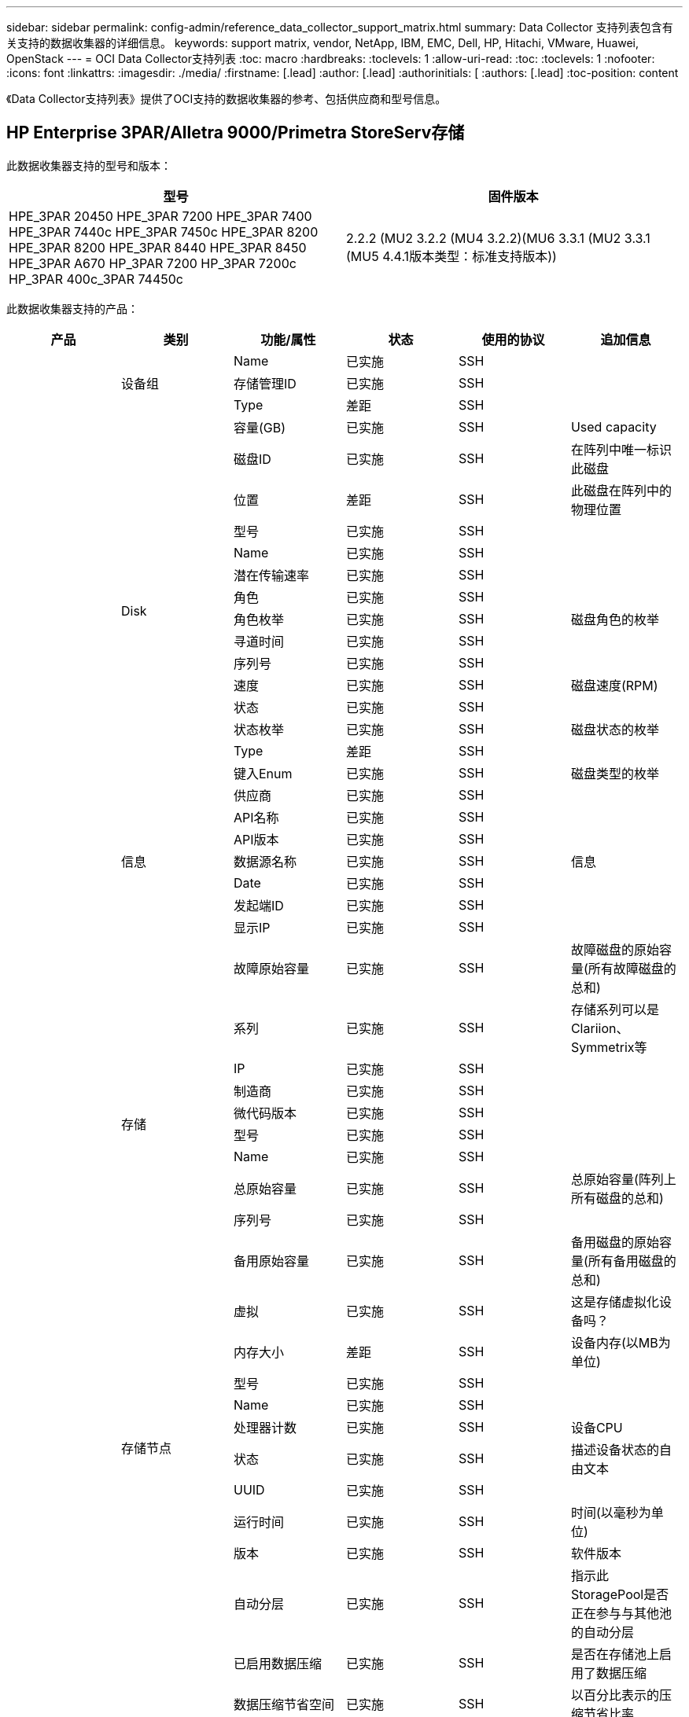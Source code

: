 ---
sidebar: sidebar 
permalink: config-admin/reference_data_collector_support_matrix.html 
summary: Data Collector 支持列表包含有关支持的数据收集器的详细信息。 
keywords: support matrix, vendor, NetApp, IBM, EMC, Dell, HP, Hitachi, VMware, Huawei, OpenStack 
---
= OCI Data Collector支持列表
:toc: macro
:hardbreaks:
:toclevels: 1
:allow-uri-read: 
:toc: 
:toclevels: 1
:nofooter: 
:icons: font
:linkattrs: 
:imagesdir: ./media/
:firstname: [.lead]
:author: [.lead]
:authorinitials: [
:authors: [.lead]
:toc-position: content


《Data Collector支持列表》提供了OCI支持的数据收集器的参考、包括供应商和型号信息。


toc::[]


== HP Enterprise 3PAR/Alletra 9000/Primetra StoreServ存储

此数据收集器支持的型号和版本：

|===
| 型号 | 固件版本 


| HPE_3PAR 20450 HPE_3PAR 7200 HPE_3PAR 7400 HPE_3PAR 7440c HPE_3PAR 7450c HPE_3PAR 8200 HPE_3PAR 8200 HPE_3PAR 8440 HPE_3PAR 8450 HPE_3PAR A670 HP_3PAR 7200 HP_3PAR 7200c HP_3PAR 400c_3PAR 74450c | 2.2.2 (MU2 3.2.2 (MU4 3.2.2)(MU6 3.3.1 (MU2 3.3.1 (MU5 4.4.1版本类型：标准支持版本)) 
|===
此数据收集器支持的产品：

|===
| 产品 | 类别 | 功能/属性 | 状态 | 使用的协议 | 追加信息 


.101+| 基础 .3+| 设备组 | Name | 已实施 | SSH |  


| 存储管理ID | 已实施 | SSH |  


| Type | 差距 | SSH |  


.16+| Disk | 容量(GB) | 已实施 | SSH | Used capacity 


| 磁盘ID | 已实施 | SSH | 在阵列中唯一标识此磁盘 


| 位置 | 差距 | SSH | 此磁盘在阵列中的物理位置 


| 型号 | 已实施 | SSH |  


| Name | 已实施 | SSH |  


| 潜在传输速率 | 已实施 | SSH |  


| 角色 | 已实施 | SSH |  


| 角色枚举 | 已实施 | SSH | 磁盘角色的枚举 


| 寻道时间 | 已实施 | SSH |  


| 序列号 | 已实施 | SSH |  


| 速度 | 已实施 | SSH | 磁盘速度(RPM) 


| 状态 | 已实施 | SSH |  


| 状态枚举 | 已实施 | SSH | 磁盘状态的枚举 


| Type | 差距 | SSH |  


| 键入Enum | 已实施 | SSH | 磁盘类型的枚举 


| 供应商 | 已实施 | SSH |  


.5+| 信息 | API名称 | 已实施 | SSH |  


| API版本 | 已实施 | SSH |  


| 数据源名称 | 已实施 | SSH | 信息 


| Date | 已实施 | SSH |  


| 发起端ID | 已实施 | SSH |  


.12+| 存储 | 显示IP | 已实施 | SSH |  


| 故障原始容量 | 已实施 | SSH | 故障磁盘的原始容量(所有故障磁盘的总和) 


| 系列 | 已实施 | SSH | 存储系列可以是Clariion、Symmetrix等 


| IP | 已实施 | SSH |  


| 制造商 | 已实施 | SSH |  


| 微代码版本 | 已实施 | SSH |  


| 型号 | 已实施 | SSH |  


| Name | 已实施 | SSH |  


| 总原始容量 | 已实施 | SSH | 总原始容量(阵列上所有磁盘的总和) 


| 序列号 | 已实施 | SSH |  


| 备用原始容量 | 已实施 | SSH | 备用磁盘的原始容量(所有备用磁盘的总和) 


| 虚拟 | 已实施 | SSH | 这是存储虚拟化设备吗？ 


.8+| 存储节点 | 内存大小 | 差距 | SSH | 设备内存(以MB为单位) 


| 型号 | 已实施 | SSH |  


| Name | 已实施 | SSH |  


| 处理器计数 | 已实施 | SSH | 设备CPU 


| 状态 | 已实施 | SSH | 描述设备状态的自由文本 


| UUID | 已实施 | SSH |  


| 运行时间 | 已实施 | SSH | 时间(以毫秒为单位) 


| 版本 | 已实施 | SSH | 软件版本 


.24+| 存储池 | 自动分层 | 已实施 | SSH | 指示此StoragePool是否正在参与与其他池的自动分层 


| 已启用数据压缩 | 已实施 | SSH | 是否在存储池上启用了数据压缩 


| 数据压缩节省空间 | 已实施 | SSH | 以百分比表示的压缩节省比率 


| 数据已分配容量 | 差距 | SSH | 为数据分配的容量 


| 已用数据容量 | 已实施 | SSH |  


| 已启用重复数据删除 | 已实施 | SSH | 已在存储池上启用重复数据删除 


| 重复数据删除节省的空间 | 已实施 | SSH | 重复数据删除节省的百分比比率 


| 包括在Dwh容量中 | 已实施 | SSH | 一种从ACQ到控制DWH容量中关注哪些存储池的方法 


| Name | 已实施 | SSH |  


| 其他已分配容量 | 差距 | SSH | 为其他(非数据、非快照)分配的容量 


| 其他已用容量(MB) | 已实施 | SSH | 除数据和快照之外的任何容量 


| 物理磁盘容量(MB) | 已实施 | SSH | 用作存储池的原始容量 


| RAID 组 | 已实施 | SSH | 指示此StoragePool是否为RAID组 


| 原始可用比率 | 已实施 | SSH | 从可用容量转换为原始容量的比率 


| 冗余 | 已实施 | SSH | 冗余级别 


| Snapshot分配的容量 | 差距 | SSH | 已分配的快照容量(以MB为单位) 


| Snapshot已用容量 | 已实施 | SSH |  


| 存储池ID | 已实施 | SSH |  


| 支持精简配置 | 已实施 | SSH | 此内部卷是否支持对其上的卷层进行精简配置 


| 已分配总容量 | 已实施 | SSH |  


| 已用总容量 | 已实施 | SSH | 总容量(以MB为单位) 


| Type | 差距 | SSH |  


| 供应商层 | 已实施 | SSH | 供应商专用层名称 


| 虚拟 | 已实施 | SSH | 这是存储虚拟化设备吗？ 


.9+| 存储同步 | 模式 | 已实施 | SSH |  


| 模式枚举 | 已实施 | SSH |  


| 源存储 | 已实施 | SSH |  


| 源卷 | 已实施 | SSH |  


| 状态 | 已实施 | SSH | 描述设备状态的自由文本 


| 状态枚举 | 已实施 | SSH |  


| 目标存储 | 已实施 | SSH |  


| 目标卷 | 已实施 | SSH |  


| 技术 | 已实施 | SSH | 导致存储效率发生变化的技术 


.12+| Volume | 自动分层策略标识符 | 已实施 | SSH | 动态层策略标识符 


| 自动分层 | 已实施 | SSH | 指示此StoragePool是否正在参与与其他池的自动分层 


| Capacity | 已实施 | SSH | Snapshot已用容量(以MB为单位) 


| Name | 已实施 | SSH |  


| 总原始容量 | 已实施 | SSH | 总原始容量(阵列上所有磁盘的总和) 


| 冗余 | 已实施 | SSH | 冗余级别 


| 存储池ID | 已实施 | SSH |  


| 精简配置 | 已实施 | SSH |  


| Type | 差距 | SSH |  


| UUID | 已实施 | SSH |  


| Used capacity | 已实施 | SSH |  


| 虚拟 | 已实施 | SSH | 这是存储虚拟化设备吗？ 


.3+| 卷映射 | LUN | 已实施 | SSH | 后端LUN的名称 


| 协议控制器 | 已实施 | SSH |  


| 存储端口 | 已实施 | SSH |  


.3+| 卷掩码 | 启动程序 | 已实施 | SSH |  


| 协议控制器 | 已实施 | SSH |  


| 存储端口 | 已实施 | SSH |  


.2+| 卷参考 | Name | 已实施 | SSH |  


| 存储IP | 已实施 | SSH |  


.4+| WWN别名 | 主机别名 | 已实施 | SSH |  


| 对象类型 | 已实施 | SSH |  


| 源 | 已实施 | SSH |  


| WWN | 已实施 | SSH |  


.45+| 性能 .11+| Disk | IOPS读取 | 已实施 | SMI-S | 磁盘上的读取IOPS数 


| IOPS总数 | 已实施 | SMI-S |  


| IOPS写入 | 已实施 | SMI-S |  


| 密钥 | 已实施 | SMI-S |  


| 服务器ID | 已实施 | SMI-S |  


| 吞吐量读取 | 已实施 | SMI-S |  


| 总吞吐量 | 已实施 | SMI-S | 平均磁盘总速率(在所有磁盘中读取和写入)、以MB/秒为单位 


| 写入吞吐量 | 已实施 | SMI-S |  


| 读取利用率 | 已实施 | SMI-S |  


| 总利用率 | 已实施 | SMI-S |  


| 写入利用率 | 已实施 | SMI-S |  


.13+| 存储池 | 已配置容量 | 已实施 | SMI-S |  


| 原始容量 | 已实施 | SMI-S |  


| 总容量 | 已实施 | SMI-S |  


| Used capacity | 已实施 | SMI-S |  


| 过量使用容量比率 | 已实施 | SMI-S | 报告为时间序列 


| 已用容量比率 | 已实施 | SMI-S |  


| 已用数据容量 | 已实施 | SMI-S |  


| 密钥 | 已实施 | SMI-S |  


| 其他总容量 | 已实施 | SMI-S |  


| 其他已用容量 | 已实施 | SMI-S |  


| 服务器ID | 已实施 | SMI-S |  


| Snapshot已用容量 | 已实施 | SMI-S |  


| Snapshot已用容量比率 | 已实施 | SMI-S | 报告为时间序列 


.21+| Volume | 读取缓存命中率 | 已实施 | SMI-S |  


| 缓存命中率总计 | 已实施 | SMI-S |  


| 写入缓存命中率 | 已实施 | SMI-S |  


| 原始容量 | 已实施 | SMI-S |  


| 总容量 | 已实施 | SMI-S |  


| Used capacity | 已实施 | SMI-S |  


| 已用容量比率 | 已实施 | SMI-S |  


| 已写入CapacityRatio | 已实施 | SMI-S |  


| IOPS读取 | 已实施 | SMI-S | 磁盘上的读取IOPS数 


| IOPS总数 | 已实施 | SMI-S |  


| IOPS写入 | 已实施 | SMI-S |  


| 密钥 | 已实施 | SMI-S |  


| 延迟读取 | 已实施 | SMI-S |  


| 总延迟 | 已实施 | SMI-S |  


| 写入延迟 | 已实施 | SMI-S |  


| 部分冻结比率 | 已实施 | SMI-S |  


| 服务器ID | 已实施 | SMI-S |  


| 吞吐量读取 | 已实施 | SMI-S |  


| 总吞吐量 | 已实施 | SMI-S | 平均磁盘总速率(在所有磁盘中读取和写入)、以MB/秒为单位 


| 写入吞吐量 | 已实施 | SMI-S |  


| 写入待定 | 已实施 | SMI-S | 待定总写入量 
|===
此数据收集器使用的管理API：

|===
| API | 使用的协议 | 使用的传输层协议 | 已使用传入端口 | 已使用传出端口 | 支持身份验证 | 仅需要"只读"凭据 | 支持加密 | 防火墙友好型(静态端口) 


| 3PAR SMI-S | SMI-S | HTTP/HTTPS | 5988/5989 |  | true | true | true | true 


| 3Par CLI | SSH | SSH | 22 |  | true | false | true | true 
|===
<<top,返回顶部>>



== Amazon AWS EC2

此数据收集器支持的型号和版本：

API版本：

* 2014年10月1日


此数据收集器支持的产品：

|===
| 产品 | 类别 | 功能/属性 | 状态 | 使用的协议 | 追加信息 


.56+| 基础 .7+| 数据存储 | Capacity | 已实施 | HTTPS | Snapshot已用容量(以MB为单位) 


| MOID | 已实施 | HTTPS |  


| Name | 已实施 | HTTPS |  


| OID | 已实施 | HTTPS |  


| 已配置容量 | 已实施 | HTTPS |  


| 虚拟中心IP | 已实施 | HTTPS |  


| 订阅ID | 已实施 | HTTPS |  


.6+| 服务器 | 集群 | 已实施 | HTTPS | 集群名称 


| 数据中心名称 | 已实施 | HTTPS |  


| 主机OID | 已实施 | HTTPS |  


| MOID | 已实施 | HTTPS |  


| OID | 已实施 | HTTPS |  


| 虚拟中心IP | 已实施 | HTTPS |  


.8+| 虚拟磁盘 | Capacity | 已实施 | HTTPS | Snapshot已用容量(以MB为单位) 


| 数据存储库OID | 已实施 | HTTPS |  


| 需付费 | 已实施 | HTTPS |  


| Name | 已实施 | HTTPS |  


| OID | 已实施 | HTTPS |  


| Type | 差距 | HTTPS |  


| 为Snapshot | 已实施 | HTTPS |  


| 订阅ID | 已实施 | HTTPS |  


.20+| 虚拟机 | DNS名称 | 已实施 | HTTPS |  


| 来宾状态 | 已实施 | HTTPS |  


| 数据存储库OID | 已实施 | HTTPS |  


| 主机OID | 已实施 | HTTPS |  


| IP | 已实施 | HTTPS |  


| MOID | 已实施 | HTTPS |  


| 内存 | 已实施 | HTTPS |  


| Name | 已实施 | HTTPS |  


| OID | 已实施 | HTTPS |  


| os | 已实施 | HTTPS |  


| 电源状态 | 已实施 | HTTPS |  


| 状态更改时间 | 已实施 | HTTPS |  


| 处理器 | 已实施 | HTTPS |  


| 已配置容量 | 已实施 | HTTPS |  


| 实例类型 | 已实施 | HTTPS |  


| 启动时间 | 已实施 | HTTPS |  


| 生命周期 | 已实施 | HTTPS |  


| 公共IP | 已实施 | HTTPS |  


| 安全组 | 已实施 | HTTPS |  


| 订阅ID | 已实施 | HTTPS |  


.3+| 虚拟机磁盘 | OID | 已实施 | HTTPS |  


| virtualDisk OID | 已实施 | HTTPS |  


| 虚拟机OID | 已实施 | HTTPS |  


.5+| 主机 | 主机操作系统 | 已实施 | HTTPS |  


| IP | 已实施 | HTTPS |  


| 制造商 | 已实施 | HTTPS |  


| Name | 已实施 | HTTPS |  


| OID | 已实施 | HTTPS |  


.7+| 信息 | API问题描述 | 已实施 | HTTPS |  


| API名称 | 已实施 | HTTPS |  


| API版本 | 已实施 | HTTPS |  


| 数据源名称 | 已实施 | HTTPS | 信息 


| Date | 已实施 | HTTPS |  


| 发起端ID | 已实施 | HTTPS |  


| 发起端密钥 | 已实施 | HTTPS |  
|===
此数据收集器使用的管理API：

|===
| API | 使用的协议 | 使用的传输层协议 | 已使用传入端口 | 已使用传出端口 | 支持身份验证 | 仅需要"只读"凭据 | 支持加密 | 防火墙友好型(静态端口) 


| EC2 API | HTTPS | HTTPS | 443 |  | true | true | true | true 
|===
<<top,返回顶部>>



== Brocade 光纤通道交换机

此数据收集器支持的型号和版本：

|===
| 型号 | 固件版本 


| 184.0 200E Brocade Brocade 300E Brocade 4024嵌入式Brocade 4100 Brocade 490 Brocade 5000 Brocade 5100 Brocade 5300 Brocade 5480嵌入式Brocade 6505 Brocade 6510 Brocade 6520 Brocade 7840 Brocade DCX8510-4 Brocade DCX8510-8 Brocade G610 Brocade G620 Brocade G630 Brocade M5424嵌入式Brocade M6505 Brocade VA-40FC Brocade X6-4 Brocade X6-8 Brocade X7-8 Brocade X7-8 | v5.3.0a v6.1.0c v6.1.0h v6.2.1b v6.2.2b v6.2.2g v6.3.2b v6.4.2a v7.0.2b1 v7.0.2c v7.2.1c1c v7.2.1c 
|===
此数据收集器支持的产品：

|===
| 产品 | 类别 | 功能/属性 | 状态 | 使用的协议 | 追加信息 


.67+| 基础 .4+| FC名称服务器条目 | FC ID | 已实施 | SSH |  


| NX端口WWN | 已实施 | SSH |  


| 物理端口WWN | 已实施 | SSH |  


| 交换机端口WWN | 已实施 | SSH |  


.4+| 网络结构 | Name | 已实施 | 手动输入 |  


| 已启用vSAN | 已实施 | SSH |  


| VSANId | 已实施 | SSH |  


| WWN | 已实施 | SSH |  


.2+| IVR物理网络结构 | IVR机箱WWN | 已实施 | SSH | 启用了IVR的机箱WWN的逗号分隔列表 


| 最低IVR机箱WWN | 已实施 | SSH | IVR网络结构的标识符 


.4+| 信息 | 数据源名称 | 已实施 | SSH | 信息 


| Date | 已实施 | SSH |  


| 发起端ID | 已实施 | SSH |  


| 发起端密钥 | 已实施 | SSH |  


.13+| 逻辑交换机 | 机箱WWN | 已实施 | SSH |  


| 域ID | 已实施 | SSH |  


| 固件版本 | 已实施 | SSH |  


| IP | 已实施 | SSH |  


| 制造商 | 已实施 | SSH |  


| 型号 | 已实施 | SSH |  


| Name | 已实施 | 手动输入 |  


| 序列号 | 已实施 | SSH |  


| 交换机角色 | 已实施 | SSH |  


| 交换机状态 | 已实施 | SSH |  


| 交换机状态 | 已实施 | SSH |  


| Type | 差距 | SSH |  


| WWN | 已实施 | SSH |  


.16+| Port | 刀片式服务器 | 已实施 | SSH |  


| FC4协议 | 已实施 | SSH |  


| GBIC类型 | 已实施 | SSH |  


| 已生成 | 已实施 | SSH |  


| Name | 已实施 | 手动输入 |  


| 节点WWN | 已实施 | SSH | 如果不存在WWN、则必须使用端口ID进行报告 


| 端口 ID | 已实施 | SSH |  


| 端口号 | 已实施 | SSH |  


| 端口速度 | 已实施 | SSH |  


| 端口状态 | 已实施 | SSH |  


| 端口状态 | 已实施 | SSH |  


| 端口类型 | 已实施 | SSH |  


| 原始端口状态 | 已实施 | SSH |  


| 原始速度千兆位 | 已实施 | SSH |  


| 未知连接 | 已实施 | SSH |  


| WWN | 已实施 | SSH |  


.14+| 交换机 | 域ID | 已实施 | SSH |  


| 固件版本 | 已实施 | SSH |  


| IP | 已实施 | SSH |  


| 管理URL | 已实施 | SSH |  


| 制造商 | 已实施 | SSH |  


| 型号 | 已实施 | SSH |  


| Name | 已实施 | 手动输入 |  


| 序列号 | 已实施 | SSH |  


| 交换机角色 | 已实施 | SSH |  


| 交换机状态 | 已实施 | SSH |  


| 交换机状态 | 已实施 | SSH |  


| Type | 差距 | SSH |  


| 已启用vSAN | 已实施 | SSH |  


| WWN | 已实施 | SSH |  


.4+| WWN别名 | 主机别名 | 已实施 | SSH |  


| 对象类型 | 已实施 | SSH |  


| 源 | 已实施 | SSH |  


| WWN | 已实施 | SSH |  


| 分区 | 分区名称 | 已实施 | SSH |  


.2+| 区域成员 | Type | 差距 | SSH |  


| WWN | 已实施 | SSH |  


.3+| 分区功能 | 活动配置 | 已实施 | SSH |  


| 配置名称 | 已实施 | SSH |  


| WWN | 已实施 | SSH |  


.30+| 性能 .30+| 端口数据 | BB信用零已收到 | 已实施 | SNMP | BB信用零已收到 


| BB信用零总计 | 已实施 | SNMP | BB信用零总计 


| BB信用零已传输 | 已实施 | SNMP | BB信用零已传输 


| BB信用零M已传输 | 已实施 | SNMP | BB信用零M已传输 


| 密钥 | 已实施 | SNMP |  


| 端口错误类别3丢弃 | 已实施 | SNMP |  


| 端口错误CRC | 已实施 | SNMP | 端口错误CRC 


| 输入端口错误 | 已实施 | SNMP | 输入端口错误 


| portErrors.encOut | 已实施 | SNMP |  


| 长帧端口错误 | 已实施 | SNMP | 由于帧较长而导致端口错误 


| 端口错误短帧 | 已实施 | SNMP | 由于帧较短而导致端口错误 


| 端口错误链路故障 | 已实施 | SNMP | 端口错误链路故障 


| 端口错误链路重置Rx | 已实施 | SNMP | 端口错误链路重置Rx 


| 端口错误传输链路重置 | 已实施 | SNMP | 由于链路重置、端口错误 


| 端口错误信号丢失 | 已实施 | SNMP | 端口错误信号丢失 


| 端口错误同步丢失 | 已实施 | SNMP | 端口错误同步丢失 


| 端口错误传输丢弃超时 | 已实施 | SNMP | 端口错误超时丢弃 


| 端口错误总数 | 已实施 | SNMP | 端口错误总数 


| 服务器ID | 已实施 | SNMP |  


| 流量帧速率 | 已实施 | SNMP |  


| 总流量帧速率 | 已实施 | SNMP |  


| 流量帧速率 | 已实施 | SNMP |  


| 平均帧大小 | 已实施 | SNMP | 流量的平均帧大小 


| Tx帧 | 已实施 | SNMP | 流量平均帧大小 


| 接收的流量速率 | 已实施 | SNMP |  


| 总流量速率 | 已实施 | SNMP |  


| 流量传输速率 | 已实施 | SNMP |  


| 接收的流量利用率 | 已实施 | SNMP |  


| 总流量利用率 | 已实施 | SNMP | 总流量利用率 


| 流量传输利用率 | 已实施 | SNMP |  
|===
此数据收集器使用的管理API：

|===
| API | 使用的协议 | 使用的传输层协议 | 已使用传入端口 | 已使用传出端口 | 支持身份验证 | 仅需要"只读"凭据 | 支持加密 | 防火墙友好型(静态端口) 


| Brocade SNMP | SNMP | SNMPv1、SNMPv2、SNMPv3 | 161 |  | true | true | true | true 


| Brocade SSH | SSH | SSH | 22 |  | false | false | true | true 


| 数据源向导配置 | 手动输入 |  |  |  | true | true | true | true 
|===
<<top,返回顶部>>



== Brocade Network Advisor HTTP

此数据收集器支持的型号和版本：

API版本：

* 14.4.5


此数据收集器支持的产品：

|===
| 产品 | 类别 | 功能/属性 | 状态 | 使用的协议 | 追加信息 


.19+| 基础 .2+| 网络结构 | Name | 已实施 | HTTP/S |  


| WWN | 已实施 | HTTP/S |  


.7+| 信息 | API问题描述 | 已实施 | HTTP/S |  


| API名称 | 已实施 | HTTP/S |  


| API版本 | 已实施 | HTTP/S |  


| 数据源名称 | 已实施 | HTTP/S | 信息 


| Date | 已实施 | HTTP/S |  


| 发起端ID | 已实施 | HTTP/S |  


| 发起端密钥 | 已实施 | HTTP/S |  


.4+| WWN别名 | 主机别名 | 已实施 | HTTP/S |  


| 对象类型 | 已实施 | HTTP/S |  


| 源 | 已实施 | HTTP/S |  


| WWN | 已实施 | HTTP/S |  


| 分区 | 分区名称 | 已实施 | HTTP/S |  


.2+| 区域成员 | Type | 差距 | HTTP/S |  


| WWN | 已实施 | HTTP/S |  


.3+| 分区功能 | 活动配置 | 已实施 | HTTP/S |  


| 配置名称 | 已实施 | HTTP/S |  


| WWN | 已实施 | HTTP/S |  


.12+| 性能 .12+| port | BB信用零总计 | 已实施 | HTTP/S | BB信用零总计 


| BB信用零已传输 | 已实施 | HTTP/S | BB信用零已传输 


| BB信用零M已传输 | 已实施 | HTTP/S | BB信用零M已传输 


| 端口错误类别3丢弃 | 已实施 | HTTP/S |  


| 端口错误CRC | 已实施 | HTTP/S | 端口错误CRC 


| 输入端口错误 | 已实施 | HTTP/S | 输入端口错误 


| 端口错误短帧 | 已实施 | HTTP/S | 由于帧较短而导致端口错误 


| 端口错误链路故障 | 已实施 | HTTP/S | 端口错误链路故障 


| 端口错误信号丢失 | 已实施 | HTTP/S | 端口错误信号丢失 


| 端口错误同步丢失 | 已实施 | HTTP/S | 端口错误同步丢失 


| 端口错误传输丢弃超时 | 已实施 | HTTP/S | 端口错误超时丢弃 


| 端口错误总数 | 已实施 | HTTP/S | 端口错误总数 
|===
此数据收集器使用的管理API：

|===
| API | 使用的协议 | 使用的传输层协议 | 已使用传入端口 | 已使用传出端口 | 支持身份验证 | 仅需要"只读"凭据 | 支持加密 | 防火墙友好型(静态端口) 


| Brocade Network Advisor REST API | HTTP/HTTPS | HTTP/HTTPS | 80/443 |  | true | true | true | true 
|===
<<top,返回顶部>>



== Cisco MDS和Nexus光纤交换机

此数据收集器支持的型号和版本：

|===
| 型号 | 固件版本 


| 8978-E16 DS-C9124-2-K9 DS-C9124-K9 DS-C9134-K9 DS-C9140-K9 DS-C9148-16P-K9 DS-C9148-32P-K9 DS-C9148-48P-48P-K9 DS-9K9-DS-C9148S-K9 DS-9148S-K9 N91488-C918-CNE-C9679-NDS-N9679-C920-N6DS-9677-N720-N6DS-CN-N9679-N6N6N6NDS-9DS-CN-CN-N9677-N6DS-9677-N6N6N720-N720-N720-N720-N6N7679-K9-CN-CN-CN-N6N720-N6N6N720-N6N720-N506-K9 | 3.2(7)4.1(3a) 5.0(1a) 5.0(3)2b(3.13e) 5.0(3)N2b(4.04i) 5.0(3)N2(3)5.3(3)N2(3)5.0(3)N2(421k) 5.2(1)5.2(8)5.2(8c) 5.2(8g) 5.2(8h)5.2(8i) 
|===
此数据收集器支持的产品：

|===
| 产品 | 类别 | 功能/属性 | 状态 | 使用的协议 | 追加信息 


.62+| 基础 .4+| FC名称服务器条目 | FC ID | 已实施 | SNMP |  


| NX端口WWN | 已实施 | SNMP |  


| 物理端口WWN | 已实施 | SNMP |  


| 交换机端口WWN | 已实施 | SNMP |  


.4+| 网络结构 | Name | 已实施 | SNMP |  


| 已启用vSAN | 已实施 | SNMP |  


| VSANId | 已实施 | SNMP |  


| WWN | 已实施 | SNMP |  


.2+| IVR物理网络结构 | IVR机箱WWN | 已实施 | SNMP | 启用了IVR的机箱WWN的逗号分隔列表 


| 最低IVR机箱WWN | 已实施 | SNMP | IVR网络结构的标识符 


.4+| 信息 | 数据源名称 | 已实施 | SNMP | 信息 


| Date | 已实施 | SNMP |  


| 发起端ID | 已实施 | SNMP |  


| 发起端密钥 | 已实施 | SNMP |  


.9+| 逻辑交换机 | 机箱WWN | 已实施 | SNMP |  


| 域ID | 已实施 | SNMP |  


| 域ID类型 | 已实施 | SNMP |  


| IP | 已实施 | SNMP |  


| 制造商 | 已实施 | SNMP |  


| 优先级 | 已实施 | SNMP |  


| 交换机角色 | 已实施 | SNMP |  


| Type | 差距 | SNMP |  


| WWN | 已实施 | SNMP |  


.14+| Port | 刀片式服务器 | 已实施 | SNMP |  


| GBIC类型 | 已实施 | SNMP |  


| 已生成 | 已实施 | SNMP |  


| Name | 已实施 | SNMP |  


| 端口 ID | 已实施 | SNMP |  


| 端口号 | 已实施 | SNMP |  


| 端口速度 | 已实施 | SNMP |  


| 端口状态 | 已实施 | SNMP |  


| 端口状态 | 已实施 | SNMP |  


| 端口类型 | 已实施 | SNMP |  


| 原始端口状态 | 已实施 | SNMP |  


| 原始速度千兆位 | 已实施 | SNMP |  


| 未知连接 | 已实施 | SNMP |  


| WWN | 已实施 | SNMP |  


.12+| 交换机 | 固件版本 | 已实施 | SNMP |  


| IP | 已实施 | SNMP |  


| 管理URL | 已实施 | SNMP |  


| 制造商 | 已实施 | SNMP |  


| 型号 | 已实施 | SNMP |  


| Name | 已实施 | SNMP |  


| 已启用SANRoute | 已实施 | SNMP | 指示是否已为此机箱启用SAN路由(IVR等) 


| 序列号 | 已实施 | SNMP |  


| 交换机状态 | 已实施 | SNMP |  


| Type | 差距 | SNMP |  


| 已启用vSAN | 已实施 | SNMP |  


| WWN | 已实施 | SNMP |  


.4+| WWN别名 | 主机别名 | 已实施 | SNMP |  


| 对象类型 | 已实施 | SNMP |  


| 源 | 已实施 | SNMP |  


| WWN | 已实施 | SNMP |  


.2+| 分区 | 分区名称 | 已实施 | SNMP |  


| 分区类型 | 已实施 | SNMP |  


.2+| 区域成员 | Type | 差距 | SNMP |  


| WWN | 已实施 | SNMP |  


.5+| 分区功能 | 活动配置 | 已实施 | SNMP |  


| 配置名称 | 已实施 | SNMP |  


| 默认分区行为 | 已实施 | SNMP |  


| 合并控制 | 已实施 | SNMP |  


| WWN | 已实施 | SNMP |  


.28+| 性能 .28+| 端口数据 | BB信用零已收到 | 已实施 | SNMP | BB信用零已收到 


| BB信用零总计 | 已实施 | SNMP | BB信用零总计 


| BB信用零已传输 | 已实施 | SNMP | BB信用零已传输 


| BB信用零M已传输 | 已实施 | SNMP | BB信用零M已传输 


| 密钥 | 已实施 | SNMP |  


| 端口错误类别3丢弃 | 已实施 | SNMP |  


| 端口错误CRC | 已实施 | SNMP | 端口错误CRC 


| 长帧端口错误 | 已实施 | SNMP | 由于帧较长而导致端口错误 


| 端口错误短帧 | 已实施 | SNMP | 由于帧较短而导致端口错误 


| 端口错误链路故障 | 已实施 | SNMP | 端口错误链路故障 


| 端口错误链路重置Rx | 已实施 | SNMP | 端口错误链路重置Rx 


| 端口错误传输链路重置 | 已实施 | SNMP | 由于链路重置、端口错误 


| 端口错误信号丢失 | 已实施 | SNMP | 端口错误信号丢失 


| 端口错误同步丢失 | 已实施 | SNMP | 端口错误同步丢失 


| 端口错误传输丢弃超时 | 已实施 | SNMP | 端口错误超时丢弃 


| 端口错误总数 | 已实施 | SNMP | 端口错误总数 


| 服务器ID | 已实施 | SNMP |  


| 流量帧速率 | 已实施 | SNMP |  


| 总流量帧速率 | 已实施 | SNMP |  


| 流量帧速率 | 已实施 | SNMP |  


| 平均帧大小 | 已实施 | SNMP | 流量的平均帧大小 


| Tx帧 | 已实施 | SNMP | 流量平均帧大小 


| 接收的流量速率 | 已实施 | SNMP |  


| 总流量速率 | 已实施 | SNMP |  


| 流量传输速率 | 已实施 | SNMP |  


| 接收的流量利用率 | 已实施 | SNMP |  


| 总流量利用率 | 已实施 | SNMP | 总流量利用率 


| 流量传输利用率 | 已实施 | SNMP |  
|===
此数据收集器使用的管理API：

|===
| API | 使用的协议 | 使用的传输层协议 | 已使用传入端口 | 已使用传出端口 | 支持身份验证 | 仅需要"只读"凭据 | 支持加密 | 防火墙友好型(静态端口) 


| Cisco SNMP | SNMP | SNMPv1 (仅限清单)、SNMPv2、SNMPv3 | 161 |  | true | true | true | true 
|===
<<top,返回顶部>>



== EMC Celerra (SSH)

此数据收集器支持的型号和版本：

|===
| 型号 | 固件版本 


| NSX VG8 VNX5600 | 5.5.38-1 7.1.766-4 7.1.79-8 8.1.9-184 
|===
此数据收集器支持的产品：

|===
| 产品 | 类别 | 功能/属性 | 状态 | 使用的协议 | 追加信息 


.77+| 基础 .6+| 文件共享 | 是内部卷 | 已实施 | SSH | 文件共享是表示内部卷(NetApp卷)还是内部卷中的qtree/文件夹 


| 已共享 | 已实施 | SSH | 此文件共享是否具有任何关联的共享 


| Name | 已实施 | SSH |  


| 路径 | 已实施 | SSH | 文件共享的路径 


| qtree ID | 已实施 | SSH | qtree的唯一ID 


| 状态 | 已实施 | SSH |  


.6+| 信息 | API名称 | 已实施 | SSH |  


| API版本 | 已实施 | SSH |  


| 数据源名称 | 已实施 | SSH | 信息 


| Date | 已实施 | SSH |  


| 发起端ID | 已实施 | SSH |  


| 发起端密钥 | 已实施 | SSH |  


.18+| 内部卷 | 数据已分配容量 | 差距 | SSH | 为数据分配的容量 


| 已用数据容量 | 已实施 | SSH |  


| 已启用重复数据删除 | 已实施 | SSH | 已在存储池上启用重复数据删除 


| 内部卷ID | 已实施 | SSH |  


| 上次Snapshot时间 | 已实施 | SSH | 上次快照的时间 


| Name | 已实施 | SSH |  


| 其他已分配容量 | 差距 | SSH | 为其他(非数据、非快照)分配的容量 


| 其他已用容量(MB) | 已实施 | SSH | 除数据和快照之外的任何容量 


| 原始可用比率 | 已实施 | SSH | 从可用容量转换为原始容量的比率 


| Snapshot计数 | 已实施 | SSH | 内部卷上的快照数量 


| 存储池ID | 已实施 | SSH |  


| 精简配置 | 已实施 | SSH |  


| 支持精简配置 | 已实施 | SSH | 此内部卷是否支持对其上的卷层进行精简配置 


| 已分配总容量 | 已实施 | SSH |  


| 已用总容量 | 已实施 | SSH | 总容量(以MB为单位) 


| 已用总容量(MB) | 已实施 | SSH | 将已用容量的支架放在设备中读取时的位置 


| Type | 差距 | SSH |  


| 虚拟存储 | 已实施 | SSH | 拥有虚拟存储(vFiler) 


.6+| qtree | Name | 已实施 | SSH |  


| qtree ID | 已实施 | SSH | qtree的唯一ID 


| 配额硬容量限制(MB) | 已实施 | SSH | 配额目标允许的最大磁盘空间量 


| 配额软容量限制(MB) | 已实施 | SSH | 配额目标允许的最大磁盘空间量 


| 配额已用容量 | 已实施 | SSH | 当前已用空间(以MB为单位) 


| Type | 差距 | SSH |  


.9+| 配额 | 硬容量限制(MB) | 已实施 | SSH | 配额目标允许的最大磁盘空间量(硬限制) 


| 内部卷ID | 已实施 | SSH |  


| qtree ID | 已实施 | SSH | qtree的唯一ID 


| 配额ID | 已实施 | SSH | 配额的唯一ID 


| 软容量限制(MB) | 已实施 | SSH | 配额目标允许的最大磁盘空间量 


| 文件软限制 | 已实施 | SSH | 配额目标允许的最大文件数 


| Type | 差距 | SSH |  


| Used capacity | 已实施 | SSH |  


| 已用文件 | 已实施 | SSH | 当前使用的文件数 


.3+| 共享 | IP接口 | 已实施 | SSH | 公开此共享的IP地址的逗号分隔列表 


| Name | 已实施 | SSH |  


| 协议 | 已实施 | SSH | 共享协议的枚举 


.2+| 共享启动程序 | 启动程序 | 已实施 | SSH |  


| 权限 | 已实施 | SSH | 此特定共享的权限 


.12+| 存储 | CPU计数 | 已实施 | SSH | 存储的CPU计数 


| 显示IP | 已实施 | SSH |  


| 故障原始容量 | 已实施 | SSH | 故障磁盘的原始容量(所有故障磁盘的总和) 


| 系列 | 已实施 | SSH | 存储系列可以是Clariion、Symmetrix等 


| IP | 已实施 | SSH |  


| 制造商 | 已实施 | SSH |  


| 微代码版本 | 已实施 | SSH |  


| 型号 | 已实施 | SSH |  


| 总原始容量 | 已实施 | SSH | 总原始容量(阵列上所有磁盘的总和) 


| 序列号 | 已实施 | SSH |  


| 备用原始容量 | 已实施 | SSH | 备用磁盘的原始容量(所有备用磁盘的总和) 


| 虚拟 | 已实施 | SSH | 这是存储虚拟化设备吗？ 


.15+| 存储池 | 数据已分配容量 | 差距 | SSH | 为数据分配的容量 


| 已用数据容量 | 已实施 | SSH |  


| 已启用重复数据删除 | 已实施 | SSH | 已在存储池上启用重复数据删除 


| 包括在Dwh容量中 | 已实施 | SSH | 一种从ACQ到控制DWH容量中关注哪些存储池的方法 


| Name | 已实施 | SSH |  


| RAID 组 | 已实施 | SSH | 指示此StoragePool是否为RAID组 


| 原始可用比率 | 已实施 | SSH | 从可用容量转换为原始容量的比率 


| Snapshot分配的容量 | 差距 | SSH | 已分配的快照容量(以MB为单位) 


| Snapshot已用容量 | 已实施 | SSH |  


| 存储池ID | 已实施 | SSH |  


| 支持精简配置 | 已实施 | SSH | 此内部卷是否支持对其上的卷层进行精简配置 


| 已分配总容量 | 已实施 | SSH |  


| 已用总容量 | 已实施 | SSH | 总容量(以MB为单位) 


| Type | 差距 | SSH |  


| 虚拟 | 已实施 | SSH | 这是存储虚拟化设备吗？ 
|===
此数据收集器使用的管理API：

|===
| API | 使用的协议 | 使用的传输层协议 | 已使用传入端口 | 已使用传出端口 | 支持身份验证 | 仅需要"只读"凭据 | 支持加密 | 防火墙友好型(静态端口) 


| Celerra命令行界面 | SSH | SSH |  |  | true | false | true | true 
|===
<<top,返回顶部>>



== EMC CLARiiON (NaviCLI)

此数据收集器支持的型号和版本：

|===
| API版本 | 型号 | 固件版本 


| 6.28 7.32 7.33 | CX4－120 VNX5200 VNX5400 VNX5500 VNX5600 VNX5700 VNX5800 VNX600 VNX8000 | 04.28.000.5.008 05.32.000.5.218 05.32.000.5.219 05.32.000.5.221 05.32.000.5.249 05.33.009.5.155 05.33.009.5.184 05.33.009.186 05.33.009.5.218 05.33.009.5.231 05.33.009.5.238 05.33.021.5.256 05.021.5.266 
|===
此数据收集器支持的产品：

|===
| 产品 | 类别 | 功能/属性 | 状态 | 使用的协议 | 追加信息 


.113+| 基础 .17+| Disk | 容量(GB) | 已实施 | 命令行界面 | Used capacity 


| 磁盘ID | 已实施 | 命令行界面 | 在阵列中唯一标识此磁盘 


| 组 | 已实施 | 命令行界面 |  


| 位置 | 差距 | 命令行界面 | 此磁盘在阵列中的物理位置 


| 型号 | 已实施 | 命令行界面 |  


| Name | 已实施 | 命令行界面 |  


| 潜在传输速率 | 已实施 | 命令行界面 |  


| 角色 | 已实施 | 命令行界面 |  


| 角色枚举 | 已实施 | 命令行界面 | 磁盘角色的枚举 


| 寻道时间 | 已实施 | 命令行界面 |  


| 序列号 | 已实施 | 命令行界面 |  


| 速度 | 已实施 | 命令行界面 | 磁盘速度(RPM) 


| 状态 | 已实施 | 命令行界面 |  


| 状态枚举 | 已实施 | 命令行界面 | 磁盘状态的枚举 


| Type | 差距 | 命令行界面 |  


| 键入Enum | 已实施 | 命令行界面 | 磁盘类型的枚举 


| 供应商 | 已实施 | 命令行界面 |  


.7+| 信息 | API名称 | 已实施 | 命令行界面 |  


| API版本 | 已实施 | 命令行界面 |  


| 客户端API名称 | 已实施 | 命令行界面 |  


| 客户端API版本 | 已实施 | 命令行界面 |  


| 数据源名称 | 已实施 | 命令行界面 | 信息 


| Date | 已实施 | 命令行界面 |  


| 发起端ID | 已实施 | 命令行界面 |  


.3+| 网络管道 | 双向 | 已实施 | 命令行界面 |  


| 源ID | 已实施 | 命令行界面 |  


| 目标ID | 已实施 | 命令行界面 |  


| 网络管道端口WWN | WWN | 已实施 | 命令行界面 |  


.3+| 协议端点 | ID | 已实施 | 命令行界面 |  


| Name | 已实施 | 命令行界面 |  


| 存储IP | 已实施 | 命令行界面 |  


.14+| 存储 | 显示IP | 已实施 | 命令行界面 |  


| 故障原始容量 | 已实施 | 命令行界面 | 故障磁盘的原始容量(所有故障磁盘的总和) 


| 系列 | 已实施 | 命令行界面 | 存储系列可以是Clariion、Symmetrix等 


| IP | 已实施 | 命令行界面 |  


| 管理URL | 已实施 | 命令行界面 |  


| 制造商 | 已实施 | 命令行界面 |  


| 微代码版本 | 已实施 | 命令行界面 |  


| 型号 | 已实施 | 命令行界面 |  


| Name | 已实施 | 命令行界面 |  


| 总原始容量 | 已实施 | 命令行界面 | 总原始容量(阵列上所有磁盘的总和) 


| 序列号 | 已实施 | 命令行界面 |  


| 备用原始容量 | 已实施 | 命令行界面 | 备用磁盘的原始容量(所有备用磁盘的总和) 


| SupportActive活动 | 已实施 | 命令行界面 | 如果存储支持主动-主动配置、则指定此选项 


| 虚拟 | 已实施 | 命令行界面 | 这是存储虚拟化设备吗？ 


.4+| 存储节点 | Name | 已实施 | 命令行界面 |  


| 序列号 | 已实施 | 命令行界面 |  


| UUID | 已实施 | 命令行界面 |  


| ManagementIp地址 | 已实施 | 命令行界面 |  


.18+| 存储池 | 已启用重复数据删除 | 已实施 | 命令行界面 | 已在存储池上启用重复数据删除 


| 包括在Dwh容量中 | 已实施 | 命令行界面 | 一种从ACQ到控制DWH容量中关注哪些存储池的方法 


| Name | 已实施 | 命令行界面 |  


| 其他已分配容量 | 差距 | 命令行界面 | 为其他(非数据、非快照)分配的容量 


| 其他已用容量(MB) | 已实施 | 命令行界面 | 除数据和快照之外的任何容量 


| 物理磁盘容量(MB) | 已实施 | 命令行界面 | 用作存储池的原始容量 


| RAID 组 | 已实施 | 命令行界面 | 指示此StoragePool是否为RAID组 


| 原始可用比率 | 已实施 | 命令行界面 | 从可用容量转换为原始容量的比率 


| 冗余 | 已实施 | 命令行界面 | 冗余级别 


| Snapshot分配的容量 | 差距 | 命令行界面 | 已分配的快照容量(以MB为单位) 


| Snapshot已用容量 | 已实施 | 命令行界面 |  


| 状态 | 已实施 | 命令行界面 |  


| 存储池ID | 已实施 | 命令行界面 |  


| 支持精简配置 | 已实施 | 命令行界面 | 此内部卷是否支持对其上的卷层进行精简配置 


| 已分配总容量 | 已实施 | 命令行界面 |  


| 已用总容量 | 已实施 | 命令行界面 | 总容量(以MB为单位) 


| Type | 差距 | 命令行界面 |  


| 虚拟 | 已实施 | 命令行界面 | 这是存储虚拟化设备吗？ 


.9+| 存储同步 | 模式 | 已实施 | 命令行界面 |  


| 模式枚举 | 已实施 | 命令行界面 |  


| 源存储 | 已实施 | 命令行界面 |  


| 源卷 | 已实施 | 命令行界面 |  


| 状态 | 已实施 | 命令行界面 | 描述设备状态的自由文本 


| 状态枚举 | 已实施 | 命令行界面 |  


| 目标存储 | 已实施 | 命令行界面 |  


| 目标卷 | 已实施 | 命令行界面 |  


| 技术 | 已实施 | 命令行界面 | 导致存储效率发生变化的技术 


.17+| Volume | 自动分层策略标识符 | 已实施 | 命令行界面 | 动态层策略标识符 


| 自动分层 | 已实施 | 命令行界面 | 指示此StoragePool是否正在参与与其他池的自动分层 


| Capacity | 已实施 | 命令行界面 | Snapshot已用容量(以MB为单位) 


| 磁盘组 | 已实施 | 命令行界面 | 磁盘组类型 


| 磁盘类型 | 不可用 | 命令行界面 |  


| 接合路径 | 已实施 | 命令行界面 |  


| 元数据 | 已实施 | 命令行界面 | 表示此卷是否为具有memeber的元卷的标志。元卷的磁盘组将为空！ 


| Name | 已实施 | 命令行界面 |  


| 总原始容量 | 已实施 | 命令行界面 | 总原始容量(阵列上所有磁盘的总和) 


| 冗余 | 已实施 | 命令行界面 | 冗余级别 


| 副本源 | 已实施 | 命令行界面 |  


| 副本目标 | 已实施 | 命令行界面 |  


| 存储池ID | 已实施 | 命令行界面 |  


| 精简配置 | 已实施 | 命令行界面 |  


| Type | 差距 | 命令行界面 |  


| UUID | 已实施 | 命令行界面 |  


| Used capacity | 已实施 | 命令行界面 |  


.4+| 卷映射 | LUN | 已实施 | 命令行界面 | 后端LUN的名称 


| 协议控制器 | 已实施 | 命令行界面 |  


| 存储端口 | 已实施 | 命令行界面 |  


| Type | 差距 | 命令行界面 |  


.4+| 卷掩码 | 启动程序 | 已实施 | 命令行界面 |  


| 协议控制器 | 已实施 | 命令行界面 |  


| 存储端口 | 已实施 | 命令行界面 |  


| Type | 差距 | 命令行界面 |  


.7+| 卷成员 | Capacity | 已实施 | 命令行界面 | Snapshot已用容量(以MB为单位) 


| Name | 已实施 | 命令行界面 |  


| 排名 | 已实施 | 命令行界面 |  


| 总原始容量 | 已实施 | 命令行界面 | 总原始容量(阵列上所有磁盘的总和) 


| 冗余 | 已实施 | 命令行界面 | 冗余级别 


| 存储池ID | 已实施 | 命令行界面 |  


| Used capacity | 已实施 | 命令行界面 |  


.5+| WWN别名 | 主机别名 | 已实施 | 命令行界面 |  


| IP | 已实施 | 命令行界面 |  


| 对象类型 | 已实施 | 命令行界面 |  


| 源 | 已实施 | 命令行界面 |  


| WWN | 已实施 | 命令行界面 |  


.36+| 性能 .11+| Disk | IOPS读取 | 已实施 | 命令行界面 | 磁盘上的读取IOPS数 


| IOPS总数 | 已实施 | 命令行界面 |  


| IOPS写入 | 已实施 | 命令行界面 |  


| 密钥 | 已实施 | 命令行界面 |  


| 服务器ID | 已实施 | 命令行界面 |  


| 吞吐量读取 | 已实施 | 命令行界面 |  


| 总吞吐量 | 已实施 | 命令行界面 | 平均磁盘总速率(在所有磁盘中读取和写入)、以MB/秒为单位 


| 写入吞吐量 | 已实施 | 命令行界面 |  


| 读取利用率 | 已实施 | 命令行界面 |  


| 总利用率 | 已实施 | 命令行界面 |  


| 写入利用率 | 已实施 | 命令行界面 |  


.6+| 存储 | 故障原始容量 | 已实施 | 命令行界面 |  


| 原始容量 | 已实施 | 命令行界面 |  


| 备用原始容量 | 已实施 | 命令行界面 | 备用磁盘的原始容量(所有备用磁盘的总和) 


| StoragePools容量 | 已实施 | 命令行界面 |  


| 密钥 | 已实施 | 命令行界面 |  


| 服务器ID | 已实施 | 命令行界面 |  


.13+| 存储池 | 已配置容量 | 已实施 | 命令行界面 |  


| 原始容量 | 已实施 | 命令行界面 |  


| 总容量 | 已实施 | 命令行界面 |  


| Used capacity | 已实施 | 命令行界面 |  


| 过量使用容量比率 | 已实施 | 命令行界面 | 报告为时间序列 


| 已用容量比率 | 已实施 | 命令行界面 |  


| 密钥 | 已实施 | 命令行界面 |  


| 其他总容量 | 已实施 | 命令行界面 |  


| 其他已用容量 | 已实施 | 命令行界面 |  


| 服务器ID | 已实施 | 命令行界面 |  


| Snapshot预留容量 | 已实施 | 命令行界面 |  


| Snapshot已用容量 | 已实施 | 命令行界面 |  


| Snapshot已用容量比率 | 已实施 | 命令行界面 | 报告为时间序列 


.6+| Volume | 原始容量 | 已实施 | 命令行界面 |  


| 总容量 | 已实施 | 命令行界面 |  


| Used capacity | 已实施 | 命令行界面 |  


| 已用容量比率 | 已实施 | 命令行界面 |  


| 密钥 | 已实施 | 命令行界面 |  


| 服务器ID | 已实施 | 命令行界面 |  
|===
此数据收集器使用的管理API：

|===
| API | 使用的协议 | 使用的传输层协议 | 已使用传入端口 | 已使用传出端口 | 支持身份验证 | 仅需要"只读"凭据 | 支持加密 | 防火墙友好型(静态端口) 


| Navi命令行界面 | 命令行界面 |  | 6389、216、216、443 (HTTPS)/80 (HTTP) |  | true | true | true | false 
|===
<<top,返回顶部>>



== EMC数据域(SSH)

此数据收集器支持的型号和版本：

|===
| 型号 | 固件版本 


| DD2500 DD4200 DD4500 DD6300 DD670 DD6800 DD6800 DD9300 DD9300 DD9300 DD9300 | 5.4.6.0-503967 5.4.0.9-471508 5.2.1-486308 6.1.0.5-567091 6.2.1.30-663869 6.2.1.50-68.189 7.10.1.15-1078832 7.10.1.20.1090468 7.2.0.40-686759 7.6.0.40-691389 7.7.7.7.4.0-1017976.5.11-1046777.7.7.7.7.5.25-1078970 
|===
此数据收集器支持的产品：

|===
| 产品 | 类别 | 功能/属性 | 状态 | 使用的协议 | 追加信息 


.89+| 基础 .18+| Disk | 容量(GB) | 已实施 | SSH | Used capacity 


| 磁盘ID | 已实施 | SSH | 在阵列中唯一标识此磁盘 


| 组 | 已实施 | SSH |  


| 位置 | 差距 | SSH | 此磁盘在阵列中的物理位置 


| 型号 | 已实施 | SSH |  


| Name | 已实施 | SSH |  


| 潜在传输速率 | 已实施 | SSH |  


| 角色 | 已实施 | SSH |  


| 角色枚举 | 已实施 | SSH | 磁盘角色的枚举 


| 寻道时间 | 已实施 | SSH |  


| 序列号 | 已实施 | SSH |  


| 速度 | 已实施 | SSH | 磁盘速度(RPM) 


| 状态 | 已实施 | SSH |  


| 状态枚举 | 已实施 | SSH | 磁盘状态的枚举 


| Type | 差距 | SSH |  


| 键入Enum | 已实施 | SSH | 磁盘类型的枚举 


| 供应商 | 已实施 | SSH |  


| 供应商ID | 已实施 | SSH |  


.5+| 文件共享 | 是内部卷 | 已实施 | SSH | 文件共享是表示内部卷(NetApp卷)还是内部卷中的qtree/文件夹 


| 已共享 | 已实施 | SSH | 此文件共享是否具有任何关联的共享 


| Name | 已实施 | SSH |  


| 路径 | 已实施 | SSH | 文件共享的路径 


| qtree ID | 已实施 | SSH | qtree的唯一ID 


.3+| 信息 | 数据源名称 | 已实施 | SSH | 信息 


| Date | 已实施 | SSH |  


| 发起端ID | 已实施 | SSH |  


.16+| 内部卷 | 数据已分配容量 | 差距 | SSH | 为数据分配的容量 


| 已用数据容量 | 已实施 | SSH |  


| 已启用重复数据删除 | 已实施 | SSH | 已在存储池上启用重复数据删除 


| 重复数据删除节省的空间 | 已实施 | SSH | 重复数据删除节省的百分比比率 


| 内部卷ID | 已实施 | SSH |  


| Name | 已实施 | SSH |  


| 其他已分配容量 | 差距 | SSH | 为其他(非数据、非快照)分配的容量 


| 其他已用容量(MB) | 已实施 | SSH | 除数据和快照之外的任何容量 


| 原始可用比率 | 已实施 | SSH | 从可用容量转换为原始容量的比率 


| 存储池ID | 已实施 | SSH |  


| 精简配置 | 已实施 | SSH |  


| 支持精简配置 | 已实施 | SSH | 此内部卷是否支持对其上的卷层进行精简配置 


| 已分配总容量 | 已实施 | SSH |  


| 已用总容量 | 已实施 | SSH | 总容量(以MB为单位) 


| 已用总容量(MB) | 已实施 | SSH | 将已用容量的支架放在设备中读取时的位置 


| Type | 差距 | SSH |  


.5+| qtree | Name | 已实施 | SSH |  


| qtree ID | 已实施 | SSH | qtree的唯一ID 


| 配额硬容量限制(MB) | 已实施 | SSH | 配额目标允许的最大磁盘空间量 


| 配额软容量限制(MB) | 已实施 | SSH | 配额目标允许的最大磁盘空间量 


| Type | 差距 | SSH |  


.7+| 配额 | 硬容量限制(MB) | 已实施 | SSH | 配额目标允许的最大磁盘空间量(硬限制) 


| 内部卷ID | 已实施 | SSH |  


| qtree ID | 已实施 | SSH | qtree的唯一ID 


| 配额ID | 已实施 | SSH | 配额的唯一ID 


| 软容量限制(MB) | 已实施 | SSH | 配额目标允许的最大磁盘空间量 


| Type | 差距 | SSH |  


| Used capacity | 已实施 | SSH |  


.3+| 共享 | IP接口 | 已实施 | SSH | 公开此共享的IP地址的逗号分隔列表 


| Name | 已实施 | SSH |  


| 协议 | 已实施 | SSH | 共享协议的枚举 


.2+| 共享启动程序 | 启动程序 | 已实施 | SSH |  


| 权限 | 已实施 | SSH | 此特定共享的权限 


.13+| 存储 | CPU计数 | 已实施 | SSH | 存储的CPU计数 


| 显示IP | 已实施 | SSH |  


| 故障原始容量 | 已实施 | SSH | 故障磁盘的原始容量(所有故障磁盘的总和) 


| 系列 | 已实施 | SSH | 存储系列可以是Clariion、Symmetrix等 


| IP | 已实施 | SSH |  


| 制造商 | 已实施 | SSH |  


| 微代码版本 | 已实施 | SSH |  


| 型号 | 已实施 | SSH |  


| Name | 已实施 | SSH |  


| 总原始容量 | 已实施 | SSH | 总原始容量(阵列上所有磁盘的总和) 


| 序列号 | 已实施 | SSH |  


| 备用原始容量 | 已实施 | SSH | 备用磁盘的原始容量(所有备用磁盘的总和) 


| 虚拟 | 已实施 | SSH | 这是存储虚拟化设备吗？ 


.17+| 存储池 | 数据已分配容量 | 差距 | SSH | 为数据分配的容量 


| 已用数据容量 | 已实施 | SSH |  


| 已启用重复数据删除 | 已实施 | SSH | 已在存储池上启用重复数据删除 


| 重复数据删除节省的空间 | 已实施 | SSH | 重复数据删除节省的百分比比率 


| 包括在Dwh容量中 | 已实施 | SSH | 一种从ACQ到控制DWH容量中关注哪些存储池的方法 


| Name | 已实施 | SSH |  


| 其他已分配容量 | 差距 | SSH | 为其他(非数据、非快照)分配的容量 


| 其他已用容量(MB) | 已实施 | SSH | 除数据和快照之外的任何容量 


| 物理磁盘容量(MB) | 已实施 | SSH | 用作存储池的原始容量 


| RAID 组 | 已实施 | SSH | 指示此StoragePool是否为RAID组 


| 原始可用比率 | 已实施 | SSH | 从可用容量转换为原始容量的比率 


| 存储池ID | 已实施 | SSH |  


| 支持精简配置 | 已实施 | SSH | 此内部卷是否支持对其上的卷层进行精简配置 


| 已分配总容量 | 已实施 | SSH |  


| 已用总容量 | 已实施 | SSH | 总容量(以MB为单位) 


| Type | 差距 | SSH |  


| 虚拟 | 已实施 | SSH | 这是存储虚拟化设备吗？ 
|===
此数据收集器使用的管理API：

|===
| API | 使用的协议 | 使用的传输层协议 | 已使用传入端口 | 已使用传出端口 | 支持身份验证 | 仅需要"只读"凭据 | 支持加密 | 防火墙友好型(静态端口) 


| 数据域命令行界面 | SSH | SSH | 22 |  | true | true | true | true 
|===
<<top,返回顶部>>



== EMC ECS

此数据收集器支持的型号和版本：

|===
| 型号 | 固件版本 


| ECS | 3.6.1.3 3.7.0.6 3.8.0.6 3.8.1.1 
|===
此数据收集器支持的产品：

|===
| 产品 | 类别 | 功能/属性 | 状态 | 使用的协议 | 追加信息 


.59+| 基础 .12+| Disk | 容量(GB) | 已实施 | HTTPS | Used capacity 


| 磁盘ID | 已实施 | HTTPS | 在阵列中唯一标识此磁盘 


| 位置 | 差距 | HTTPS | 此磁盘在阵列中的物理位置 


| 型号 | 已实施 | HTTPS |  


| Name | 已实施 | HTTPS |  


| 角色 | 已实施 | HTTPS |  


| 序列号 | 已实施 | HTTPS |  


| 速度 | 已实施 | HTTPS | 磁盘速度(RPM) 


| 状态 | 已实施 | HTTPS |  


| Type | 差距 | HTTPS |  


| 键入Enum | 已实施 | HTTPS | 磁盘类型的枚举 


| 供应商 | 已实施 | HTTPS |  


.5+| 磁盘组 | Capacity | 已实施 | HTTPS | Snapshot已用容量(以MB为单位) 


| 磁盘组ID | 已实施 | HTTPS | 磁盘组的唯一ID 


| Name | 已实施 | HTTPS |  


| Used capacity | 已实施 | HTTPS |  


| 虚拟 | 已实施 | HTTPS | 这是存储虚拟化设备吗？ 


.3+| 信息 | 数据源名称 | 已实施 | HTTPS | 信息 


| Date | 已实施 | HTTPS |  


| 发起端ID | 已实施 | HTTPS |  


.11+| 内部卷 | 已启用重复数据删除 | 已实施 | HTTPS | 已在存储池上启用重复数据删除 


| 内部卷ID | 已实施 | HTTPS |  


| Name | 已实施 | HTTPS |  


| 原始可用比率 | 已实施 | HTTPS | 从可用容量转换为原始容量的比率 


| 存储池ID | 已实施 | HTTPS |  


| 精简配置 | 已实施 | HTTPS |  


| 支持精简配置 | 已实施 | HTTPS | 此内部卷是否支持对其上的卷层进行精简配置 


| 已分配总容量 | 已实施 | HTTPS |  


| 已用总容量 | 已实施 | HTTPS | 总容量(以MB为单位) 


| 已用总容量(MB) | 已实施 | HTTPS | 将已用容量的支架放在设备中读取时的位置 


| Type | 差距 | HTTPS |  


.3+| qtree | Name | 已实施 | HTTPS |  


| qtree ID | 已实施 | HTTPS | qtree的唯一ID 


| Type | 差距 | HTTPS |  


.11+| 存储 | 显示IP | 已实施 | HTTPS |  


| 故障原始容量 | 已实施 | HTTPS | 故障磁盘的原始容量(所有故障磁盘的总和) 


| 系列 | 已实施 | HTTPS | 存储系列可以是Clariion、Symmetrix等 


| IP | 已实施 | HTTPS |  


| 管理URL | 已实施 | HTTPS |  


| 制造商 | 已实施 | HTTPS |  


| 微代码版本 | 已实施 | HTTPS |  


| 型号 | 已实施 | HTTPS |  


| 总原始容量 | 已实施 | HTTPS | 总原始容量(阵列上所有磁盘的总和) 


| 备用原始容量 | 已实施 | HTTPS | 备用磁盘的原始容量(所有备用磁盘的总和) 


| 虚拟 | 已实施 | HTTPS | 这是存储虚拟化设备吗？ 


.3+| 存储节点 | Name | 已实施 | HTTPS |  


| UUID | 已实施 | HTTPS |  


| 版本 | 已实施 | HTTPS | 软件版本 


.11+| 存储池 | 包括在Dwh容量中 | 已实施 | HTTPS | 一种从ACQ到控制DWH容量中关注哪些存储池的方法 


| Name | 已实施 | HTTPS |  


| 物理磁盘容量(MB) | 已实施 | HTTPS | 用作存储池的原始容量 


| RAID 组 | 已实施 | HTTPS | 指示此StoragePool是否为RAID组 


| 原始可用比率 | 已实施 | HTTPS | 从可用容量转换为原始容量的比率 


| 存储池ID | 已实施 | HTTPS |  


| 支持精简配置 | 已实施 | HTTPS | 此内部卷是否支持对其上的卷层进行精简配置 


| 已分配总容量 | 已实施 | HTTPS |  


| 已用总容量 | 已实施 | HTTPS | 总容量(以MB为单位) 


| Type | 差距 | HTTPS |  


| 虚拟 | 已实施 | HTTPS | 这是存储虚拟化设备吗？ 
|===
此数据收集器使用的管理API：

|===
| API | 使用的协议 | 使用的传输层协议 | 已使用传入端口 | 已使用传出端口 | 支持身份验证 | 仅需要"只读"凭据 | 支持加密 | 防火墙友好型(静态端口) 


| EMC ECS REST API | HTTPS | HTTPS | 443 |  | true | true | true | true 
|===
<<top,返回顶部>>



== Dell EMC Isila/PowerScale (命令行界面)

此数据收集器支持的型号和版本：

|===
| 型号 | 固件版本 


| A200 A2000 A300 A3000 F800 H400 H500 H500-4U-单个-128GB-1x1GE-2x10GE SFP+-30TB-1638GB SSD H700 NL400 NL410回溯(最近一次调用)：X210 X400 sudo pyPython | 9.2.1.12 9.4.0.14 9.4.0.17 9.5.0.7 v8.0.0.6 v8.0.0.7 
|===
此数据收集器支持的产品：

|===
| 产品 | 类别 | 功能/属性 | 状态 | 使用的协议 | 追加信息 


.105+| 基础 .16+| Disk | 容量(GB) | 已实施 | SSH | Used capacity 


| 磁盘ID | 已实施 | SSH | 在阵列中唯一标识此磁盘 


| 组 | 已实施 | SSH |  


| 位置 | 差距 | SSH | 此磁盘在阵列中的物理位置 


| 型号 | 已实施 | SSH |  


| Name | 已实施 | SSH |  


| 角色 | 已实施 | SSH |  


| 角色枚举 | 已实施 | SSH | 磁盘角色的枚举 


| 序列号 | 已实施 | SSH |  


| 速度 | 已实施 | SSH | 磁盘速度(RPM) 


| 状态 | 已实施 | SSH |  


| 状态枚举 | 已实施 | SSH | 磁盘状态的枚举 


| Type | 差距 | SSH |  


| 键入Enum | 已实施 | SSH | 磁盘类型的枚举 


| 供应商 | 已实施 | SSH |  


| 供应商ID | 已实施 | SSH |  


.10+| 磁盘组 | Capacity | 已实施 | SSH | Snapshot已用容量(以MB为单位) 


| 磁盘组ID | 已实施 | SSH | 磁盘组的唯一ID 


| Name | 已实施 | SSH |  


| 物理磁盘容量(MB) | 已实施 | SSH | 用作存储池的原始容量 


| 冗余 | 已实施 | SSH | 冗余级别 


| 状态 | 已实施 | SSH |  


| Used capacity | 已实施 | SSH |  


| 供应商磁盘组类型 | 已实施 | SSH | 供应商指定的磁盘组类型 


| 供应商层 | 已实施 | SSH | 供应商专用层名称 


| 虚拟 | 已实施 | SSH | 这是存储虚拟化设备吗？ 


.5+| 文件共享 | 是内部卷 | 已实施 | SSH | 文件共享是表示内部卷(NetApp卷)还是内部卷中的qtree/文件夹 


| 已共享 | 已实施 | SSH | 此文件共享是否具有任何关联的共享 


| Name | 已实施 | SSH |  


| 路径 | 已实施 | SSH | 文件共享的路径 


| qtree ID | 已实施 | SSH | qtree的唯一ID 


.3+| 信息 | 数据源名称 | 已实施 | SSH | 信息 


| Date | 已实施 | SSH |  


| 发起端ID | 已实施 | SSH |  


.14+| 内部卷 | 数据已分配容量 | 差距 | SSH | 为数据分配的容量 


| 已用数据容量 | 已实施 | SSH |  


| 已启用重复数据删除 | 已实施 | SSH | 已在存储池上启用重复数据删除 


| 内部卷ID | 已实施 | SSH |  


| Name | 已实施 | SSH |  


| 原始可用比率 | 已实施 | SSH | 从可用容量转换为原始容量的比率 


| Snapshot分配的容量 | 差距 | SSH | 已分配的快照容量(以MB为单位) 


| Snapshot已用容量 | 已实施 | SSH |  


| 存储池ID | 已实施 | SSH |  


| 精简配置 | 已实施 | SSH |  


| 支持精简配置 | 已实施 | SSH | 此内部卷是否支持对其上的卷层进行精简配置 


| 已分配总容量 | 已实施 | SSH |  


| 已用总容量 | 已实施 | SSH | 总容量(以MB为单位) 


| Type | 差距 | SSH |  


.6+| qtree | Name | 已实施 | SSH |  


| qtree ID | 已实施 | SSH | qtree的唯一ID 


| 配额硬容量限制(MB) | 已实施 | SSH | 配额目标允许的最大磁盘空间量 


| 配额软容量限制(MB) | 已实施 | SSH | 配额目标允许的最大磁盘空间量 


| 配额已用容量 | 已实施 | SSH | 当前已用空间(以MB为单位) 


| Type | 差距 | SSH |  


.12+| 配额 | 硬容量限制(MB) | 已实施 | SSH | 配额目标允许的最大磁盘空间量(硬限制) 


| 硬文件限制 | 已实施 | SSH | 配额目标允许的最大文件数 


| 内部卷ID | 已实施 | SSH |  


| qtree ID | 已实施 | SSH | qtree的唯一ID 


| 配额ID | 已实施 | SSH | 配额的唯一ID 


| 软容量限制(MB) | 已实施 | SSH | 配额目标允许的最大磁盘空间量 


| 文件软限制 | 已实施 | SSH | 配额目标允许的最大文件数 


| 阈值(MB) | 已实施 | SSH | 配额目标的磁盘空间阈值 


| Type | 差距 | SSH |  


| Used capacity | 已实施 | SSH |  


| 已用文件 | 已实施 | SSH | 当前使用的文件数 


| 用户/组目标 | 已实施 | SSH | 此配额所指的用户/组目标 


.4+| 共享 | Description | 已实施 | SSH |  


| IP接口 | 已实施 | SSH | 公开此共享的IP地址的逗号分隔列表 


| Name | 已实施 | SSH |  


| 协议 | 已实施 | SSH | 共享协议的枚举 


.2+| 共享启动程序 | 启动程序 | 已实施 | SSH |  


| 权限 | 已实施 | SSH | 此特定共享的权限 


.12+| 存储 | 显示IP | 已实施 | SSH |  


| 故障原始容量 | 已实施 | SSH | 故障磁盘的原始容量(所有故障磁盘的总和) 


| 系列 | 已实施 | SSH | 存储系列可以是Clariion、Symmetrix等 


| IP | 已实施 | SSH |  


| 制造商 | 已实施 | SSH |  


| 微代码版本 | 已实施 | SSH |  


| 型号 | 已实施 | SSH |  


| Name | 已实施 | SSH |  


| 总原始容量 | 已实施 | SSH | 总原始容量(阵列上所有磁盘的总和) 


| 序列号 | 已实施 | SSH |  


| 备用原始容量 | 已实施 | SSH | 备用磁盘的原始容量(所有备用磁盘的总和) 


| 虚拟 | 已实施 | SSH | 这是存储虚拟化设备吗？ 


.6+| 存储节点 | 型号 | 已实施 | SSH |  


| Name | 已实施 | SSH |  


| 序列号 | 已实施 | SSH |  


| 状态 | 已实施 | SSH | 描述设备状态的自由文本 


| UUID | 已实施 | SSH |  


| ManagementIp地址 | 已实施 | SSH |  


.15+| 存储池 | 数据已分配容量 | 差距 | SSH | 为数据分配的容量 


| 已用数据容量 | 已实施 | SSH |  


| 包括在Dwh容量中 | 已实施 | SSH | 一种从ACQ到控制DWH容量中关注哪些存储池的方法 


| Name | 已实施 | SSH |  


| 物理磁盘容量(MB) | 已实施 | SSH | 用作存储池的原始容量 


| RAID 组 | 已实施 | SSH | 指示此StoragePool是否为RAID组 


| 原始可用比率 | 已实施 | SSH | 从可用容量转换为原始容量的比率 


| Snapshot分配的容量 | 差距 | SSH | 已分配的快照容量(以MB为单位) 


| Snapshot已用容量 | 已实施 | SSH |  


| 存储池ID | 已实施 | SSH |  


| 支持精简配置 | 已实施 | SSH | 此内部卷是否支持对其上的卷层进行精简配置 


| 已分配总容量 | 已实施 | SSH |  


| 已用总容量 | 已实施 | SSH | 总容量(以MB为单位) 


| Type | 差距 | SSH |  


| 虚拟 | 已实施 | SSH | 这是存储虚拟化设备吗？ 


.20+| 性能 .6+| 存储 | 密钥 | 已实施 | SSH |  


| 服务器ID | 已实施 | SSH |  


| 原始容量 | 已实施 | SSH |  


| 备用原始容量 | 已实施 | SSH | 备用磁盘的原始容量(所有备用磁盘的总和) 


| 故障原始容量 | 已实施 | SSH |  


| StoragePools容量 | 已实施 | SSH |  


.14+| 存储节点数据 | IOPS读取 | 已实施 | SSH | 文件系统上的读取IOPS数量 


| IOPS写入 | 已实施 | SSH | 文件系统的IOPS写入 


| 文件吞吐量读取 | 已实施 | SSH |  


| 文件系统吞吐量 | 已实施 | SSH | 文件系统吞吐量写入 


| IOPS读取 | 已实施 | SSH | 磁盘上的读取IOPS数 


| IOPS总数 | 已实施 | SSH |  


| IOPS写入 | 已实施 | SSH |  


| 密钥 | 已实施 | SSH |  


| 总延迟 | 已实施 | SSH |  


| 服务器ID | 已实施 | SSH |  


| 吞吐量读取 | 已实施 | SSH |  


| 总吞吐量 | 已实施 | SSH | 平均磁盘总速率(在所有磁盘中读取和写入)、以MB/秒为单位 


| 写入吞吐量 | 已实施 | SSH |  


| 总利用率 | 已实施 | SSH |  
|===
此数据收集器使用的管理API：

|===
| API | 使用的协议 | 使用的传输层协议 | 已使用传入端口 | 已使用传出端口 | 支持身份验证 | 仅需要"只读"凭据 | 支持加密 | 防火墙友好型(静态端口) 


| Isilon SSH | SSH | SSH | 22 |  | true | false | true | true 
|===
<<top,返回顶部>>



== EMC PowerStore REST

此数据收集器支持的型号和版本：

|===
| 型号 | 固件版本 


| PowerStore 1000T PowerStore 5000T PowerStore 5200 T | 2.1.1.1 3.2.1.0 3.5.0.2 
|===
此数据收集器支持的产品：

|===
| 产品 | 类别 | 功能/属性 | 状态 | 使用的协议 | 追加信息 


.76+| 基础 .8+| Disk | 容量(GB) | 已实施 |  | Used capacity 


| 磁盘ID | 已实施 |  | 在阵列中唯一标识此磁盘 


| Name | 已实施 |  |  


| 速度 | 已实施 |  | 磁盘速度(RPM) 


| 状态 | 已实施 |  |  


| Type | 差距 |  |  


| 键入Enum | 已实施 |  | 磁盘类型的枚举 


| 供应商 | 已实施 |  |  


.4+| iSCSI网络门户 | IP | 已实施 |  |  


| 侦听端口 | 已实施 |  |  


| NIC | 已实施 |  |  


| OID | 已实施 |  |  


.3+| iSCSI网络门户组 | OID | 已实施 |  |  


| 门户组名称 | 已实施 |  |  


| 门户组标记 | 已实施 |  |  


.3+| iSCSI节点 | 节点名称 | 已实施 |  |  


| OID | 已实施 |  |  


| Type | 差距 |  |  


.5+| 信息 | API名称 | 已实施 |  |  


| 数据源名称 | 已实施 |  | 信息 


| Date | 已实施 |  |  


| 发起端ID | 已实施 |  |  


| 发起端密钥 | 已实施 |  |  


.14+| 存储 | 显示IP | 已实施 |  |  


| 故障原始容量 | 已实施 |  | 故障磁盘的原始容量(所有故障磁盘的总和) 


| 系列 | 已实施 |  | 存储系列可以是Clariion、Symmetrix等 


| IP | 已实施 |  |  


| 管理URL | 已实施 |  |  


| 制造商 | 已实施 |  |  


| 微代码版本 | 已实施 |  |  


| 型号 | 已实施 |  |  


| Name | 已实施 |  |  


| 总原始容量 | 已实施 |  | 总原始容量(阵列上所有磁盘的总和) 


| 序列号 | 已实施 |  |  


| 备用原始容量 | 已实施 |  | 备用磁盘的原始容量(所有备用磁盘的总和) 


| SupportActive活动 | 已实施 |  | 如果存储支持主动-主动配置、则指定此选项 


| 虚拟 | 已实施 |  | 这是存储虚拟化设备吗？ 


.5+| 存储节点 | 型号 | 已实施 |  |  


| Name | 已实施 |  |  


| 配对节点UUID | 已实施 |  | HA对的UUID 


| UUID | 已实施 |  |  


| 父级序列号 | 已实施 |  |  


.12+| 存储池 | 数据压缩节省空间 | 已实施 |  | 以百分比表示的压缩节省比率 


| 包括在Dwh容量中 | 已实施 |  | 一种从ACQ到控制DWH容量中关注哪些存储池的方法 


| Name | 已实施 |  |  


| 物理磁盘容量(MB) | 已实施 |  | 用作存储池的原始容量 


| RAID 组 | 已实施 |  | 指示此StoragePool是否为RAID组 


| 原始可用比率 | 已实施 |  | 从可用容量转换为原始容量的比率 


| 存储池ID | 已实施 |  |  


| 支持精简配置 | 已实施 |  | 此内部卷是否支持对其上的卷层进行精简配置 


| 已分配总容量 | 已实施 |  |  


| 已用总容量 | 已实施 |  | 总容量(以MB为单位) 


| Type | 差距 |  |  


| 虚拟 | 已实施 |  | 这是存储虚拟化设备吗？ 


.10+| Volume | Capacity | 已实施 |  | Snapshot已用容量(以MB为单位) 


| 接合路径 | 已实施 |  |  


| Name | 已实施 |  |  


| 总原始容量 | 已实施 |  | 总原始容量(阵列上所有磁盘的总和) 


| 存储池ID | 已实施 |  |  


| 精简配置 | 已实施 |  |  


| Type | 差距 |  |  


| UUID | 已实施 |  |  


| Used capacity | 已实施 |  |  


| QoS—策略 | 已实施 |  |  


.5+| 卷映射 | LUN | 已实施 |  | 后端LUN的名称 


| 需要屏蔽 | 已实施 |  |  


| 协议控制器 | 已实施 |  |  


| 存储端口 | 已实施 |  |  


| Type | 差距 |  |  


.3+| 卷掩码 | 启动程序 | 已实施 |  |  


| 协议控制器 | 已实施 |  |  


| Type | 差距 |  |  


.4+| WWN别名 | 主机别名 | 已实施 |  |  


| 对象类型 | 已实施 |  |  


| 源 | 已实施 |  |  


| WWN | 已实施 |  |  


.13+| 性能 .13+| 存储 | 故障原始容量 | 已实施 |  |  


| 原始容量 | 已实施 |  |  


| 备用原始容量 | 已实施 |  | 备用磁盘的原始容量(所有备用磁盘的总和) 


| StoragePools容量 | 已实施 |  |  


| IOPS其他 | 已实施 |  |  


| IOPS读取 | 已实施 |  | 磁盘上的读取IOPS数 


| IOPS总数 | 已实施 |  |  


| IOPS写入 | 已实施 |  |  


| 密钥 | 已实施 |  |  


| 延迟读取 | 已实施 |  |  


| 总延迟 | 已实施 |  |  


| 写入延迟 | 已实施 |  |  


| 服务器ID | 已实施 |  |  
|===
此数据收集器使用的管理API：

|===
| API | 使用的协议 | 使用的传输层协议 | 已使用传入端口 | 已使用传出端口 | 支持身份验证 | 仅需要"只读"凭据 | 支持加密 | 防火墙友好型(静态端口) 


| EMC PowerStore REST API | HTTPS | HTTPS | 443 |  | true | true | true | true 
|===
<<top,返回顶部>>



== EMC RecoverPoint (HTTP)

此数据收集器支持的型号和版本：

|===
| 型号 | 固件版本 


| RecoverPoint | 5.1.SP3.P1 (g.69) 5.1.SP4.hf 1 (h.86) 5.1.SP4.P1 (h.89) 
|===
此数据收集器支持的产品：

|===
| 产品 | 类别 | 功能/属性 | 状态 | 使用的协议 | 追加信息 


.34+| 基础 .4+| 信息 | 数据源名称 | 已实施 | HTTPS | 信息 


| Date | 已实施 | HTTPS |  


| 发起端ID | 已实施 | HTTPS |  


| 发起端密钥 | 已实施 | HTTPS |  


.13+| 存储 | 显示IP | 已实施 | HTTPS |  


| 故障原始容量 | 已实施 | HTTPS | 故障磁盘的原始容量(所有故障磁盘的总和) 


| 系列 | 已实施 | HTTPS | 存储系列可以是Clariion、Symmetrix等 


| IP | 已实施 | HTTPS |  


| 管理URL | 已实施 | HTTPS |  


| 制造商 | 已实施 | HTTPS |  


| 微代码版本 | 已实施 | HTTPS |  


| 型号 | 已实施 | HTTPS |  


| Name | 已实施 | HTTPS |  


| 总原始容量 | 已实施 | HTTPS | 总原始容量(阵列上所有磁盘的总和) 


| 序列号 | 已实施 | HTTPS |  


| 备用原始容量 | 已实施 | HTTPS | 备用磁盘的原始容量(所有备用磁盘的总和) 


| 虚拟 | 已实施 | HTTPS | 这是存储虚拟化设备吗？ 


.8+| 存储节点 | 内存大小 | 差距 | HTTPS | 设备内存(以MB为单位) 


| 型号 | 已实施 | HTTPS |  


| Name | 已实施 | HTTPS |  


| 处理器计数 | 已实施 | HTTPS | 设备CPU 


| 序列号 | 已实施 | HTTPS |  


| 状态 | 已实施 | HTTPS | 描述设备状态的自由文本 


| UUID | 已实施 | HTTPS |  


| 版本 | 已实施 | HTTPS | 软件版本 


.9+| 存储同步 | 模式 | 已实施 | HTTPS |  


| 模式枚举 | 已实施 | HTTPS |  


| 源存储 | 已实施 | HTTPS |  


| 源卷 | 已实施 | HTTPS |  


| 状态 | 已实施 | HTTPS | 描述设备状态的自由文本 


| 状态枚举 | 已实施 | HTTPS |  


| 目标存储 | 已实施 | HTTPS |  


| 目标卷 | 已实施 | HTTPS |  


| 技术 | 已实施 | HTTPS | 导致存储效率发生变化的技术 
|===
此数据收集器使用的管理API：

|===
| API | 使用的协议 | 使用的传输层协议 | 已使用传入端口 | 已使用传出端口 | 支持身份验证 | 仅需要"只读"凭据 | 支持加密 | 防火墙友好型(静态端口) 


| RecoverPoint REST API | HTTPS | HTTPS | 443 |  | true | true | true | true 
|===
<<top,返回顶部>>



== EMC Symmetrix命令行界面

此数据收集器支持的型号和版本：

|===
| API版本 | 型号 | 固件版本 


| v10.0.0.0 V10.0.0.3 V10.0.1.0 V10.0.1.3 V10.1.0.0 V10.1.0.3 V8.3.0.6 V9.1.0.15 V9.2.0.0 V9.2.3.0 V9.2.3.4 V9.2.3.6 V9.2.4.1 V9.2.4.2 V9.2.4.6 | PMax8000 PowerMax_2000 PowerMax_8000 VMAX-1 VMAX250F VMAX40K VMAX450F VMAX950F | 587286.194 (16F40000)内部版本115 5978.479.714（175A0000)内部版本372 5978.711.711 (175A0000)内部版本179 5978.711.711 (175A0000)内部版本205 5978.711.711 (175A0000)内部版本239 5978.711.484 (175978.711)(17597514.5A711)(内部版本17714.597597517.5A711)(内部版本17597597517.517.71114)(内部版本17597517.517.517.5A711)(内部版本597597517.517.517.517.7114)(内部版本17597517.517.517.517.7114)(内部版本17597517.517.517.7114)(内部版本597597517.517.517.5A0000 
|===
此数据收集器支持的产品：

|===
| 产品 | 类别 | 功能/属性 | 状态 | 使用的协议 | 追加信息 


.153+| 基础 .3+| 设备组 | Name | 已实施 |  |  


| 存储管理ID | 已实施 |  |  


| Type | 差距 |  |  


.17+| Disk | 容量(GB) | 已实施 |  | Used capacity 


| 磁盘ID | 已实施 |  | 在阵列中唯一标识此磁盘 


| 组 | 已实施 |  |  


| 型号 | 已实施 |  |  


| Name | 已实施 |  |  


| 潜在传输速率 | 已实施 |  |  


| 角色 | 已实施 |  |  


| 角色枚举 | 已实施 |  | 磁盘角色的枚举 


| 寻道时间 | 已实施 |  |  


| 序列号 | 已实施 |  |  


| 速度 | 已实施 |  | 磁盘速度(RPM) 


| 状态 | 已实施 |  |  


| 状态枚举 | 已实施 |  | 磁盘状态的枚举 


| 键入Enum | 已实施 |  | 磁盘类型的枚举 


| 供应商 | 已实施 |  |  


| 供应商ID | 已实施 |  |  


| 已加密 | 已实施 |  |  


.8+| 磁盘组 | Capacity | 已实施 |  | Snapshot已用容量(以MB为单位) 


| 磁盘组ID | 已实施 |  | 磁盘组的唯一ID 


| Name | 已实施 |  |  


| 物理磁盘容量(MB) | 已实施 |  | 用作存储池的原始容量 


| 冗余 | 已实施 |  | 冗余级别 


| Used capacity | 已实施 |  |  


| 供应商磁盘组类型 | 已实施 |  | 供应商指定的磁盘组类型 


| 虚拟 | 已实施 |  | 这是存储虚拟化设备吗？ 


.4+| iSCSI网络门户 | IP | 已实施 |  |  


| 侦听端口 | 已实施 |  |  


| NIC | 已实施 |  |  


| OID | 已实施 |  |  


.3+| iSCSI网络门户组 | OID | 已实施 |  |  


| 门户组名称 | 已实施 |  |  


| 门户组标记 | 已实施 |  |  


.3+| iSCSI节点 | 节点名称 | 已实施 |  |  


| OID | 已实施 |  |  


| Type | 差距 |  |  


.2+| iSCSI节点映射 | OID | 已实施 |  |  


| 门户组OID | 已实施 |  |  


.7+| iSCSI会话 | 启动程序IPs | 已实施 |  |  


| 启动程序OID | 已实施 |  |  


| 最大连接数 | 已实施 |  |  


| 连接数 | 已实施 |  |  


| OID | 已实施 |  |  


| 门户组OID | 已实施 |  |  


| 安全性 | 已实施 |  |  


.10+| 信息 | API问题描述 | 已实施 |  |  


| API名称 | 已实施 |  |  


| API版本 | 已实施 |  |  


| 客户端API问题描述 | 已实施 |  |  


| 客户端API名称 | 已实施 |  |  


| 客户端API版本 | 已实施 |  |  


| 数据源名称 | 已实施 |  | 信息 


| Date | 已实施 |  |  


| 发起端ID | 已实施 |  |  


| 发起端密钥 | 已实施 |  |  


| 网络管道端口WWN | WWN | 已实施 |  |  


.3+| 协议端点 | ID | 已实施 |  |  


| Name | 已实施 |  |  


| 存储IP | 已实施 |  |  


.12+| 存储 | 显示IP | 已实施 |  |  


| 故障原始容量 | 已实施 |  | 故障磁盘的原始容量(所有故障磁盘的总和) 


| 系列 | 已实施 |  | 存储系列可以是Clariion、Symmetrix等 


| IP | 已实施 |  |  


| 制造商 | 已实施 |  |  


| 微代码版本 | 已实施 |  |  


| 型号 | 已实施 |  |  


| Name | 已实施 |  |  


| 总原始容量 | 已实施 |  | 总原始容量(阵列上所有磁盘的总和) 


| 序列号 | 已实施 |  |  


| 备用原始容量 | 已实施 |  | 备用磁盘的原始容量(所有备用磁盘的总和) 


| 虚拟 | 已实施 |  | 这是存储虚拟化设备吗？ 


.2+| 存储节点 | Name | 已实施 |  |  


| UUID | 已实施 |  |  


.23+| 存储池 | 自动分层 | 已实施 |  | 指示此StoragePool是否正在参与与其他池的自动分层 


| 已启用数据压缩 | 已实施 |  | 是否在存储池上启用了数据压缩 


| 数据压缩节省空间 | 已实施 |  | 以百分比表示的压缩节省比率 


| 数据已分配容量 | 差距 |  | 为数据分配的容量 


| 已用数据容量 | 已实施 |  |  


| 已启用重复数据删除 | 已实施 |  | 已在存储池上启用重复数据删除 


| 包括在Dwh容量中 | 已实施 |  | 一种从ACQ到控制DWH容量中关注哪些存储池的方法 


| Name | 已实施 |  |  


| 其他已用容量(MB) | 已实施 |  | 除数据和快照之外的任何容量 


| 物理磁盘容量(MB) | 已实施 |  | 用作存储池的原始容量 


| RAID 组 | 已实施 |  | 指示此StoragePool是否为RAID组 


| 原始可用比率 | 已实施 |  | 从可用容量转换为原始容量的比率 


| 冗余 | 已实施 |  | 冗余级别 


| Snapshot已用容量 | 已实施 |  |  


| 软限制(MB) | 已实施 |  | 在卷创建或调整大小操作期间定义的逻辑卷大小 


| 存储池ID | 已实施 |  |  


| 支持精简配置 | 已实施 |  | 此内部卷是否支持对其上的卷层进行精简配置 


| 已分配总容量 | 已实施 |  |  


| 已用总容量 | 已实施 |  | 总容量(以MB为单位) 


| Type | 差距 |  |  


| 供应商层 | 已实施 |  | 供应商专用层名称 


| 虚拟 | 已实施 |  | 这是存储虚拟化设备吗？ 


| 已加密 | 已实施 |  |  


.9+| 存储同步 | 模式 | 已实施 |  |  


| 模式枚举 | 已实施 |  |  


| 源存储 | 已实施 |  |  


| 源卷 | 已实施 |  |  


| 状态 | 已实施 |  | 描述设备状态的自由文本 


| 状态枚举 | 已实施 |  |  


| 目标存储 | 已实施 |  |  


| 目标卷 | 已实施 |  |  


| 技术 | 已实施 |  | 导致存储效率发生变化的技术 


.25+| Volume | 自动分层策略标识符 | 已实施 |  | 动态层策略标识符 


| 自动分层 | 已实施 |  | 指示此StoragePool是否正在参与与其他池的自动分层 


| Capacity | 已实施 |  | Snapshot已用容量(以MB为单位) 


| 磁盘大小 | 已实施 |  | 以逗号分隔的磁盘大小列表(GB) 


| 磁盘速度 | 已实施 |  | 以逗号分隔的磁盘速度列表(rpm) 


| 磁盘类型 | 不可用 |  |  


| 大型机 | 已实施 |  | 指示此卷是否为大型机卷 


| 元数据 | 已实施 |  | 表示此卷是否为具有memeber的元卷的标志。元卷的磁盘组将为空！ 


| Name | 已实施 |  |  


| 总原始容量 | 已实施 |  | 总原始容量(阵列上所有磁盘的总和) 


| 冗余 | 已实施 |  | 冗余级别 


| 副本源 | 已实施 |  |  


| 副本目标 | 已实施 |  |  


| Snapshot | 已实施 |  |  


| 存储池ID | 已实施 |  |  


| 精简配置 | 已实施 |  |  


| Type | 差距 |  |  


| UUID | 已实施 |  |  


| Used capacity | 已实施 |  |  


| 虚拟 | 已实施 |  | 这是存储虚拟化设备吗？ 


| 写入容量 | 已实施 |  | 主机写入此卷的总容量(以MB为单位) 


| 已加密 | 已实施 |  |  


| QoS限制IOPS | 已实施 |  |  


| QoS限制MBps | 已实施 |  |  


| 存储组 | 已实施 |  |  


.4+| 卷映射 | LUN | 已实施 |  | 后端LUN的名称 


| 协议控制器 | 已实施 |  |  


| 存储端口 | 已实施 |  |  


| Type | 差距 |  |  


.4+| 卷掩码 | 启动程序 | 已实施 |  |  


| 协议控制器 | 已实施 |  |  


| 存储端口 | 已实施 |  |  


| Type | 差距 |  |  


.9+| 卷成员 | 自动分层 | 已实施 |  | 指示此StoragePool是否正在参与与其他池的自动分层 


| Capacity | 已实施 |  | Snapshot已用容量(以MB为单位) 


| 圆柱体 | 已实施 |  |  


| Name | 已实施 |  |  


| 排名 | 已实施 |  |  


| 总原始容量 | 已实施 |  | 总原始容量(阵列上所有磁盘的总和) 


| 冗余 | 已实施 |  | 冗余级别 


| 存储池ID | 已实施 |  |  


| UUID | 已实施 |  |  


.4+| WWN别名 | 主机别名 | 已实施 |  |  


| 对象类型 | 已实施 |  |  


| 源 | 已实施 |  |  


| WWN | 已实施 |  |  


.19+| 性能 .19+| Volume | 读取缓存命中率 | 已实施 |  |  


| 缓存命中率总计 | 已实施 |  |  


| 写入缓存命中率 | 已实施 |  |  


| 原始容量 | 已实施 |  |  


| 总容量 | 已实施 |  |  


| Used capacity | 已实施 |  |  


| 已用容量比率 | 已实施 |  |  


| IOPS读取 | 已实施 |  | 磁盘上的读取IOPS数 


| IOPS总数 | 已实施 |  |  


| IOPS写入 | 已实施 |  |  


| 密钥 | 已实施 |  |  


| 延迟读取 | 已实施 |  |  


| 总延迟 | 已实施 |  |  


| 写入延迟 | 已实施 |  |  


| 服务器ID | 已实施 |  |  


| 吞吐量读取 | 已实施 |  |  


| 总吞吐量 | 已实施 |  | 平均磁盘总速率(在所有磁盘中读取和写入)、以MB/秒为单位 


| 写入吞吐量 | 已实施 |  |  


| 写入待定 | 已实施 |  | 待定总写入量 
|===
此数据收集器使用的管理API：

|===
| API | 使用的协议 | 使用的传输层协议 | 已使用传入端口 | 已使用传出端口 | 支持身份验证 | 仅需要"只读"凭据 | 支持加密 | 防火墙友好型(静态端口) 


| SYMCLI | 命令行界面 |  | 2707 |  | true | true | true | true 


| Symmetrix SMI-S | SMI-S | HTTP/HTTPS | 5988/5989 |  | true | false | false | true 
|===
<<top,返回顶部>>



== Dell Unisphere REST

此数据收集器支持的型号和版本：

|===
| API版本 | 型号 | 固件版本 


| v10.0.1.3 V10.1.0.1 V10.1.0.5 V10.1.0.6 V9.2.4.7 V9.2.4.9 | PowerMax_2000 PowerMax_2500 PowerMax_8000 PowerMax_8500 VMAX250F VMAX950F | 5978.714.714 Build 5978.714.714 Build 5978.714.714 Build 6079.225.0 Build 6079.225.0 Build 216 
|===
此数据收集器支持的产品：

|===
| 产品 | 类别 | 功能/属性 | 状态 | 使用的协议 | 追加信息 


.72+| 基础 .9+| Disk | 容量(GB) | 已实施 | HTTPS | Used capacity 


| 磁盘ID | 已实施 | HTTPS | 在阵列中唯一标识此磁盘 


| Name | 已实施 | HTTPS |  


| 角色 | 已实施 | HTTPS |  


| 角色枚举 | 已实施 | HTTPS | 磁盘角色的枚举 


| 状态 | 已实施 | HTTPS |  


| 状态枚举 | 已实施 | HTTPS | 磁盘状态的枚举 


| 键入Enum | 已实施 | HTTPS | 磁盘类型的枚举 


| 供应商 | 已实施 | HTTPS |  


.10+| 信息 | API问题描述 | 已实施 | HTTPS |  


| API名称 | 已实施 | HTTPS |  


| API版本 | 已实施 | HTTPS |  


| 客户端API问题描述 | 已实施 | HTTPS |  


| 客户端API名称 | 已实施 | HTTPS |  


| 客户端API版本 | 已实施 | HTTPS |  


| 数据源名称 | 已实施 | HTTPS | 信息 


| Date | 已实施 | HTTPS |  


| 发起端ID | 已实施 | HTTPS |  


| 发起端密钥 | 已实施 | HTTPS |  


.12+| 存储 | 显示IP | 已实施 | HTTPS |  


| 故障原始容量 | 已实施 | HTTPS | 故障磁盘的原始容量(所有故障磁盘的总和) 


| 系列 | 已实施 | HTTPS | 存储系列可以是Clariion、Symmetrix等 


| IP | 已实施 | HTTPS |  


| 制造商 | 已实施 | HTTPS |  


| 微代码版本 | 已实施 | HTTPS |  


| 型号 | 已实施 | HTTPS |  


| Name | 已实施 | HTTPS |  


| 总原始容量 | 已实施 | HTTPS | 总原始容量(阵列上所有磁盘的总和) 


| 序列号 | 已实施 | HTTPS |  


| 备用原始容量 | 已实施 | HTTPS | 备用磁盘的原始容量(所有备用磁盘的总和) 


| 虚拟 | 已实施 | HTTPS | 这是存储虚拟化设备吗？ 


.2+| 存储节点 | Name | 已实施 | HTTPS |  


| UUID | 已实施 | HTTPS |  


.13+| 存储池 | 包括在Dwh容量中 | 已实施 | HTTPS | 一种从ACQ到控制DWH容量中关注哪些存储池的方法 


| Name | 已实施 | HTTPS |  


| 物理磁盘容量(MB) | 已实施 | HTTPS | 用作存储池的原始容量 


| RAID 组 | 已实施 | HTTPS | 指示此StoragePool是否为RAID组 


| 原始可用比率 | 已实施 | HTTPS | 从可用容量转换为原始容量的比率 


| 冗余 | 已实施 | HTTPS | 冗余级别 


| 存储池ID | 已实施 | HTTPS |  


| 支持精简配置 | 已实施 | HTTPS | 此内部卷是否支持对其上的卷层进行精简配置 


| 已分配总容量 | 已实施 | HTTPS |  


| 已用总容量 | 已实施 | HTTPS | 总容量(以MB为单位) 


| Type | 差距 | HTTPS |  


| 虚拟 | 已实施 | HTTPS | 这是存储虚拟化设备吗？ 


| 有效已用容量百分比 | 已实施 | HTTPS |  


.14+| Volume | 自动分层策略标识符 | 已实施 | HTTPS | 动态层策略标识符 


| 自动分层 | 已实施 | HTTPS | 指示此StoragePool是否正在参与与其他池的自动分层 


| Capacity | 已实施 | HTTPS | Snapshot已用容量(以MB为单位) 


| 磁盘类型 | 不可用 | HTTPS |  


| Name | 已实施 | HTTPS |  


| 总原始容量 | 已实施 | HTTPS | 总原始容量(阵列上所有磁盘的总和) 


| 冗余 | 已实施 | HTTPS | 冗余级别 


| 存储池ID | 已实施 | HTTPS |  


| 精简配置 | 已实施 | HTTPS |  


| Type | 差距 | HTTPS |  


| UUID | 已实施 | HTTPS |  


| Used capacity | 已实施 | HTTPS |  


| 虚拟 | 已实施 | HTTPS | 这是存储虚拟化设备吗？ 


| 存储组 | 已实施 | HTTPS |  


.4+| 卷映射 | LUN | 已实施 | HTTPS | 后端LUN的名称 


| 协议控制器 | 已实施 | HTTPS |  


| 存储端口 | 已实施 | HTTPS |  


| Type | 差距 | HTTPS |  


.4+| 卷掩码 | 启动程序 | 已实施 | HTTPS |  


| 协议控制器 | 已实施 | HTTPS |  


| 存储端口 | 已实施 | HTTPS |  


| Type | 差距 | HTTPS |  


.4+| WWN别名 | 主机别名 | 已实施 | HTTPS |  


| 对象类型 | 已实施 | HTTPS |  


| 源 | 已实施 | HTTPS |  


| WWN | 已实施 | HTTPS |  


.29+| 性能 .9+| Disk | IOPS读取 | 已实施 | HTTPS | 磁盘上的读取IOPS数 


| IOPS总数 | 已实施 | HTTPS |  


| IOPS写入 | 已实施 | HTTPS |  


| 密钥 | 已实施 | HTTPS |  


| 服务器ID | 已实施 | HTTPS |  


| 吞吐量读取 | 已实施 | HTTPS |  


| 总吞吐量 | 已实施 | HTTPS | 平均磁盘总速率(在所有磁盘中读取和写入)、以MB/秒为单位 


| 写入吞吐量 | 已实施 | HTTPS |  


| 总利用率 | 已实施 | HTTPS |  


.20+| 存储 | 读取缓存命中率 | 已实施 | HTTPS |  


| 缓存命中率总计 | 已实施 | HTTPS |  


| 写入缓存命中率 | 已实施 | HTTPS |  


| 故障原始容量 | 已实施 | HTTPS |  


| 原始容量 | 已实施 | HTTPS |  


| 备用原始容量 | 已实施 | HTTPS | 备用磁盘的原始容量(所有备用磁盘的总和) 


| StoragePools容量 | 已实施 | HTTPS |  


| IOPS其他 | 已实施 | HTTPS |  


| IOPS读取 | 已实施 | HTTPS | 磁盘上的读取IOPS数 


| IOPS总数 | 已实施 | HTTPS |  


| IOPS写入 | 已实施 | HTTPS |  


| 密钥 | 已实施 | HTTPS |  


| 延迟读取 | 已实施 | HTTPS |  


| 总延迟 | 已实施 | HTTPS |  


| 写入延迟 | 已实施 | HTTPS |  


| 服务器ID | 已实施 | HTTPS |  


| 吞吐量读取 | 已实施 | HTTPS |  


| 总吞吐量 | 已实施 | HTTPS | 平均磁盘总速率(在所有磁盘中读取和写入)、以MB/秒为单位 


| 写入吞吐量 | 已实施 | HTTPS |  


| 写入待定 | 已实施 | HTTPS | 待定总写入量 
|===
此数据收集器使用的管理API：

|===
| API | 使用的协议 | 使用的传输层协议 | 已使用传入端口 | 已使用传出端口 | 支持身份验证 | 仅需要"只读"凭据 | 支持加密 | 防火墙友好型(静态端口) 


| Dell Unisphere API | HTTPS | HTTPS | 443 |  | true | true | true | true 
|===
<<top,返回顶部>>



== EMC VNX (SSH)

此数据收集器支持的型号和版本：

|===
| 型号 | 固件版本 


| VNX5300 VNX5400 VNX5800 VNX7500 | 05.32.000.5.219 05.32.000.5.221 05.32.000.5.225 05.33.009.5.186 
|===
此数据收集器支持的产品：

|===
| 产品 | 类别 | 功能/属性 | 状态 | 使用的协议 | 追加信息 


.88+| 基础 .17+| Disk | 容量(GB) | 已实施 | SSH | Used capacity 


| 磁盘ID | 已实施 | SSH | 在阵列中唯一标识此磁盘 


| 组 | 已实施 | SSH |  


| 位置 | 差距 | SSH | 此磁盘在阵列中的物理位置 


| 型号 | 已实施 | SSH |  


| Name | 已实施 | SSH |  


| 潜在传输速率 | 已实施 | SSH |  


| 角色 | 已实施 | SSH |  


| 角色枚举 | 已实施 | SSH | 磁盘角色的枚举 


| 寻道时间 | 已实施 | SSH |  


| 序列号 | 已实施 | SSH |  


| 速度 | 已实施 | SSH | 磁盘速度(RPM) 


| 状态 | 已实施 | SSH |  


| 状态枚举 | 已实施 | SSH | 磁盘状态的枚举 


| Type | 差距 | SSH |  


| 键入Enum | 已实施 | SSH | 磁盘类型的枚举 


| 供应商 | 已实施 | SSH |  


.8+| 信息 | API名称 | 已实施 | SSH |  


| API版本 | 已实施 | SSH |  


| 客户端API名称 | 已实施 | SSH |  


| 客户端API版本 | 已实施 | SSH |  


| 数据源名称 | 已实施 | SSH | 信息 


| Date | 已实施 | SSH |  


| 发起端ID | 已实施 | SSH |  


| 发起端密钥 | 已实施 | SSH |  


.14+| 存储 | 显示IP | 已实施 | SSH |  


| 故障原始容量 | 已实施 | SSH | 故障磁盘的原始容量(所有故障磁盘的总和) 


| 系列 | 已实施 | SSH | 存储系列可以是Clariion、Symmetrix等 


| IP | 已实施 | SSH |  


| 管理URL | 已实施 | SSH |  


| 制造商 | 已实施 | SSH |  


| 微代码版本 | 已实施 | SSH |  


| 型号 | 已实施 | SSH |  


| Name | 已实施 | SSH |  


| 总原始容量 | 已实施 | SSH | 总原始容量(阵列上所有磁盘的总和) 


| 序列号 | 已实施 | SSH |  


| 备用原始容量 | 已实施 | SSH | 备用磁盘的原始容量(所有备用磁盘的总和) 


| SupportActive活动 | 已实施 | SSH | 如果存储支持主动-主动配置、则指定此选项 


| 虚拟 | 已实施 | SSH | 这是存储虚拟化设备吗？ 


.4+| 存储节点 | Name | 已实施 | SSH |  


| 序列号 | 已实施 | SSH |  


| UUID | 已实施 | SSH |  


| ManagementIp地址 | 已实施 | SSH |  


.18+| 存储池 | 已启用重复数据删除 | 已实施 | SSH | 已在存储池上启用重复数据删除 


| 包括在Dwh容量中 | 已实施 | SSH | 一种从ACQ到控制DWH容量中关注哪些存储池的方法 


| Name | 已实施 | SSH |  


| 其他已分配容量 | 差距 | SSH | 为其他(非数据、非快照)分配的容量 


| 其他已用容量(MB) | 已实施 | SSH | 除数据和快照之外的任何容量 


| 物理磁盘容量(MB) | 已实施 | SSH | 用作存储池的原始容量 


| RAID 组 | 已实施 | SSH | 指示此StoragePool是否为RAID组 


| 原始可用比率 | 已实施 | SSH | 从可用容量转换为原始容量的比率 


| 冗余 | 已实施 | SSH | 冗余级别 


| Snapshot分配的容量 | 差距 | SSH | 已分配的快照容量(以MB为单位) 


| Snapshot已用容量 | 已实施 | SSH |  


| 状态 | 已实施 | SSH |  


| 存储池ID | 已实施 | SSH |  


| 支持精简配置 | 已实施 | SSH | 此内部卷是否支持对其上的卷层进行精简配置 


| 已分配总容量 | 已实施 | SSH |  


| 已用总容量 | 已实施 | SSH | 总容量(以MB为单位) 


| Type | 差距 | SSH |  


| 虚拟 | 已实施 | SSH | 这是存储虚拟化设备吗？ 


.14+| Volume | 自动分层策略标识符 | 已实施 | SSH | 动态层策略标识符 


| 自动分层 | 已实施 | SSH | 指示此StoragePool是否正在参与与其他池的自动分层 


| Capacity | 已实施 | SSH | Snapshot已用容量(以MB为单位) 


| 磁盘组 | 已实施 | SSH | 磁盘组类型 


| 磁盘类型 | 不可用 | SSH |  


| 接合路径 | 已实施 | SSH |  


| Name | 已实施 | SSH |  


| 总原始容量 | 已实施 | SSH | 总原始容量(阵列上所有磁盘的总和) 


| 冗余 | 已实施 | SSH | 冗余级别 


| 存储池ID | 已实施 | SSH |  


| 精简配置 | 已实施 | SSH |  


| Type | 差距 | SSH |  


| UUID | 已实施 | SSH |  


| Used capacity | 已实施 | SSH |  


.4+| 卷映射 | LUN | 已实施 | SSH | 后端LUN的名称 


| 协议控制器 | 已实施 | SSH |  


| 存储端口 | 已实施 | SSH |  


| Type | 差距 | SSH |  


.4+| 卷掩码 | 启动程序 | 已实施 | SSH |  


| 协议控制器 | 已实施 | SSH |  


| 存储端口 | 已实施 | SSH |  


| Type | 差距 | SSH |  


.5+| WWN别名 | 主机别名 | 已实施 | SSH |  


| IP | 已实施 | SSH |  


| 对象类型 | 已实施 | SSH |  


| 源 | 已实施 | SSH |  


| WWN | 已实施 | SSH |  


.33+| 性能 .11+| Disk | IOPS读取 | 已实施 | SSH | 磁盘上的读取IOPS数 


| IOPS总数 | 已实施 | SSH |  


| IOPS写入 | 已实施 | SSH |  


| 密钥 | 已实施 | SSH |  


| 服务器ID | 已实施 | SSH |  


| 吞吐量读取 | 已实施 | SSH |  


| 总吞吐量 | 已实施 | SSH | 平均磁盘总速率(在所有磁盘中读取和写入)、以MB/秒为单位 


| 写入吞吐量 | 已实施 | SSH |  


| 读取利用率 | 已实施 | SSH |  


| 总利用率 | 已实施 | SSH |  


| 写入利用率 | 已实施 | SSH |  


.6+| 存储 | 故障原始容量 | 已实施 | SSH |  


| 原始容量 | 已实施 | SSH |  


| 备用原始容量 | 已实施 | SSH | 备用磁盘的原始容量(所有备用磁盘的总和) 


| StoragePools容量 | 已实施 | SSH |  


| 密钥 | 已实施 | SSH |  


| 服务器ID | 已实施 | SSH |  


.10+| 存储池 | 已配置容量 | 已实施 | SSH |  


| 原始容量 | 已实施 | SSH |  


| 总容量 | 已实施 | SSH |  


| Used capacity | 已实施 | SSH |  


| 过量使用容量比率 | 已实施 | SSH | 报告为时间序列 


| 已用容量比率 | 已实施 | SSH |  


| 密钥 | 已实施 | SSH |  


| 其他总容量 | 已实施 | SSH |  


| 其他已用容量 | 已实施 | SSH |  


| 服务器ID | 已实施 | SSH |  


.6+| Volume | 原始容量 | 已实施 | SSH |  


| 总容量 | 已实施 | SSH |  


| Used capacity | 已实施 | SSH |  


| 已用容量比率 | 已实施 | SSH |  


| 密钥 | 已实施 | SSH |  


| 服务器ID | 已实施 | SSH |  
|===
此数据收集器使用的管理API：

|===
| API | 使用的协议 | 使用的传输层协议 | 已使用传入端口 | 已使用传出端口 | 支持身份验证 | 仅需要"只读"凭据 | 支持加密 | 防火墙友好型(静态端口) 


| VNX SSH和CLI | SSH | SSH | 22 |  | true | false | true | true 
|===
<<top,返回顶部>>



== EMC VNXe和Unity Unisphere (命令行界面)

此数据收集器支持的型号和版本：

|===
| 型号 | 固件版本 


| Unity 300 Unity 300F Unity 350F Unity 450F Unity 480F Unity 550F Unity 600 Unity 600F Unity 650F Unity 680 Unity 780F Unity 880 Unity 880F VNXe3200 | 3.1.17.10223064.2.3.9670635 4.5.1.0.5.001 5.0.0.2.0.5.009 5.0.0.6.0.5.008 5.0.0.0.5.008 5.1.0.0.5.394 5.1.2.0.5.007 5.1.3.5.003 5.2.1.0.5.013 5.2.2.0.5.004 5.3.1.0.5.120 5.4.1.0.5.008 5.4.0.0.5.094 
|===
此数据收集器支持的产品：

|===
| 产品 | 类别 | 功能/属性 | 状态 | 使用的协议 | 追加信息 


.123+| 基础 .15+| Disk | 容量(GB) | 已实施 | HTTPS | Used capacity 


| 磁盘ID | 已实施 | HTTPS | 在阵列中唯一标识此磁盘 


| 组 | 已实施 | HTTPS |  


| 位置 | 差距 | HTTPS | 此磁盘在阵列中的物理位置 


| 型号 | 已实施 | HTTPS |  


| Name | 已实施 | HTTPS |  


| 角色 | 已实施 | HTTPS |  


| 角色枚举 | 已实施 | HTTPS | 磁盘角色的枚举 


| 序列号 | 已实施 | HTTPS |  


| 速度 | 已实施 | HTTPS | 磁盘速度(RPM) 


| 状态 | 已实施 | HTTPS |  


| 状态枚举 | 已实施 | HTTPS | 磁盘状态的枚举 


| Type | 差距 | HTTPS |  


| 键入Enum | 已实施 | HTTPS | 磁盘类型的枚举 


| 供应商 | 已实施 | HTTPS |  


.6+| 磁盘组 | Capacity | 已实施 | HTTPS | Snapshot已用容量(以MB为单位) 


| 磁盘组ID | 已实施 | HTTPS | 磁盘组的唯一ID 


| 磁盘类型 | 不可用 | HTTPS |  


| Name | 已实施 | HTTPS |  


| Used capacity | 已实施 | HTTPS |  


| 虚拟 | 已实施 | HTTPS | 这是存储虚拟化设备吗？ 


.5+| 文件共享 | 是内部卷 | 已实施 | HTTPS | 文件共享是表示内部卷(NetApp卷)还是内部卷中的qtree/文件夹 


| 已共享 | 已实施 | HTTPS | 此文件共享是否具有任何关联的共享 


| Name | 已实施 | HTTPS |  


| 路径 | 已实施 | HTTPS | 文件共享的路径 


| qtree ID | 已实施 | HTTPS | qtree的唯一ID 


.4+| iSCSI网络门户 | IP | 已实施 | HTTPS |  


| 侦听端口 | 已实施 | HTTPS |  


| NIC | 已实施 | HTTPS |  


| OID | 已实施 | HTTPS |  


.3+| iSCSI网络门户组 | OID | 已实施 | HTTPS |  


| 门户组名称 | 已实施 | HTTPS |  


| 门户组标记 | 已实施 | HTTPS |  


.3+| iSCSI节点 | 节点名称 | 已实施 | HTTPS |  


| OID | 已实施 | HTTPS |  


| Type | 差距 | HTTPS |  


.3+| 信息 | 数据源名称 | 已实施 | HTTPS | 信息 


| Date | 已实施 | HTTPS |  


| 发起端ID | 已实施 | HTTPS |  


.16+| 内部卷 | 数据已分配容量 | 差距 | HTTPS | 为数据分配的容量 


| 已用数据容量 | 已实施 | HTTPS |  


| 已启用重复数据删除 | 已实施 | HTTPS | 已在存储池上启用重复数据删除 


| 内部卷ID | 已实施 | HTTPS |  


| 上次Snapshot时间 | 已实施 | HTTPS | 上次快照的时间 


| Name | 已实施 | HTTPS |  


| 原始可用比率 | 已实施 | HTTPS | 从可用容量转换为原始容量的比率 


| Snapshot计数 | 已实施 | HTTPS | 内部卷上的快照数量 


| 状态 | 已实施 | HTTPS |  


| 存储池ID | 已实施 | HTTPS |  


| 精简配置 | 已实施 | HTTPS |  


| 支持精简配置 | 已实施 | HTTPS | 此内部卷是否支持对其上的卷层进行精简配置 


| 已分配总容量 | 已实施 | HTTPS |  


| 已用总容量 | 已实施 | HTTPS | 总容量(以MB为单位) 


| 已用总容量(MB) | 已实施 | HTTPS | 将已用容量的支架放在设备中读取时的位置 


| Type | 差距 | HTTPS |  


.3+| qtree | Name | 已实施 | HTTPS |  


| qtree ID | 已实施 | HTTPS | qtree的唯一ID 


| Type | 差距 | HTTPS |  


.4+| 共享 | Description | 已实施 | HTTPS |  


| IP接口 | 已实施 | HTTPS | 公开此共享的IP地址的逗号分隔列表 


| Name | 已实施 | HTTPS |  


| 协议 | 已实施 | HTTPS | 共享协议的枚举 


.2+| 共享启动程序 | 启动程序 | 已实施 | HTTPS |  


| 权限 | 已实施 | HTTPS | 此特定共享的权限 


.12+| 存储 | 显示IP | 已实施 | HTTPS |  


| 故障原始容量 | 已实施 | HTTPS | 故障磁盘的原始容量(所有故障磁盘的总和) 


| 系列 | 已实施 | HTTPS | 存储系列可以是Clariion、Symmetrix等 


| IP | 已实施 | HTTPS |  


| 制造商 | 已实施 | HTTPS |  


| 微代码版本 | 已实施 | HTTPS |  


| 型号 | 已实施 | HTTPS |  


| Name | 已实施 | HTTPS |  


| 总原始容量 | 已实施 | HTTPS | 总原始容量(阵列上所有磁盘的总和) 


| 序列号 | 已实施 | HTTPS |  


| 备用原始容量 | 已实施 | HTTPS | 备用磁盘的原始容量(所有备用磁盘的总和) 


| 虚拟 | 已实施 | HTTPS | 这是存储虚拟化设备吗？ 


.6+| 存储节点 | 内存大小 | 差距 | HTTPS | 设备内存(以MB为单位) 


| 型号 | 已实施 | HTTPS |  


| Name | 已实施 | HTTPS |  


| 序列号 | 已实施 | HTTPS |  


| 状态 | 已实施 | HTTPS | 描述设备状态的自由文本 


| UUID | 已实施 | HTTPS |  


.16+| 存储池 | 已启用数据压缩 | 已实施 | HTTPS | 是否在存储池上启用了数据压缩 


| 数据压缩节省空间 | 已实施 | HTTPS | 以百分比表示的压缩节省比率 


| 包括在Dwh容量中 | 已实施 | HTTPS | 一种从ACQ到控制DWH容量中关注哪些存储池的方法 


| Name | 已实施 | HTTPS |  


| 物理磁盘容量(MB) | 已实施 | HTTPS | 用作存储池的原始容量 


| RAID 组 | 已实施 | HTTPS | 指示此StoragePool是否为RAID组 


| 原始可用比率 | 已实施 | HTTPS | 从可用容量转换为原始容量的比率 


| 冗余 | 已实施 | HTTPS | 冗余级别 


| 软限制(MB) | 已实施 | HTTPS | 在卷创建或调整大小操作期间定义的逻辑卷大小 


| 状态 | 已实施 | HTTPS |  


| 存储池ID | 已实施 | HTTPS |  


| 支持精简配置 | 已实施 | HTTPS | 此内部卷是否支持对其上的卷层进行精简配置 


| 已分配总容量 | 已实施 | HTTPS |  


| 已用总容量 | 已实施 | HTTPS | 总容量(以MB为单位) 


| Type | 差距 | HTTPS |  


| 虚拟 | 已实施 | HTTPS | 这是存储虚拟化设备吗？ 


.9+| 存储同步 | 模式 | 已实施 | HTTPS |  


| 模式枚举 | 已实施 | HTTPS |  


| 源存储 | 已实施 | HTTPS |  


| 源卷 | 已实施 | HTTPS |  


| 状态 | 已实施 | HTTPS | 描述设备状态的自由文本 


| 状态枚举 | 已实施 | HTTPS |  


| 目标存储 | 已实施 | HTTPS |  


| 目标卷 | 已实施 | HTTPS |  


| 技术 | 已实施 | HTTPS | 导致存储效率发生变化的技术 


.8+| Volume | Capacity | 已实施 | HTTPS | Snapshot已用容量(以MB为单位) 


| 接合路径 | 已实施 | HTTPS |  


| Name | 已实施 | HTTPS |  


| 总原始容量 | 已实施 | HTTPS | 总原始容量(阵列上所有磁盘的总和) 


| 存储池ID | 已实施 | HTTPS |  


| 精简配置 | 已实施 | HTTPS |  


| UUID | 已实施 | HTTPS |  


| Used capacity | 已实施 | HTTPS |  


.4+| 卷映射 | LUN | 已实施 | HTTPS | 后端LUN的名称 


| 协议控制器 | 已实施 | HTTPS |  


| 存储端口 | 已实施 | HTTPS |  


| Type | 差距 | HTTPS |  


.4+| 卷掩码 | 启动程序 | 已实施 | HTTPS |  


| 协议控制器 | 已实施 | HTTPS |  


| 存储端口 | 已实施 | HTTPS |  


| Type | 差距 | HTTPS |  


.8+| 性能 .8+| Disk | IOPS读取 | 已实施 | HTTPS | 磁盘上的读取IOPS数 


| IOPS总数 | 已实施 | HTTPS |  


| IOPS写入 | 已实施 | HTTPS |  


| 密钥 | 已实施 | HTTPS |  


| 服务器ID | 已实施 | HTTPS |  


| 吞吐量读取 | 已实施 | HTTPS |  


| 总吞吐量 | 已实施 | HTTPS | 平均磁盘总速率(在所有磁盘中读取和写入)、以MB/秒为单位 


| 写入吞吐量 | 已实施 | HTTPS |  
|===
此数据收集器使用的管理API：

|===
| API | 使用的协议 | 使用的传输层协议 | 已使用传入端口 | 已使用传出端口 | 支持身份验证 | 仅需要"只读"凭据 | 支持加密 | 防火墙友好型(静态端口) 


| VNXe和Unisphere命令行界面 | HTTPS | HTTPS | 443 |  | true | true | true | true 
|===
<<top,返回顶部>>



== EMC VPLEX

此数据收集器支持的型号和版本：

|===
| 型号 | 固件版本 


| VPLEX | 6.1.0.00.23 6.1.0.01.00.13 6.1.0.02.00.04 
|===
此数据收集器支持的产品：

|===
| 产品 | 类别 | 功能/属性 | 状态 | 使用的协议 | 追加信息 


.51+| 基础 .4+| 信息 | 数据源名称 | 已实施 | HTTP/S | 信息 


| Date | 已实施 | HTTP/S |  


| 发起端ID | 已实施 | HTTP/S |  


| 发起端密钥 | 已实施 | HTTP/S |  


.13+| 存储 | 显示IP | 已实施 | HTTP/S |  


| 故障原始容量 | 已实施 | HTTP/S | 故障磁盘的原始容量(所有故障磁盘的总和) 


| 系列 | 已实施 | HTTP/S | 存储系列可以是Clariion、Symmetrix等 


| IP | 已实施 | HTTP/S |  


| 管理URL | 已实施 | HTTP/S |  


| 制造商 | 已实施 | HTTP/S |  


| 微代码版本 | 已实施 | HTTP/S |  


| 型号 | 已实施 | HTTP/S |  


| Name | 已实施 | HTTP/S |  


| 总原始容量 | 已实施 | HTTP/S | 总原始容量(阵列上所有磁盘的总和) 


| 序列号 | 已实施 | HTTP/S |  


| 备用原始容量 | 已实施 | HTTP/S | 备用磁盘的原始容量(所有备用磁盘的总和) 


| 虚拟 | 已实施 | HTTP/S | 这是存储虚拟化设备吗？ 


.4+| 存储节点 | Name | 已实施 | HTTP/S |  


| 序列号 | 已实施 | HTTP/S |  


| 状态 | 已实施 | HTTP/S | 描述设备状态的自由文本 


| UUID | 已实施 | HTTP/S |  


.14+| 存储池 | 已启用重复数据删除 | 已实施 | HTTP/S | 已在存储池上启用重复数据删除 


| Name | 已实施 | HTTP/S |  


| 其他已分配容量 | 差距 | HTTP/S | 为其他(非数据、非快照)分配的容量 


| 其他已用容量(MB) | 已实施 | HTTP/S | 除数据和快照之外的任何容量 


| RAID 组 | 已实施 | HTTP/S | 指示此StoragePool是否为RAID组 


| 原始可用比率 | 已实施 | HTTP/S | 从可用容量转换为原始容量的比率 


| 冗余 | 已实施 | HTTP/S | 冗余级别 


| 状态 | 已实施 | HTTP/S |  


| 存储池ID | 已实施 | HTTP/S |  


| 支持精简配置 | 已实施 | HTTP/S | 此内部卷是否支持对其上的卷层进行精简配置 


| 已分配总容量 | 已实施 | HTTP/S |  


| 已用总容量 | 已实施 | HTTP/S | 总容量(以MB为单位) 


| Type | 差距 | HTTP/S |  


| 虚拟 | 已实施 | HTTP/S | 这是存储虚拟化设备吗？ 


.8+| Volume | Capacity | 已实施 | HTTP/S | Snapshot已用容量(以MB为单位) 


| Name | 已实施 | HTTP/S |  


| 总原始容量 | 已实施 | HTTP/S | 总原始容量(阵列上所有磁盘的总和) 


| 冗余 | 已实施 | HTTP/S | 冗余级别 


| 存储池ID | 已实施 | HTTP/S |  


| 精简配置 | 已实施 | HTTP/S |  


| UUID | 已实施 | HTTP/S |  


| 虚拟 | 已实施 | HTTP/S | 这是存储虚拟化设备吗？ 


.4+| 卷映射 | LUN | 已实施 | HTTP/S | 后端LUN的名称 


| 协议控制器 | 已实施 | HTTP/S |  


| 存储端口 | 已实施 | HTTP/S |  


| Type | 差距 | HTTP/S |  


.4+| 卷掩码 | 启动程序 | 已实施 | HTTP/S |  


| 协议控制器 | 已实施 | HTTP/S |  


| 存储端口 | 已实施 | HTTP/S |  


| Type | 差距 | HTTP/S |  


.24+| 性能 .13+| 存储节点数据 | 缓存命中率总计 | 已实施 | SSH |  


| IOPS读取 | 已实施 | SSH | 磁盘上的读取IOPS数 


| IOPS总数 | 已实施 | SSH |  


| IOPS写入 | 已实施 | SSH |  


| 密钥 | 已实施 | SSH |  


| 延迟读取 | 已实施 | SSH |  


| 总延迟 | 已实施 | SSH |  


| 写入延迟 | 已实施 | SSH |  


| 服务器ID | 已实施 | SSH |  


| 吞吐量读取 | 已实施 | SSH |  


| 总吞吐量 | 已实施 | SSH | 平均磁盘总速率(在所有磁盘中读取和写入)、以MB/秒为单位 


| 写入吞吐量 | 已实施 | SSH |  


| 总利用率 | 已实施 | SSH |  


.11+| Volume | 原始容量 | 已实施 | SSH |  


| 总容量 | 已实施 | SSH |  


| IOPS总数 | 已实施 | SSH |  


| 密钥 | 已实施 | SSH |  


| 延迟读取 | 已实施 | SSH |  


| 总延迟 | 已实施 | SSH |  


| 写入延迟 | 已实施 | SSH |  


| 服务器ID | 已实施 | SSH |  


| 吞吐量读取 | 已实施 | SSH |  


| 总吞吐量 | 已实施 | SSH | 平均磁盘总速率(在所有磁盘中读取和写入)、以MB/秒为单位 


| 写入吞吐量 | 已实施 | SSH |  
|===
此数据收集器使用的管理API：

|===
| API | 使用的协议 | 使用的传输层协议 | 已使用传入端口 | 已使用传出端口 | 支持身份验证 | 仅需要"只读"凭据 | 支持加密 | 防火墙友好型(静态端口) 


| EMC VPLEX命令行界面 | SSH | SSH | 22 |  | true | true | true | true 


| EMC VPLEX API | HTTP/HTTPS | HTTP/HTTPS | 80/443 |  | true | true | true | true 
|===
<<top,返回顶部>>



== EMC XtremIO (HTTP)

此数据收集器支持的型号和版本：

|===
| API版本 | 型号 | 固件版本 


| 6.2.1 6.3.2 6.4.0 | 1个砖头和48 TB 1个20 TB 2个砖头和251 TB 2个20 TB 3个砖头和283 TB 4个砖头和503 TB 4个10 TB 6个20 TB 8个20 TB | 4.0.25-27 4.0.31-11 6.1.0-99_X2 6.2.1-36_X2 6.3.3-8_X2 6.4.0-36_hotfix_2_X2 
|===
此数据收集器支持的产品：

|===
| 产品 | 类别 | 功能/属性 | 状态 | 使用的协议 | 追加信息 


.92+| 基础 .18+| Disk | 容量(GB) | 已实施 | HTTPS | Used capacity 


| 磁盘ID | 已实施 | HTTPS | 在阵列中唯一标识此磁盘 


| 组 | 已实施 | HTTPS |  


| 位置 | 差距 | HTTPS | 此磁盘在阵列中的物理位置 


| 型号 | 已实施 | HTTPS |  


| Name | 已实施 | HTTPS |  


| 潜在传输速率 | 已实施 | HTTPS |  


| 角色 | 已实施 | HTTPS |  


| 角色枚举 | 已实施 | HTTPS | 磁盘角色的枚举 


| 寻道时间 | 已实施 | HTTPS |  


| 序列号 | 已实施 | HTTPS |  


| 速度 | 已实施 | HTTPS | 磁盘速度(RPM) 


| 状态 | 已实施 | HTTPS |  


| 状态枚举 | 已实施 | HTTPS | 磁盘状态的枚举 


| Type | 差距 | HTTPS |  


| 键入Enum | 已实施 | HTTPS | 磁盘类型的枚举 


| 供应商 | 已实施 | HTTPS |  


| 供应商ID | 已实施 | HTTPS |  


.8+| 信息 | API版本 | 已实施 | HTTPS |  


| 客户端API问题描述 | 已实施 | HTTPS |  


| 客户端API名称 | 已实施 | HTTPS |  


| 客户端API版本 | 已实施 | HTTPS |  


| 数据源名称 | 已实施 | HTTPS | 信息 


| Date | 已实施 | HTTPS |  


| 发起端ID | 已实施 | HTTPS |  


| 发起端密钥 | 已实施 | HTTPS |  


.15+| 存储 | CPU计数 | 已实施 | HTTPS | 存储的CPU计数 


| 显示IP | 已实施 | HTTPS |  


| 故障原始容量 | 已实施 | HTTPS | 故障磁盘的原始容量(所有故障磁盘的总和) 


| 系列 | 已实施 | HTTPS | 存储系列可以是Clariion、Symmetrix等 


| IP | 已实施 | HTTPS |  


| 管理URL | 已实施 | HTTPS |  


| 制造商 | 已实施 | HTTPS |  


| 微代码版本 | 已实施 | HTTPS |  


| 型号 | 已实施 | HTTPS |  


| Name | 已实施 | HTTPS |  


| 总原始容量 | 已实施 | HTTPS | 总原始容量(阵列上所有磁盘的总和) 


| 序列号 | 已实施 | HTTPS |  


| 备用原始容量 | 已实施 | HTTPS | 备用磁盘的原始容量(所有备用磁盘的总和) 


| SupportActive活动 | 已实施 | HTTPS | 如果存储支持主动-主动配置、则指定此选项 


| 虚拟 | 已实施 | HTTPS | 这是存储虚拟化设备吗？ 


.6+| 存储节点 | Name | 已实施 | HTTPS |  


| 处理器计数 | 已实施 | HTTPS | 设备CPU 


| 序列号 | 已实施 | HTTPS |  


| 状态 | 已实施 | HTTPS | 描述设备状态的自由文本 


| UUID | 已实施 | HTTPS |  


| ManagementIp地址 | 已实施 | HTTPS |  


.19+| 存储池 | 已启用数据压缩 | 已实施 | HTTPS | 是否在存储池上启用了数据压缩 


| 数据压缩节省空间 | 已实施 | HTTPS | 以百分比表示的压缩节省比率 


| 数据已分配容量 | 差距 | HTTPS | 为数据分配的容量 


| 已用数据容量 | 已实施 | HTTPS |  


| 已启用重复数据删除 | 已实施 | HTTPS | 已在存储池上启用重复数据删除 


| 重复数据删除节省的空间 | 已实施 | HTTPS | 重复数据删除节省的百分比比率 


| 包括在Dwh容量中 | 已实施 | HTTPS | 一种从ACQ到控制DWH容量中关注哪些存储池的方法 


| Name | 已实施 | HTTPS |  


| 物理磁盘容量(MB) | 已实施 | HTTPS | 用作存储池的原始容量 


| RAID 组 | 已实施 | HTTPS | 指示此StoragePool是否为RAID组 


| 原始可用比率 | 已实施 | HTTPS | 从可用容量转换为原始容量的比率 


| 冗余 | 已实施 | HTTPS | 冗余级别 


| 状态 | 已实施 | HTTPS |  


| 存储池ID | 已实施 | HTTPS |  


| 支持精简配置 | 已实施 | HTTPS | 此内部卷是否支持对其上的卷层进行精简配置 


| 已分配总容量 | 已实施 | HTTPS |  


| 已用总容量 | 已实施 | HTTPS | 总容量(以MB为单位) 


| Type | 差距 | HTTPS |  


| 虚拟 | 已实施 | HTTPS | 这是存储虚拟化设备吗？ 


.7+| 存储同步 | 模式 | 已实施 | HTTPS |  


| 模式枚举 | 已实施 | HTTPS |  


| 源卷 | 已实施 | HTTPS |  


| 状态 | 已实施 | HTTPS | 描述设备状态的自由文本 


| 状态枚举 | 已实施 | HTTPS |  


| 目标卷 | 已实施 | HTTPS |  


| 技术 | 已实施 | HTTPS | 导致存储效率发生变化的技术 


.13+| Volume | Capacity | 已实施 | HTTPS | Snapshot已用容量(以MB为单位) 


| 磁盘大小 | 已实施 | HTTPS | 以逗号分隔的磁盘大小列表(GB) 


| 磁盘速度 | 已实施 | HTTPS | 以逗号分隔的磁盘速度列表(rpm) 


| 磁盘类型 | 不可用 | HTTPS |  


| Name | 已实施 | HTTPS |  


| 总原始容量 | 已实施 | HTTPS | 总原始容量(阵列上所有磁盘的总和) 


| 冗余 | 已实施 | HTTPS | 冗余级别 


| 存储池ID | 已实施 | HTTPS |  


| 精简配置 | 已实施 | HTTPS |  


| Type | 差距 | HTTPS |  


| UUID | 已实施 | HTTPS |  


| Used capacity | 已实施 | HTTPS |  


| 虚拟 | 已实施 | HTTPS | 这是存储虚拟化设备吗？ 


.3+| 卷映射 | LUN | 已实施 | HTTPS | 后端LUN的名称 


| 协议控制器 | 已实施 | HTTPS |  


| Type | 差距 | HTTPS |  


.3+| 卷掩码 | 启动程序 | 已实施 | HTTPS |  


| 协议控制器 | 已实施 | HTTPS |  


| Type | 差距 | HTTPS |  


.24+| 性能 .6+| 存储 | 故障原始容量 | 已实施 | HTTPS |  


| 原始容量 | 已实施 | HTTPS |  


| 备用原始容量 | 已实施 | HTTPS | 备用磁盘的原始容量(所有备用磁盘的总和) 


| StoragePools容量 | 已实施 | HTTPS |  


| 密钥 | 已实施 | HTTPS |  


| 服务器ID | 已实施 | HTTPS |  


.2+| 存储节点数据 | 密钥 | 已实施 | HTTPS |  


| 服务器ID | 已实施 | HTTPS |  


.16+| Volume | 原始容量 | 已实施 | HTTPS |  


| 总容量 | 已实施 | HTTPS |  


| Used capacity | 已实施 | HTTPS |  


| 已用容量比率 | 已实施 | HTTPS |  


| IOPS读取 | 已实施 | HTTPS | 磁盘上的读取IOPS数 


| IOPS总数 | 已实施 | HTTPS |  


| IOPS写入 | 已实施 | HTTPS |  


| 密钥 | 已实施 | HTTPS |  


| 延迟读取 | 已实施 | HTTPS |  


| 总延迟 | 已实施 | HTTPS |  


| 写入延迟 | 已实施 | HTTPS |  


| 部分冻结比率 | 已实施 | HTTPS |  


| 服务器ID | 已实施 | HTTPS |  


| 吞吐量读取 | 已实施 | HTTPS |  


| 总吞吐量 | 已实施 | HTTPS | 平均磁盘总速率(在所有磁盘中读取和写入)、以MB/秒为单位 


| 写入吞吐量 | 已实施 | HTTPS |  
|===
此数据收集器使用的管理API：

|===
| API | 使用的协议 | 使用的传输层协议 | 已使用传入端口 | 已使用传出端口 | 支持身份验证 | 仅需要"只读"凭据 | 支持加密 | 防火墙友好型(静态端口) 


| EMC XtremIO REST API | HTTPS | HTTPS | 443 |  | true | true | true | true 
|===
<<top,返回顶部>>



== NetApp E系列

此数据收集器支持的型号和版本：

|===
| 型号 | 固件版本 


| 2650 2660 2704 2806 5600 5700 | 8.10.15.0 8.20.11.60 8.20.16.0 8.20.5.60 8.40.0.3 8.40.60.2 8.63.0.2 8.72.0.0 8.72.1.0 8.72.2.0 8.73.0.0 8.74.2.0 
|===
此数据收集器支持的产品：

|===
| 产品 | 类别 | 功能/属性 | 状态 | 使用的协议 | 追加信息 


.77+| 基础 .18+| Disk | 容量(GB) | 已实施 | RMI | Used capacity 


| 磁盘ID | 已实施 | RMI | 在阵列中唯一标识此磁盘 


| 组 | 已实施 | RMI |  


| 位置 | 差距 | RMI | 此磁盘在阵列中的物理位置 


| 型号 | 已实施 | RMI |  


| Name | 已实施 | RMI |  


| 潜在传输速率 | 已实施 | RMI |  


| 角色 | 已实施 | RMI |  


| 角色枚举 | 已实施 | RMI | 磁盘角色的枚举 


| 寻道时间 | 已实施 | RMI |  


| 序列号 | 已实施 | RMI |  


| 速度 | 已实施 | RMI | 磁盘速度(RPM) 


| 状态 | 已实施 | RMI |  


| 状态枚举 | 已实施 | RMI | 磁盘状态的枚举 


| Type | 差距 | RMI |  


| 键入Enum | 已实施 | RMI | 磁盘类型的枚举 


| 供应商 | 已实施 | RMI |  


| 供应商ID | 已实施 | RMI |  


.4+| iSCSI节点 | 主机别名 | 已实施 | RMI |  


| 节点名称 | 已实施 | RMI |  


| OID | 已实施 | RMI |  


| Type | 差距 | RMI |  


.3+| 信息 | 数据源名称 | 已实施 | RMI | 信息 


| Date | 已实施 | RMI |  


| 发起端ID | 已实施 | RMI |  


.12+| 存储 | 显示IP | 已实施 | RMI |  


| 故障原始容量 | 已实施 | RMI | 故障磁盘的原始容量(所有故障磁盘的总和) 


| 系列 | 已实施 | RMI | 存储系列可以是Clariion、Symmetrix等 


| IP | 已实施 | RMI |  


| 制造商 | 已实施 | RMI |  


| 微代码版本 | 已实施 | RMI |  


| 型号 | 已实施 | RMI |  


| Name | 已实施 | RMI |  


| 总原始容量 | 已实施 | RMI | 总原始容量(阵列上所有磁盘的总和) 


| 序列号 | 已实施 | RMI |  


| 备用原始容量 | 已实施 | RMI | 备用磁盘的原始容量(所有备用磁盘的总和) 


| 虚拟 | 已实施 | RMI | 这是存储虚拟化设备吗？ 


.8+| 存储节点 | 缓存大小 | 已实施 | RMI | 设备缓存大小(以MB为单位) 


| 内存大小 | 差距 | RMI | 设备内存(以MB为单位) 


| 型号 | 已实施 | RMI |  


| Name | 已实施 | RMI |  


| 序列号 | 已实施 | RMI |  


| 状态 | 已实施 | RMI | 描述设备状态的自由文本 


| UUID | 已实施 | RMI |  


| 运行时间 | 已实施 | RMI | 时间(以毫秒为单位) 


.18+| 存储池 | 数据已分配容量 | 差距 | RMI | 为数据分配的容量 


| 已用数据容量 | 已实施 | RMI |  


| 已启用重复数据删除 | 已实施 | RMI | 已在存储池上启用重复数据删除 


| 包括在Dwh容量中 | 已实施 | RMI | 一种从ACQ到控制DWH容量中关注哪些存储池的方法 


| Name | 已实施 | RMI |  


| 其他已分配容量 | 差距 | RMI | 为其他(非数据、非快照)分配的容量 


| 其他已用容量(MB) | 已实施 | RMI | 除数据和快照之外的任何容量 


| 物理磁盘容量(MB) | 已实施 | RMI | 用作存储池的原始容量 


| RAID 组 | 已实施 | RMI | 指示此StoragePool是否为RAID组 


| 原始可用比率 | 已实施 | RMI | 从可用容量转换为原始容量的比率 


| 冗余 | 已实施 | RMI | 冗余级别 


| 状态 | 已实施 | RMI |  


| 存储池ID | 已实施 | RMI |  


| 支持精简配置 | 已实施 | RMI | 此内部卷是否支持对其上的卷层进行精简配置 


| 已分配总容量 | 已实施 | RMI |  


| 已用总容量 | 已实施 | RMI | 总容量(以MB为单位) 


| Type | 差距 | RMI |  


| 虚拟 | 已实施 | RMI | 这是存储虚拟化设备吗？ 


.12+| Volume | Capacity | 已实施 | RMI | Snapshot已用容量(以MB为单位) 


| 磁盘类型 | 不可用 | RMI |  


| Name | 已实施 | RMI |  


| 总原始容量 | 已实施 | RMI | 总原始容量(阵列上所有磁盘的总和) 


| 冗余 | 已实施 | RMI | 冗余级别 


| 存储池ID | 已实施 | RMI |  


| 精简配置 | 已实施 | RMI |  


| Type | 差距 | RMI |  


| UUID | 已实施 | RMI |  


| Used capacity | 已实施 | RMI |  


| 虚拟 | 已实施 | RMI | 这是存储虚拟化设备吗？ 


| 写入容量 | 已实施 | RMI | 主机写入此卷的总容量(以MB为单位) 


| 卷映射 | LUN | 已实施 | RMI | 后端LUN的名称 


| 卷掩码 | 启动程序 | 已实施 | RMI |  


.47+| 性能 .11+| Disk | IOPS读取 | 已实施 | RMI | 磁盘上的读取IOPS数 


| IOPS总数 | 已实施 | RMI |  


| IOPS写入 | 已实施 | RMI |  


| 密钥 | 已实施 | RMI |  


| 服务器ID | 已实施 | RMI |  


| 吞吐量读取 | 已实施 | RMI |  


| 总吞吐量 | 已实施 | RMI | 平均磁盘总速率(在所有磁盘中读取和写入)、以MB/秒为单位 


| 写入吞吐量 | 已实施 | RMI |  


| 读取利用率 | 已实施 | RMI |  


| 总利用率 | 已实施 | RMI |  


| 写入利用率 | 已实施 | RMI |  


.6+| 存储 | 故障原始容量 | 已实施 | RMI |  


| 原始容量 | 已实施 | RMI |  


| 备用原始容量 | 已实施 | RMI | 备用磁盘的原始容量(所有备用磁盘的总和) 


| StoragePools容量 | 已实施 | RMI |  


| 密钥 | 已实施 | RMI |  


| 服务器ID | 已实施 | RMI |  


.12+| 存储池 | 已配置容量 | 已实施 | RMI |  


| 原始容量 | 已实施 | RMI |  


| 总容量 | 已实施 | RMI |  


| Used capacity | 已实施 | RMI |  


| 过量使用容量比率 | 已实施 | RMI | 报告为时间序列 


| 已用容量比率 | 已实施 | RMI |  


| 总数据容量 | 已实施 | RMI |  


| 已用数据容量 | 已实施 | RMI |  


| 密钥 | 已实施 | RMI |  


| 其他总容量 | 已实施 | RMI |  


| 其他已用容量 | 已实施 | RMI |  


| 服务器ID | 已实施 | RMI |  


.18+| Volume | 读取缓存命中率 | 已实施 | RMI |  


| 缓存命中率总计 | 已实施 | RMI |  


| 写入缓存命中率 | 已实施 | RMI |  


| 原始容量 | 已实施 | RMI |  


| 总容量 | 已实施 | RMI |  


| Used capacity | 已实施 | RMI |  


| 已用容量比率 | 已实施 | RMI |  


| IOPS读取 | 已实施 | RMI | 磁盘上的读取IOPS数 


| IOPS总数 | 已实施 | RMI |  


| IOPS写入 | 已实施 | RMI |  


| 密钥 | 已实施 | RMI |  


| 延迟读取 | 已实施 | RMI |  


| 总延迟 | 已实施 | RMI |  


| 写入延迟 | 已实施 | RMI |  


| 服务器ID | 已实施 | RMI |  


| 吞吐量读取 | 已实施 | RMI |  


| 总吞吐量 | 已实施 | RMI | 平均磁盘总速率(在所有磁盘中读取和写入)、以MB/秒为单位 


| 写入吞吐量 | 已实施 | RMI |  
|===
此数据收集器使用的管理API：

|===
| API | 使用的协议 | 使用的传输层协议 | 已使用传入端口 | 已使用传出端口 | 支持身份验证 | 仅需要"只读"凭据 | 支持加密 | 防火墙友好型(静态端口) 


| SANtricity API | RMI | TCP |  |  | true | true | false | false 
|===
<<top,返回顶部>>



== HDS HCP (HTTPS)

此数据收集器支持的型号和版本：

|===
| 型号 | 固件版本 


| Hitachi 内容平台 | 9.6.2.37 9.6.3.33 
|===
此数据收集器支持的产品：

|===
| 产品 | 类别 | 功能/属性 | 状态 | 使用的协议 | 追加信息 


.41+| 基础 .3+| 信息 | 数据源名称 | 已实施 | HTTPS | 信息 


| Date | 已实施 | HTTPS |  


| 发起端ID | 已实施 | HTTPS |  


.11+| 内部卷 | 已启用重复数据删除 | 已实施 | HTTPS | 已在存储池上启用重复数据删除 


| 内部卷ID | 已实施 | HTTPS |  


| Name | 已实施 | HTTPS |  


| 原始可用比率 | 已实施 | HTTPS | 从可用容量转换为原始容量的比率 


| 存储池ID | 已实施 | HTTPS |  


| 精简配置 | 已实施 | HTTPS |  


| 支持精简配置 | 已实施 | HTTPS | 此内部卷是否支持对其上的卷层进行精简配置 


| 已分配总容量 | 已实施 | HTTPS |  


| 已用总容量 | 已实施 | HTTPS | 总容量(以MB为单位) 


| 已用总容量(MB) | 已实施 | HTTPS | 将已用容量的支架放在设备中读取时的位置 


| Type | 差距 | HTTPS |  


.3+| qtree | Name | 已实施 | HTTPS |  


| qtree ID | 已实施 | HTTPS | qtree的唯一ID 


| Type | 差距 | HTTPS |  


.10+| 存储 | 显示IP | 已实施 | HTTPS |  


| 故障原始容量 | 已实施 | HTTPS | 故障磁盘的原始容量(所有故障磁盘的总和) 


| 系列 | 已实施 | HTTPS | 存储系列可以是Clariion、Symmetrix等 


| IP | 已实施 | HTTPS |  


| 制造商 | 已实施 | HTTPS |  


| 微代码版本 | 已实施 | HTTPS |  


| 型号 | 已实施 | HTTPS |  


| 总原始容量 | 已实施 | HTTPS | 总原始容量(阵列上所有磁盘的总和) 


| 备用原始容量 | 已实施 | HTTPS | 备用磁盘的原始容量(所有备用磁盘的总和) 


| 虚拟 | 已实施 | HTTPS | 这是存储虚拟化设备吗？ 


.2+| 存储节点 | Name | 已实施 | HTTPS |  


| UUID | 已实施 | HTTPS |  


.12+| 存储池 | 包括在Dwh容量中 | 已实施 | HTTPS | 一种从ACQ到控制DWH容量中关注哪些存储池的方法 


| Name | 已实施 | HTTPS |  


| 物理磁盘容量(MB) | 已实施 | HTTPS | 用作存储池的原始容量 


| RAID 组 | 已实施 | HTTPS | 指示此StoragePool是否为RAID组 


| 原始可用比率 | 已实施 | HTTPS | 从可用容量转换为原始容量的比率 


| 软限制(MB) | 已实施 | HTTPS | 在卷创建或调整大小操作期间定义的逻辑卷大小 


| 存储池ID | 已实施 | HTTPS |  


| 支持精简配置 | 已实施 | HTTPS | 此内部卷是否支持对其上的卷层进行精简配置 


| 已分配总容量 | 已实施 | HTTPS |  


| 已用总容量 | 已实施 | HTTPS | 总容量(以MB为单位) 


| Type | 差距 | HTTPS |  


| 虚拟 | 已实施 | HTTPS | 这是存储虚拟化设备吗？ 


.12+| 性能 .6+| 存储 | 故障原始容量 | 已实施 |  |  


| 原始容量 | 已实施 |  |  


| 备用原始容量 | 已实施 |  | 备用磁盘的原始容量(所有备用磁盘的总和) 


| StoragePools容量 | 已实施 |  |  


| 密钥 | 已实施 |  |  


| 服务器ID | 已实施 |  |  


.6+| 存储节点数据 | 密钥 | 已实施 |  |  


| 服务器ID | 已实施 |  |  


| 吞吐量读取 | 已实施 |  |  


| 总吞吐量 | 已实施 |  | 平均磁盘总速率(在所有磁盘中读取和写入)、以MB/秒为单位 


| 写入吞吐量 | 已实施 |  |  


| 总利用率 | 已实施 |  |  
|===
此数据收集器使用的管理API：

|===
| API | 使用的协议 | 使用的传输层协议 | 已使用传入端口 | 已使用传出端口 | 支持身份验证 | 仅需要"只读"凭据 | 支持加密 | 防火墙友好型(静态端口) 


| HDS HCP REST API | HTTPS | HTTPS | 9090 |  | true | true | true | true 
|===
<<top,返回顶部>>



== HiCommand Device Manager

此数据收集器支持的型号和版本：

|===
| API版本 | 型号 | 固件版本 


| 8.7.7 8.8.3 8.8.5 | D850XS HM700 HM800M R800 | 0988/J-W DK C：73-03-69/00/00 DK C：80-06-92.00/00 DK C：83-05-48-40/00 DK C：83-05-50-40/00 SVP：73-03-68/00 SVP：80-06-877/00 SVP：83-05-52-40/00 SVP：83-05-54-40/00 
|===
此数据收集器支持的产品：

|===
| 产品 | 类别 | 功能/属性 | 状态 | 使用的协议 | 追加信息 


.116+| 基础 .16+| Disk | 容量(GB) | 已实施 | HDS XML API | Used capacity 


| 磁盘ID | 已实施 | HDS XML API | 在阵列中唯一标识此磁盘 


| 组 | 已实施 | HDS XML API |  


| 位置 | 差距 | HDS XML API | 此磁盘在阵列中的物理位置 


| 型号 | 已实施 | HDS XML API |  


| Name | 已实施 | HDS XML API |  


| 潜在传输速率 | 已实施 | HDS XML API |  


| 角色 | 已实施 | HDS XML API |  


| 角色枚举 | 已实施 | HDS XML API | 磁盘角色的枚举 


| 寻道时间 | 已实施 | HDS XML API |  


| 序列号 | 已实施 | HDS XML API |  


| 速度 | 已实施 | HDS XML API | 磁盘速度(RPM) 


| Type | 差距 | HDS XML API |  


| 键入Enum | 已实施 | HDS XML API | 磁盘类型的枚举 


| 供应商 | 已实施 | HDS XML API |  


| 供应商ID | 已实施 | HDS XML API |  


.11+| 磁盘组 | Capacity | 已实施 | HDS XML API | Snapshot已用容量(以MB为单位) 


| 磁盘组ID | 已实施 | HDS XML API | 磁盘组的唯一ID 


| 磁盘类型 | 不可用 | HDS XML API |  


| Name | 已实施 | HDS XML API |  


| 物理磁盘容量(MB) | 已实施 | HDS XML API | 用作存储池的原始容量 


| 冗余 | 已实施 | HDS XML API | 冗余级别 


| 状态 | 已实施 | HDS XML API |  


| Used capacity | 已实施 | HDS XML API |  


| 供应商磁盘组类型 | 已实施 | HDS XML API | 供应商指定的磁盘组类型 


| 供应商层 | 已实施 | HDS XML API | 供应商专用层名称 


| 虚拟 | 已实施 | HDS XML API | 这是存储虚拟化设备吗？ 


.6+| 信息 | API名称 | 已实施 | HDS XML API |  


| API版本 | 已实施 | HDS XML API |  


| 数据源名称 | 已实施 | HDS XML API | 信息 


| Date | 已实施 | HDS XML API |  


| 发起端ID | 已实施 | HDS XML API |  


| 发起端密钥 | 已实施 | HDS XML API |  


.3+| 网络管道 | 源ID | 已实施 | HDS XML API |  


| 目标ID | 已实施 | HDS XML API |  


| 双向 | 已实施 | HDS XML API |  


| 网络管道端口WWN | WWN | 已实施 | HDS XML API |  


.3+| 协议端点 | ID | 已实施 | HDS XML API |  


| Name | 已实施 | HDS XML API |  


| 存储IP | 已实施 | HDS XML API |  


.13+| 存储 | 显示IP | 已实施 | HDS XML API |  


| 故障原始容量 | 已实施 | HDS XML API | 故障磁盘的原始容量(所有故障磁盘的总和) 


| 系列 | 已实施 | HDS XML API | 存储系列可以是Clariion、Symmetrix等 


| IP | 已实施 | HDS XML API |  


| 管理URL | 已实施 | HDS XML API |  


| 制造商 | 已实施 | HDS XML API |  


| 微代码版本 | 已实施 | HDS XML API |  


| 型号 | 已实施 | HDS XML API |  


| Name | 已实施 | HDS XML API |  


| 总原始容量 | 已实施 | HDS XML API | 总原始容量(阵列上所有磁盘的总和) 


| 序列号 | 已实施 | HDS XML API |  


| 备用原始容量 | 已实施 | HDS XML API | 备用磁盘的原始容量(所有备用磁盘的总和) 


| 虚拟 | 已实施 | HDS XML API | 这是存储虚拟化设备吗？ 


.2+| 存储节点 | Name | 已实施 | HDS XML API |  


| UUID | 已实施 | HDS XML API |  


.19+| 存储池 | 自动分层 | 已实施 | HDS XML API | 指示此StoragePool是否正在参与与其他池的自动分层 


| 已启用数据压缩 | 已实施 | HDS XML API | 是否在存储池上启用了数据压缩 


| 数据压缩节省空间 | 已实施 | HDS XML API | 以百分比表示的压缩节省比率 


| 已启用重复数据删除 | 已实施 | HDS XML API | 已在存储池上启用重复数据删除 


| 包括在Dwh容量中 | 已实施 | HDS XML API | 一种从ACQ到控制DWH容量中关注哪些存储池的方法 


| Name | 已实施 | HDS XML API |  


| 物理磁盘容量(MB) | 已实施 | HDS XML API | 用作存储池的原始容量 


| RAID 组 | 已实施 | HDS XML API | 指示此StoragePool是否为RAID组 


| 原始可用比率 | 已实施 | HDS XML API | 从可用容量转换为原始容量的比率 


| 冗余 | 已实施 | HDS XML API | 冗余级别 


| Snapshot分配的容量 | 差距 | HDS XML API | 已分配的快照容量(以MB为单位) 


| 软限制(MB) | 已实施 | HDS XML API | 在卷创建或调整大小操作期间定义的逻辑卷大小 


| 状态 | 已实施 | HDS XML API |  


| 存储池ID | 已实施 | HDS XML API |  


| 支持精简配置 | 已实施 | HDS XML API | 此内部卷是否支持对其上的卷层进行精简配置 


| 已分配总容量 | 已实施 | HDS XML API |  


| 已用总容量 | 已实施 | HDS XML API | 总容量(以MB为单位) 


| Type | 差距 | HDS XML API |  


| 虚拟 | 已实施 | HDS XML API | 这是存储虚拟化设备吗？ 


.9+| 存储同步 | 源卷 | 已实施 | HDS XML API |  


| 目标卷 | 已实施 | HDS XML API |  


| 模式 | 已实施 | HDS XML API |  


| 模式枚举 | 已实施 | HDS XML API |  


| 状态 | 已实施 | HDS XML API | 描述设备状态的自由文本 


| 状态枚举 | 已实施 | HDS XML API |  


| 源存储 | 已实施 | HDS XML API |  


| 目标存储 | 已实施 | HDS XML API |  


| 技术 | 已实施 | HDS XML API | 导致存储效率发生变化的技术 


.15+| Volume | 自动分层策略标识符 | 已实施 | HDS XML API | 动态层策略标识符 


| 自动分层 | 已实施 | HDS XML API | 指示此StoragePool是否正在参与与其他池的自动分层 


| Capacity | 已实施 | HDS XML API | Snapshot已用容量(以MB为单位) 


| 接合路径 | 已实施 | HDS XML API |  


| 大型机 | 已实施 | HDS XML API | 指示此卷是否为大型机卷 


| 元数据 | 已实施 | HDS XML API | 表示此卷是否为具有memeber的元卷的标志。元卷的磁盘组将为空！ 


| Name | 已实施 | HDS XML API |  


| 总原始容量 | 已实施 | HDS XML API | 总原始容量(阵列上所有磁盘的总和) 


| 冗余 | 已实施 | HDS XML API | 冗余级别 


| 副本源 | 已实施 | HDS XML API |  


| 副本目标 | 已实施 | HDS XML API |  


| 存储池ID | 已实施 | HDS XML API |  


| 精简配置 | 已实施 | HDS XML API |  


| Type | 差距 | HDS XML API |  


| Used capacity | 已实施 | HDS XML API |  


.4+| 卷映射 | LUN | 已实施 | HDS XML API | 后端LUN的名称 


| 需要屏蔽 | 已实施 | HDS XML API |  


| 协议控制器 | 已实施 | HDS XML API |  


| 存储端口 | 已实施 | HDS XML API |  


.3+| 卷掩码 | 启动程序 | 已实施 | HDS XML API |  


| 协议控制器 | 已实施 | HDS XML API |  


| 存储端口 | 已实施 | HDS XML API |  


.7+| 卷成员 | Name | 已实施 | HDS XML API |  


| 存储池ID | 已实施 | HDS XML API |  


| 排名 | 已实施 | HDS XML API |  


| 圆柱体 | 已实施 | HDS XML API |  


| Capacity | 已实施 | HDS XML API | Snapshot已用容量(以MB为单位) 


| 总原始容量 | 已实施 | HDS XML API | 总原始容量(阵列上所有磁盘的总和) 


| Used capacity | 已实施 | HDS XML API |  


.4+| WWN别名 | 主机别名 | 已实施 | HDS XML API |  


| 对象类型 | 已实施 | HDS XML API |  


| 源 | 已实施 | HDS XML API |  


| WWN | 已实施 | HDS XML API |  


.9+| 性能 .9+| Disk | IOPS读取 | 已实施 | 导出/CLI | 磁盘上的读取IOPS数 


| IOPS总数 | 已实施 | 导出/CLI |  


| IOPS写入 | 已实施 | 导出/CLI |  


| 密钥 | 已实施 | 导出/CLI |  


| 服务器ID | 已实施 | 导出/CLI |  


| 吞吐量读取 | 已实施 | 导出/CLI |  


| 总吞吐量 | 已实施 | 导出/CLI | 平均磁盘总速率(在所有磁盘中读取和写入)、以MB/秒为单位 


| 写入吞吐量 | 已实施 | 导出/CLI |  


| 总利用率 | 已实施 | 导出/CLI |  
|===
此数据收集器使用的管理API：

|===
| API | 使用的协议 | 使用的传输层协议 | 已使用传入端口 | 已使用传出端口 | 支持身份验证 | 仅需要"只读"凭据 | 支持加密 | 防火墙友好型(静态端口) 


| 导出实用程序(USPV)/SNM命令行界面(AMS) | 导出/CLI |  |  |  | false | false | false | false 


| HiCommand Device Manager XML API | HDS XML API | HTTP/HTTPS | 2001 |  | true | true | true | true 
|===
<<top,返回顶部>>



== HDS HNAS (命令行界面)

此数据收集器支持的型号和版本：

|===
| 型号 | 固件版本 


| G600 HNAS 4100. | 14.6.7520.04 
|===
此数据收集器支持的产品：

|===
| 产品 | 类别 | 功能/属性 | 状态 | 使用的协议 | 追加信息 


.78+| 基础 .5+| 文件共享 | 是内部卷 | 已实施 | SSH | 文件共享是表示内部卷(NetApp卷)还是内部卷中的qtree/文件夹 


| 已共享 | 已实施 | SSH | 此文件共享是否具有任何关联的共享 


| Name | 已实施 | SSH |  


| 路径 | 已实施 | SSH | 文件共享的路径 


| qtree ID | 已实施 | SSH | qtree的唯一ID 


.4+| 信息 | 数据源名称 | 已实施 | SSH | 信息 


| Date | 已实施 | SSH |  


| 发起端ID | 已实施 | SSH |  


| 发起端密钥 | 已实施 | SSH |  


.15+| 内部卷 | 已用数据容量 | 已实施 | SSH |  


| 已启用重复数据删除 | 已实施 | SSH | 已在存储池上启用重复数据删除 


| 内部卷ID | 已实施 | SSH |  


| Name | 已实施 | SSH |  


| 原始可用比率 | 已实施 | SSH | 从可用容量转换为原始容量的比率 


| Snapshot已用容量 | 已实施 | SSH |  


| 状态 | 已实施 | SSH |  


| 存储池ID | 已实施 | SSH |  


| 精简配置 | 已实施 | SSH |  


| 支持精简配置 | 已实施 | SSH | 此内部卷是否支持对其上的卷层进行精简配置 


| 已分配总容量 | 已实施 | SSH |  


| 已用总容量 | 已实施 | SSH | 总容量(以MB为单位) 


| 已用总容量(MB) | 已实施 | SSH | 将已用容量的支架放在设备中读取时的位置 


| Type | 差距 | SSH |  


| 虚拟存储 | 已实施 | SSH | 拥有虚拟存储(vFiler) 


.5+| qtree | Name | 已实施 | SSH |  


| qtree ID | 已实施 | SSH | qtree的唯一ID 


| 配额硬容量限制(MB) | 已实施 | SSH | 配额目标允许的最大磁盘空间量 


| 配额已用容量 | 已实施 | SSH | 当前已用空间(以MB为单位) 


| Type | 差距 | SSH |  


.9+| 配额 | 硬容量限制(MB) | 已实施 | SSH | 配额目标允许的最大磁盘空间量(硬限制) 


| 硬文件限制 | 已实施 | SSH | 配额目标允许的最大文件数 


| 内部卷ID | 已实施 | SSH |  


| qtree ID | 已实施 | SSH | qtree的唯一ID 


| 配额ID | 已实施 | SSH | 配额的唯一ID 


| 文件软限制 | 已实施 | SSH | 配额目标允许的最大文件数 


| Type | 差距 | SSH |  


| Used capacity | 已实施 | SSH |  


| 已用文件 | 已实施 | SSH | 当前使用的文件数 


.4+| 共享 | Description | 已实施 | SSH |  


| IP接口 | 已实施 | SSH | 公开此共享的IP地址的逗号分隔列表 


| Name | 已实施 | SSH |  


| 协议 | 已实施 | SSH | 共享协议的枚举 


.2+| 共享启动程序 | 启动程序 | 已实施 | SSH |  


| 权限 | 已实施 | SSH | 此特定共享的权限 


.14+| 存储 | CPU计数 | 已实施 | SSH | 存储的CPU计数 


| 显示IP | 已实施 | SSH |  


| 故障原始容量 | 已实施 | SSH | 故障磁盘的原始容量(所有故障磁盘的总和) 


| 系列 | 已实施 | SSH | 存储系列可以是Clariion、Symmetrix等 


| IP | 已实施 | SSH |  


| 制造商 | 已实施 | SSH |  


| 微代码版本 | 已实施 | SSH |  


| 型号 | 已实施 | SSH |  


| Name | 已实施 | SSH |  


| 总原始容量 | 已实施 | SSH | 总原始容量(阵列上所有磁盘的总和) 


| 序列号 | 已实施 | SSH |  


| 备用原始容量 | 已实施 | SSH | 备用磁盘的原始容量(所有备用磁盘的总和) 


| SupportActive活动 | 已实施 | SSH | 如果存储支持主动-主动配置、则指定此选项 


| 虚拟 | 已实施 | SSH | 这是存储虚拟化设备吗？ 


.7+| 存储节点 | 内存大小 | 差距 | SSH | 设备内存(以MB为单位) 


| Name | 已实施 | SSH |  


| 处理器计数 | 已实施 | SSH | 设备CPU 


| 序列号 | 已实施 | SSH |  


| 状态 | 已实施 | SSH | 描述设备状态的自由文本 


| UUID | 已实施 | SSH |  


| 版本 | 已实施 | SSH | 软件版本 


.13+| 存储池 | 已用数据容量 | 已实施 | SSH |  


| 已启用重复数据删除 | 已实施 | SSH | 已在存储池上启用重复数据删除 


| 包括在Dwh容量中 | 已实施 | SSH | 一种从ACQ到控制DWH容量中关注哪些存储池的方法 


| Name | 已实施 | SSH |  


| RAID 组 | 已实施 | SSH | 指示此StoragePool是否为RAID组 


| 原始可用比率 | 已实施 | SSH | 从可用容量转换为原始容量的比率 


| Snapshot已用容量 | 已实施 | SSH |  


| 存储池ID | 已实施 | SSH |  


| 支持精简配置 | 已实施 | SSH | 此内部卷是否支持对其上的卷层进行精简配置 


| 已分配总容量 | 已实施 | SSH |  


| 已用总容量 | 已实施 | SSH | 总容量(以MB为单位) 


| Type | 差距 | SSH |  


| 虚拟 | 已实施 | SSH | 这是存储虚拟化设备吗？ 
|===
此数据收集器使用的管理API：

|===
| API | 使用的协议 | 使用的传输层协议 | 已使用传入端口 | 已使用传出端口 | 支持身份验证 | 仅需要"只读"凭据 | 支持加密 | 防火墙友好型(静态端口) 


| HDS HNAS命令行界面 | SSH | SSH | 22 |  | true | true | true | true 
|===
<<top,返回顶部>>



== HPE Nimble / Alletra 6000存储

此数据收集器支持的型号和版本：

|===
| API版本 | 型号 | 固件版本 


| v1 | AA40 AA8060 | 5.0.3.100-575430-opt 5.2.1.600-841103-op 
|===
此数据收集器支持的产品：

|===
| 产品 | 类别 | 功能/属性 | 状态 | 使用的协议 | 追加信息 


.83+| 基础 .17+| Disk | 容量(GB) | 已实施 | HTTPS | Used capacity 


| 磁盘ID | 已实施 | HTTPS | 在阵列中唯一标识此磁盘 


| 组 | 已实施 | HTTPS |  


| 位置 | 差距 | HTTPS | 此磁盘在阵列中的物理位置 


| 型号 | 已实施 | HTTPS |  


| Name | 已实施 | HTTPS |  


| 潜在传输速率 | 已实施 | HTTPS |  


| 角色 | 已实施 | HTTPS |  


| 角色枚举 | 已实施 | HTTPS | 磁盘角色的枚举 


| 寻道时间 | 已实施 | HTTPS |  


| 序列号 | 已实施 | HTTPS |  


| 速度 | 已实施 | HTTPS | 磁盘速度(RPM) 


| 状态 | 已实施 | HTTPS |  


| 状态枚举 | 已实施 | HTTPS | 磁盘状态的枚举 


| Type | 差距 | HTTPS |  


| 键入Enum | 已实施 | HTTPS | 磁盘类型的枚举 


| 供应商 | 已实施 | HTTPS |  


.6+| 信息 | API名称 | 已实施 | HTTPS |  


| API版本 | 已实施 | HTTPS |  


| 数据源名称 | 已实施 | HTTPS | 信息 


| Date | 已实施 | HTTPS |  


| 发起端ID | 已实施 | HTTPS |  


| 发起端密钥 | 已实施 | HTTPS |  


.14+| 存储 | 显示IP | 已实施 | HTTPS |  


| 故障原始容量 | 已实施 | HTTPS | 故障磁盘的原始容量(所有故障磁盘的总和) 


| 系列 | 已实施 | HTTPS | 存储系列可以是Clariion、Symmetrix等 


| IP | 已实施 | HTTPS |  


| 管理URL | 已实施 | HTTPS |  


| 制造商 | 已实施 | HTTPS |  


| 微代码版本 | 已实施 | HTTPS |  


| 型号 | 已实施 | HTTPS |  


| Name | 已实施 | HTTPS |  


| 总原始容量 | 已实施 | HTTPS | 总原始容量(阵列上所有磁盘的总和) 


| 序列号 | 已实施 | HTTPS |  


| 备用原始容量 | 已实施 | HTTPS | 备用磁盘的原始容量(所有备用磁盘的总和) 


| SupportActive活动 | 已实施 | HTTPS | 如果存储支持主动-主动配置、则指定此选项 


| 虚拟 | 已实施 | HTTPS | 这是存储虚拟化设备吗？ 


.5+| 存储节点 | Name | 已实施 | HTTPS |  


| 配对节点UUID | 已实施 | HTTPS | HA对的UUID 


| 序列号 | 已实施 | HTTPS |  


| 状态 | 已实施 | HTTPS | 描述设备状态的自由文本 


| UUID | 已实施 | HTTPS |  


.18+| 存储池 | 已启用数据压缩 | 已实施 | HTTPS | 是否在存储池上启用了数据压缩 


| 数据压缩节省空间 | 已实施 | HTTPS | 以百分比表示的压缩节省比率 


| 数据已分配容量 | 差距 | HTTPS | 为数据分配的容量 


| 已启用重复数据删除 | 已实施 | HTTPS | 已在存储池上启用重复数据删除 


| 重复数据删除节省的空间 | 已实施 | HTTPS | 重复数据删除节省的百分比比率 


| 包括在Dwh容量中 | 已实施 | HTTPS | 一种从ACQ到控制DWH容量中关注哪些存储池的方法 


| Name | 已实施 | HTTPS |  


| 物理磁盘容量(MB) | 已实施 | HTTPS | 用作存储池的原始容量 


| RAID 组 | 已实施 | HTTPS | 指示此StoragePool是否为RAID组 


| 原始可用比率 | 已实施 | HTTPS | 从可用容量转换为原始容量的比率 


| 冗余 | 已实施 | HTTPS | 冗余级别 


| 预留容量 | 已实施 | HTTPS | 预留容量(以MB为单位) 


| 存储池ID | 已实施 | HTTPS |  


| 支持精简配置 | 已实施 | HTTPS | 此内部卷是否支持对其上的卷层进行精简配置 


| 已分配总容量 | 已实施 | HTTPS |  


| 已用总容量 | 已实施 | HTTPS | 总容量(以MB为单位) 


| Type | 差距 | HTTPS |  


| 虚拟 | 已实施 | HTTPS | 这是存储虚拟化设备吗？ 


.12+| Volume | Capacity | 已实施 | HTTPS | Snapshot已用容量(以MB为单位) 


| Name | 已实施 | HTTPS |  


| 总原始容量 | 已实施 | HTTPS | 总原始容量(阵列上所有磁盘的总和) 


| 冗余 | 已实施 | HTTPS | 冗余级别 


| 存储池ID | 已实施 | HTTPS |  


| 精简配置 | 已实施 | HTTPS |  


| Type | 差距 | HTTPS |  


| UUID | 已实施 | HTTPS |  


| Used capacity | 已实施 | HTTPS |  


| 虚拟 | 已实施 | HTTPS | 这是存储虚拟化设备吗？ 


| 已启用数据压缩 | 已实施 | HTTPS |  


| 已加密 | 已实施 | HTTPS |  


.4+| 卷映射 | LUN | 已实施 | HTTPS | 后端LUN的名称 


| 需要屏蔽 | 已实施 | HTTPS |  


| 协议控制器 | 已实施 | HTTPS |  


| Type | 差距 | HTTPS |  


.3+| 卷掩码 | 启动程序 | 已实施 | HTTPS |  


| 协议控制器 | 已实施 | HTTPS |  


| Type | 差距 | HTTPS |  


.4+| WWN别名 | 主机别名 | 已实施 | HTTPS |  


| 对象类型 | 已实施 | HTTPS |  


| 源 | 已实施 | HTTPS |  


| WWN | 已实施 | HTTPS |  


.16+| 性能 .16+| 存储 | 故障原始容量 | 已实施 | HTTPS |  


| 原始容量 | 已实施 | HTTPS |  


| 备用原始容量 | 已实施 | HTTPS | 备用磁盘的原始容量(所有备用磁盘的总和) 


| StoragePools容量 | 已实施 | HTTPS |  


| IOPS其他 | 已实施 | HTTPS |  


| IOPS读取 | 已实施 | HTTPS | 磁盘上的读取IOPS数 


| IOPS总数 | 已实施 | HTTPS |  


| IOPS写入 | 已实施 | HTTPS |  


| 密钥 | 已实施 | HTTPS |  


| 延迟读取 | 已实施 | HTTPS |  


| 总延迟 | 已实施 | HTTPS |  


| 写入延迟 | 已实施 | HTTPS |  


| 服务器ID | 已实施 | HTTPS |  


| 吞吐量读取 | 已实施 | HTTPS |  


| 总吞吐量 | 已实施 | HTTPS | 平均磁盘总速率(在所有磁盘中读取和写入)、以MB/秒为单位 


| 写入吞吐量 | 已实施 | HTTPS |  
|===
此数据收集器使用的管理API：

|===
| API | 使用的协议 | 使用的传输层协议 | 已使用传入端口 | 已使用传出端口 | 支持身份验证 | 仅需要"只读"凭据 | 支持加密 | 防火墙友好型(静态端口) 


| HP Nimble REST API | HTTPS | HTTPS | 5392 |  | true | false | true | true 
|===
<<top,返回顶部>>



== 华为OceanStor (REST/HTTPS)

此数据收集器支持的型号和版本：

|===
| 型号 | 固件版本 


| 5500 V3 6800 V3 | V300R006C50 
|===
此数据收集器支持的产品：

|===
| 产品 | 类别 | 功能/属性 | 状态 | 使用的协议 | 追加信息 


.63+| 基础 .14+| Disk | 容量(GB) | 已实施 | HTTPS | Used capacity 


| 磁盘ID | 已实施 | HTTPS | 在阵列中唯一标识此磁盘 


| 位置 | 差距 | HTTPS | 此磁盘在阵列中的物理位置 


| 型号 | 已实施 | HTTPS |  


| Name | 已实施 | HTTPS |  


| 角色 | 已实施 | HTTPS |  


| 角色枚举 | 已实施 | HTTPS | 磁盘角色的枚举 


| 序列号 | 已实施 | HTTPS |  


| 速度 | 已实施 | HTTPS | 磁盘速度(RPM) 


| 状态 | 已实施 | HTTPS |  


| 状态枚举 | 已实施 | HTTPS | 磁盘状态的枚举 


| Type | 差距 | HTTPS |  


| 键入Enum | 已实施 | HTTPS | 磁盘类型的枚举 


| 供应商 | 已实施 | HTTPS |  


.4+| 信息 | 数据源名称 | 已实施 | HTTPS | 信息 


| Date | 已实施 | HTTPS |  


| 发起端ID | 已实施 | HTTPS |  


| 发起端密钥 | 已实施 | HTTPS |  


.14+| 存储 | 显示IP | 已实施 | HTTPS |  


| 故障原始容量 | 已实施 | HTTPS | 故障磁盘的原始容量(所有故障磁盘的总和) 


| 系列 | 已实施 | HTTPS | 存储系列可以是Clariion、Symmetrix等 


| IP | 已实施 | HTTPS |  


| 管理URL | 已实施 | HTTPS |  


| 制造商 | 已实施 | HTTPS |  


| 微代码版本 | 已实施 | HTTPS |  


| 型号 | 已实施 | HTTPS |  


| Name | 已实施 | HTTPS |  


| 总原始容量 | 已实施 | HTTPS | 总原始容量(阵列上所有磁盘的总和) 


| 序列号 | 已实施 | HTTPS |  


| 备用原始容量 | 已实施 | HTTPS | 备用磁盘的原始容量(所有备用磁盘的总和) 


| SupportActive活动 | 已实施 | HTTPS | 如果存储支持主动-主动配置、则指定此选项 


| 虚拟 | 已实施 | HTTPS | 这是存储虚拟化设备吗？ 


.3+| 存储节点 | Name | 已实施 | HTTPS |  


| UUID | 已实施 | HTTPS |  


| 版本 | 已实施 | HTTPS | 软件版本 


.12+| 存储池 | 包括在Dwh容量中 | 已实施 | HTTPS | 一种从ACQ到控制DWH容量中关注哪些存储池的方法 


| Name | 已实施 | HTTPS |  


| 物理磁盘容量(MB) | 已实施 | HTTPS | 用作存储池的原始容量 


| RAID 组 | 已实施 | HTTPS | 指示此StoragePool是否为RAID组 


| 原始可用比率 | 已实施 | HTTPS | 从可用容量转换为原始容量的比率 


| 冗余 | 已实施 | HTTPS | 冗余级别 


| 存储池ID | 已实施 | HTTPS |  


| 支持精简配置 | 已实施 | HTTPS | 此内部卷是否支持对其上的卷层进行精简配置 


| 已分配总容量 | 已实施 | HTTPS |  


| 已用总容量 | 已实施 | HTTPS | 总容量(以MB为单位) 


| Type | 差距 | HTTPS |  


| 虚拟 | 已实施 | HTTPS | 这是存储虚拟化设备吗？ 


.10+| Volume | Capacity | 已实施 | HTTPS | Snapshot已用容量(以MB为单位) 


| 接合路径 | 已实施 | HTTPS |  


| Name | 已实施 | HTTPS |  


| 总原始容量 | 已实施 | HTTPS | 总原始容量(阵列上所有磁盘的总和) 


| 冗余 | 已实施 | HTTPS | 冗余级别 


| 存储池ID | 已实施 | HTTPS |  


| 精简配置 | 已实施 | HTTPS |  


| UUID | 已实施 | HTTPS |  


| Used capacity | 已实施 | HTTPS |  


| 虚拟 | 已实施 | HTTPS | 这是存储虚拟化设备吗？ 


.3+| 卷映射 | LUN | 已实施 | HTTPS | 后端LUN的名称 


| 协议控制器 | 已实施 | HTTPS |  


| Type | 差距 | HTTPS |  


.3+| 卷掩码 | 启动程序 | 已实施 | HTTPS |  


| 协议控制器 | 已实施 | HTTPS |  


| Type | 差距 | HTTPS |  
|===
此数据收集器使用的管理API：

|===
| API | 使用的协议 | 使用的传输层协议 | 已使用传入端口 | 已使用传出端口 | 支持身份验证 | 仅需要"只读"凭据 | 支持加密 | 防火墙友好型(静态端口) 


| 华为OceANStor REST API | HTTPS | HTTPS | 8088 |  | true | true | true | true 


| 华为OceANStor性能REST API | HTTPS | HTTPS | 8088 |  | true | false | true | true 
|===
<<top,返回顶部>>



== IBM SVC (命令行界面)

此数据收集器支持的型号和版本：

|===
| 型号 | 固件版本 


| 2076－112 2076－124 2076－12F 2076－212 2076－224 2076－24F 2076－524 2076－524 2076－624 2076－724 2077－24F 2077－324 4657－924 4662－6H2 9840－AE1 9843－AE2 9843－AE3服务 | 1.5.2.5 1.6.1.0 1.6.1.5 7.8.1.11 7.8.1.13 7.8.1.5 7.8.1.7 7.8.1.8 8.1.3.5 8.1.3.6 8.2.1.11 8.2.1.8 8.3.1.2 8.3.1.5 8.4.0.10 8.4.0.11 8.5.0.12 8.5.0.9 8.5.3.1 8.6.0.4 
|===
此数据收集器支持的产品：

|===
| 产品 | 类别 | 功能/属性 | 状态 | 使用的协议 | 追加信息 


.94+| 基础 .15+| Disk | 容量(GB) | 已实施 | SSH | Used capacity 


| 磁盘ID | 已实施 | SSH | 在阵列中唯一标识此磁盘 


| 组 | 已实施 | SSH |  


| 位置 | 差距 | SSH | 此磁盘在阵列中的物理位置 


| 型号 | 已实施 | SSH |  


| Name | 已实施 | SSH |  


| 角色 | 已实施 | SSH |  


| 角色枚举 | 已实施 | SSH | 磁盘角色的枚举 


| 序列号 | 已实施 | SSH |  


| 速度 | 已实施 | SSH | 磁盘速度(RPM) 


| 状态 | 已实施 | SSH |  


| Type | 差距 | SSH |  


| 键入Enum | 已实施 | SSH | 磁盘类型的枚举 


| 供应商 | 已实施 | SSH |  


| 供应商ID | 已实施 | SSH |  


.3+| 信息 | 数据源名称 | 已实施 | SSH | 信息 


| Date | 已实施 | SSH |  


| 发起端ID | 已实施 | SSH |  


.13+| 存储 | 显示IP | 已实施 | SSH |  


| 故障原始容量 | 已实施 | SSH | 故障磁盘的原始容量(所有故障磁盘的总和) 


| 系列 | 已实施 | SSH | 存储系列可以是Clariion、Symmetrix等 


| IP | 已实施 | SSH |  


| 管理URL | 已实施 | SSH |  


| 制造商 | 已实施 | SSH |  


| 微代码版本 | 已实施 | SSH |  


| 型号 | 已实施 | SSH |  


| Name | 已实施 | SSH |  


| 总原始容量 | 已实施 | SSH | 总原始容量(阵列上所有磁盘的总和) 


| 序列号 | 已实施 | SSH |  


| 备用原始容量 | 已实施 | SSH | 备用磁盘的原始容量(所有备用磁盘的总和) 


| 虚拟 | 已实施 | SSH | 这是存储虚拟化设备吗？ 


.7+| 存储节点 | 型号 | 已实施 | SSH |  


| Name | 已实施 | SSH |  


| 配对节点UUID | 已实施 | SSH | HA对的UUID 


| 序列号 | 已实施 | SSH |  


| 状态 | 已实施 | SSH | 描述设备状态的自由文本 


| UUID | 已实施 | SSH |  


| 父级序列号 | 已实施 | SSH |  


.18+| 存储池 | 已启用数据压缩 | 已实施 | SSH | 是否在存储池上启用了数据压缩 


| 数据压缩节省空间 | 已实施 | SSH | 以百分比表示的压缩节省比率 


| 已启用重复数据删除 | 已实施 | SSH | 已在存储池上启用重复数据删除 


| 包括在Dwh容量中 | 已实施 | SSH | 一种从ACQ到控制DWH容量中关注哪些存储池的方法 


| Name | 已实施 | SSH |  


| 物理磁盘容量(MB) | 已实施 | SSH | 用作存储池的原始容量 


| RAID 组 | 已实施 | SSH | 指示此StoragePool是否为RAID组 


| 原始可用比率 | 已实施 | SSH | 从可用容量转换为原始容量的比率 


| 冗余 | 已实施 | SSH | 冗余级别 


| 状态 | 已实施 | SSH |  


| 存储池ID | 已实施 | SSH |  


| 支持精简配置 | 已实施 | SSH | 此内部卷是否支持对其上的卷层进行精简配置 


| 已分配总容量 | 已实施 | SSH |  


| 已用总容量 | 已实施 | SSH | 总容量(以MB为单位) 


| Type | 差距 | SSH |  


| 使用FlashPools | 已实施 | SSH | 指示此StoragePool是否使用Flash Pool (NetApp专用) 


| 虚拟 | 已实施 | SSH | 这是存储虚拟化设备吗？ 


| 已加密 | 已实施 | SSH |  


.9+| 存储同步 | 模式 | 已实施 | SSH |  


| 模式枚举 | 已实施 | SSH |  


| 源存储 | 已实施 | SSH |  


| 源卷 | 已实施 | SSH |  


| 状态 | 已实施 | SSH | 描述设备状态的自由文本 


| 状态枚举 | 已实施 | SSH |  


| 目标存储 | 已实施 | SSH |  


| 目标卷 | 已实施 | SSH |  


| 技术 | 已实施 | SSH | 导致存储效率发生变化的技术 


.18+| Volume | 自动分层策略标识符 | 已实施 | SSH | 动态层策略标识符 


| 自动分层 | 已实施 | SSH | 指示此StoragePool是否正在参与与其他池的自动分层 


| Capacity | 已实施 | SSH | Snapshot已用容量(以MB为单位) 


| 磁盘组 | 已实施 | SSH | 磁盘组类型 


| 标题 | 已实施 | SSH | 指定此卷的机头(在NetApp中) 


| 接合路径 | 已实施 | SSH |  


| Name | 已实施 | SSH |  


| 保护类型 | 已实施 | SSH |  


| 总原始容量 | 已实施 | SSH | 总原始容量(阵列上所有磁盘的总和) 


| 存储池ID | 已实施 | SSH |  


| 精简配置 | 已实施 | SSH |  


| Type | 差距 | SSH |  


| UUID | 已实施 | SSH |  


| Used capacity | 已实施 | SSH |  


| 虚拟 | 已实施 | SSH | 这是存储虚拟化设备吗？ 


| 写入容量 | 已实施 | SSH | 主机写入此卷的总容量(以MB为单位) 


| 已启用数据压缩 | 已实施 | SSH |  


| 已加密 | 已实施 | SSH |  


.3+| 卷映射 | LUN | 已实施 | SSH | 后端LUN的名称 


| 协议控制器 | 已实施 | SSH |  


| 存储端口 | 已实施 | SSH |  


.4+| 卷掩码 | 启动程序 | 已实施 | SSH |  


| 协议控制器 | 已实施 | SSH |  


| 存储端口 | 已实施 | SSH |  


| Type | 差距 | SSH |  


.4+| WWN别名 | 主机别名 | 已实施 | SSH |  


| 对象类型 | 已实施 | SSH |  


| 源 | 已实施 | SSH |  


| WWN | 已实施 | SSH |  


.46+| 性能 .11+| Disk | IOPS读取 | 已实施 | SSH | 磁盘上的读取IOPS数 


| IOPS总数 | 已实施 | SSH |  


| IOPS写入 | 已实施 | SSH |  


| 密钥 | 已实施 | SSH |  


| 服务器ID | 已实施 | SSH |  


| 吞吐量读取 | 已实施 | SSH |  


| 总吞吐量 | 已实施 | SSH | 平均磁盘总速率(在所有磁盘中读取和写入)、以MB/秒为单位 


| 写入吞吐量 | 已实施 | SSH |  


| 读取利用率 | 已实施 | SSH |  


| 总利用率 | 已实施 | SSH |  


| 写入利用率 | 已实施 | SSH |  


.6+| 存储 | 故障原始容量 | 已实施 | SSH |  


| 原始容量 | 已实施 | SSH |  


| 备用原始容量 | 已实施 | SSH | 备用磁盘的原始容量(所有备用磁盘的总和) 


| StoragePools容量 | 已实施 | SSH |  


| 密钥 | 已实施 | SSH |  


| 服务器ID | 已实施 | SSH |  


.13+| 存储节点数据 | 缓存命中率总计 | 已实施 | SSH |  


| IOPS读取 | 已实施 | SSH | 磁盘上的读取IOPS数 


| IOPS总数 | 已实施 | SSH |  


| IOPS写入 | 已实施 | SSH |  


| 密钥 | 已实施 | SSH |  


| 延迟读取 | 已实施 | SSH |  


| 总延迟 | 已实施 | SSH |  


| 写入延迟 | 已实施 | SSH |  


| 服务器ID | 已实施 | SSH |  


| 吞吐量读取 | 已实施 | SSH |  


| 总吞吐量 | 已实施 | SSH | 平均磁盘总速率(在所有磁盘中读取和写入)、以MB/秒为单位 


| 写入吞吐量 | 已实施 | SSH |  


| 总利用率 | 已实施 | SSH |  


.8+| 存储池 | 已配置容量 | 已实施 | SSH |  


| 原始容量 | 已实施 | SSH |  


| 总容量 | 已实施 | SSH |  


| Used capacity | 已实施 | SSH |  


| 过量使用容量比率 | 已实施 | SSH | 报告为时间序列 


| 已用容量比率 | 已实施 | SSH |  


| 密钥 | 已实施 | SSH |  


| 服务器ID | 已实施 | SSH |  


.8+| Volume | 原始容量 | 已实施 | SSH |  


| 总容量 | 已实施 | SSH |  


| Used capacity | 已实施 | SSH |  


| 写入容量 | 已实施 | SSH |  


| 已用容量比率 | 已实施 | SSH |  


| 已写入CapacityRatio | 已实施 | SSH |  


| 密钥 | 已实施 | SSH |  


| 服务器ID | 已实施 | SSH |  
|===
此数据收集器使用的管理API：

|===
| API | 使用的协议 | 使用的传输层协议 | 已使用传入端口 | 已使用传出端口 | 支持身份验证 | 仅需要"只读"凭据 | 支持加密 | 防火墙友好型(静态端口) 


| IBM SVC命令行界面 | SSH | SSH | 22 |  | true | false | true | true 
|===
<<top,返回顶部>>



== Infinidat Infiniband (HTTP)

此数据收集器支持的型号和版本：

|===
| 型号 | 固件版本 


| F4304 F4304T F6260 F6306 | 7.1.14.0 
|===
此数据收集器支持的产品：

|===
| 产品 | 类别 | 功能/属性 | 状态 | 使用的协议 | 追加信息 


.90+| 基础 .17+| Disk | 容量(GB) | 已实施 | HTTPS | Used capacity 


| 磁盘ID | 已实施 | HTTPS | 在阵列中唯一标识此磁盘 


| 位置 | 差距 | HTTPS | 此磁盘在阵列中的物理位置 


| 型号 | 已实施 | HTTPS |  


| Name | 已实施 | HTTPS |  


| 潜在传输速率 | 已实施 | HTTPS |  


| 角色 | 已实施 | HTTPS |  


| 角色枚举 | 已实施 | HTTPS | 磁盘角色的枚举 


| 寻道时间 | 已实施 | HTTPS |  


| 序列号 | 已实施 | HTTPS |  


| 速度 | 已实施 | HTTPS | 磁盘速度(RPM) 


| 状态 | 已实施 | HTTPS |  


| 状态枚举 | 已实施 | HTTPS | 磁盘状态的枚举 


| Type | 差距 | HTTPS |  


| 键入Enum | 已实施 | HTTPS | 磁盘类型的枚举 


| 供应商 | 已实施 | HTTPS |  


| 供应商ID | 已实施 | HTTPS |  


.4+| 信息 | 数据源名称 | 已实施 | HTTPS | 信息 


| Date | 已实施 | HTTPS |  


| 发起端ID | 已实施 | HTTPS |  


| 发起端密钥 | 已实施 | HTTPS |  


.14+| 存储 | 显示IP | 已实施 | HTTPS |  


| 故障原始容量 | 已实施 | HTTPS | 故障磁盘的原始容量(所有故障磁盘的总和) 


| 系列 | 已实施 | HTTPS | 存储系列可以是Clariion、Symmetrix等 


| IP | 已实施 | HTTPS |  


| 管理URL | 已实施 | HTTPS |  


| 制造商 | 已实施 | HTTPS |  


| 微代码版本 | 已实施 | HTTPS |  


| 型号 | 已实施 | HTTPS |  


| Name | 已实施 | HTTPS |  


| 总原始容量 | 已实施 | HTTPS | 总原始容量(阵列上所有磁盘的总和) 


| 序列号 | 已实施 | HTTPS |  


| 备用原始容量 | 已实施 | HTTPS | 备用磁盘的原始容量(所有备用磁盘的总和) 


| SupportActive活动 | 已实施 | HTTPS | 如果存储支持主动-主动配置、则指定此选项 


| 虚拟 | 已实施 | HTTPS | 这是存储虚拟化设备吗？ 


.4+| 存储节点 | 型号 | 已实施 | HTTPS |  


| Name | 已实施 | HTTPS |  


| 状态 | 已实施 | HTTPS | 描述设备状态的自由文本 


| UUID | 已实施 | HTTPS |  


.17+| 存储池 | 数据已分配容量 | 差距 | HTTPS | 为数据分配的容量 


| 已用数据容量 | 已实施 | HTTPS |  


| 包括在Dwh容量中 | 已实施 | HTTPS | 一种从ACQ到控制DWH容量中关注哪些存储池的方法 


| Name | 已实施 | HTTPS |  


| 物理磁盘容量(MB) | 已实施 | HTTPS | 用作存储池的原始容量 


| RAID 组 | 已实施 | HTTPS | 指示此StoragePool是否为RAID组 


| 原始可用比率 | 已实施 | HTTPS | 从可用容量转换为原始容量的比率 


| 冗余 | 已实施 | HTTPS | 冗余级别 


| 预留容量 | 已实施 | HTTPS | 预留容量(以MB为单位) 


| 软限制(MB) | 已实施 | HTTPS | 在卷创建或调整大小操作期间定义的逻辑卷大小 


| 状态 | 已实施 | HTTPS |  


| 存储池ID | 已实施 | HTTPS |  


| 支持精简配置 | 已实施 | HTTPS | 此内部卷是否支持对其上的卷层进行精简配置 


| 已分配总容量 | 已实施 | HTTPS |  


| 已用总容量 | 已实施 | HTTPS | 总容量(以MB为单位) 


| Type | 差距 | HTTPS |  


| 虚拟 | 已实施 | HTTPS | 这是存储虚拟化设备吗？ 


.9+| 存储同步 | 模式 | 已实施 | HTTPS |  


| 模式枚举 | 已实施 | HTTPS |  


| 源存储 | 已实施 | HTTPS |  


| 源卷 | 已实施 | HTTPS |  


| 状态 | 已实施 | HTTPS | 描述设备状态的自由文本 


| 状态枚举 | 已实施 | HTTPS |  


| 目标存储 | 已实施 | HTTPS |  


| 目标卷 | 已实施 | HTTPS |  


| 技术 | 已实施 | HTTPS | 导致存储效率发生变化的技术 


.13+| Volume | Capacity | 已实施 | HTTPS | Snapshot已用容量(以MB为单位) 


| 接合路径 | 已实施 | HTTPS |  


| Name | 已实施 | HTTPS |  


| 总原始容量 | 已实施 | HTTPS | 总原始容量(阵列上所有磁盘的总和) 


| 副本源 | 已实施 | HTTPS |  


| 副本目标 | 已实施 | HTTPS |  


| Snapshot | 已实施 | HTTPS |  


| 存储池ID | 已实施 | HTTPS |  


| 精简配置 | 已实施 | HTTPS |  


| Type | 差距 | HTTPS |  


| UUID | 已实施 | HTTPS |  


| Used capacity | 已实施 | HTTPS |  


| 虚拟 | 已实施 | HTTPS | 这是存储虚拟化设备吗？ 


.4+| 卷映射 | LUN | 已实施 | HTTPS | 后端LUN的名称 


| 协议控制器 | 已实施 | HTTPS |  


| 存储端口 | 已实施 | HTTPS |  


| Type | 差距 | HTTPS |  


.4+| 卷掩码 | 启动程序 | 已实施 | HTTPS |  


| 协议控制器 | 已实施 | HTTPS |  


| 存储端口 | 已实施 | HTTPS |  


| Type | 差距 | HTTPS |  


.4+| WWN别名 | 主机别名 | 已实施 | HTTPS |  


| 对象类型 | 已实施 | HTTPS |  


| 源 | 已实施 | HTTPS |  


| WWN | 已实施 | HTTPS |  
|===
此数据收集器使用的管理API：

|===
| API | 使用的协议 | 使用的传输层协议 | 已使用传入端口 | 已使用传出端口 | 支持身份验证 | 仅需要"只读"凭据 | 支持加密 | 防火墙友好型(静态端口) 


| Infinidat REST API | HTTPS | HTTPS | 443 |  | true | true | true | true 
|===
<<top,返回顶部>>



== Microsoft Hyper-V

|===
|===
此数据收集器支持的产品：

|===
| 产品 | 类别 | 功能/属性 | 状态 | 使用的协议 | 追加信息 


.78+| 基础 .7+| 数据存储 | Capacity | 已实施 | WMI | Snapshot已用容量(以MB为单位) 


| MOID | 已实施 | WMI |  


| Name | 已实施 | WMI |  


| OID | 已实施 | WMI |  


| 已配置容量 | 已实施 | WMI |  


| Used capacity | 已实施 | WMI |  


| 虚拟中心IP | 已实施 | WMI |  


.3+| NASShare数据存储库 | 数据存储库OID | 已实施 | WMI |  


| NAS共享OID | 已实施 | WMI |  


| OID | 已实施 | WMI |  


.4+| NASShare主机 | NAS共享OID | 已实施 | WMI |  


| 主机OID | 已实施 | WMI |  


| OID | 已实施 | WMI |  


| 只读 | 已实施 | WMI |  


.6+| LUN | 磁盘名称 | 已实施 | WMI |  


| 数据存储库OID | 已实施 | WMI |  


| 主机OID | 已实施 | WMI |  


| 数字 | 已实施 | WMI |  


| OID | 已实施 | WMI |  


| TID | 已实施 | WMI |  


.6+| NAS共享 | Capacity | 已实施 | WMI | 已分配容量(以MB为单位) 


| 存储器IP | 已实施 | WMI |  


| 存储器名称 | 已实施 | WMI |  


| OID | 已实施 | WMI |  


| 共享路径 | 已实施 | WMI | HvNasShare与共享匹配 


| Type | 差距 | WMI |  


.6+| 路径 | 活动 | 已实施 | WMI |  


| LUN OID | 已实施 | WMI |  


| 主机端口WWPN | 已实施 | WMI |  


| OID | 已实施 | WMI |  


| 存储端口WWPN | 已实施 | WMI |  


| Type | 差距 | WMI |  


.6+| 服务器 | 集群 | 已实施 | WMI | 集群名称 


| 数据中心名称 | 已实施 | WMI |  


| 主机OID | 已实施 | WMI |  


| MOID | 已实施 | WMI |  


| OID | 已实施 | WMI |  


| 虚拟中心IP | 已实施 | WMI |  


.7+| 虚拟磁盘 | Capacity | 已实施 | WMI | Snapshot已用容量(以MB为单位) 


| 数据存储库OID | 已实施 | WMI |  


| Name | 已实施 | WMI |  


| OID | 已实施 | WMI |  


| Type | 差距 | WMI |  


| Used capacity | 已实施 | WMI | 已用报告容量(MB) 


| Used capacity | 已实施 | WMI |  


.15+| 虚拟机 | DNS名称 | 已实施 | WMI |  


| 来宾状态 | 已实施 | WMI |  


| 数据存储库OID | 已实施 | WMI |  


| 主机OID | 已实施 | WMI |  


| IP | 已实施 | WMI |  


| MOID | 已实施 | WMI |  


| 内存 | 已实施 | WMI |  


| Name | 已实施 | WMI |  


| OID | 已实施 | WMI |  


| os | 已实施 | WMI |  


| 电源状态 | 已实施 | WMI |  


| 状态更改时间 | 已实施 | WMI |  


| 处理器 | 已实施 | WMI |  


| 已配置容量 | 已实施 | WMI |  


| Used capacity | 已实施 | WMI |  


.3+| 虚拟机磁盘 | OID | 已实施 | WMI |  


| virtualDisk OID | 已实施 | WMI |  


| 虚拟机OID | 已实施 | WMI |  


.12+| 主机 | 主机CPU计数 | 已实施 | WMI |  


| 主机CPU速度 | 已实施 | WMI |  


| 主机域 | 已实施 | WMI |  


| 主机安装的内存 | 已实施 | WMI |  


| 主机型号 | 已实施 | WMI |  


| NIC计数 | 已实施 | WMI |  


| NIC速度 | 已实施 | WMI |  


| IP | 已实施 | WMI |  


| 制造商 | 已实施 | WMI |  


| Name | 已实施 | WMI |  


| OID | 已实施 | WMI |  


| 平台类型 | 已实施 | WMI |  


.3+| 信息 | 数据源名称 | 已实施 | WMI | 信息 


| Date | 已实施 | WMI |  


| 发起端ID | 已实施 | WMI |  
|===
此数据收集器使用的管理API：

|===
| API | 使用的协议 | 使用的传输层协议 | 已使用传入端口 | 已使用传出端口 | 支持身份验证 | 仅需要"只读"凭据 | 支持加密 | 防火墙友好型(静态端口) 


| PowerShell | WS-Management | HTTP | 5985 |  | true | false | false | true 


| WMI | WMI | WMI | 135 |  | true | false | true | true 
|===
<<top,返回顶部>>



== NetApp 7模式

此数据收集器支持的型号和版本：

|===
| API版本 | 型号 | 固件版本 


| 1.12 1.17 1.19 1.20 1.21. | FAS2220 FAS2240-2 FAS2240-4 FAS2554 FAS3210 FAS3250 FAS3270 FAS6240 FAS8040 FAS8060 N6070 | 8.1.1 7- 8.1.4P6 7- 8.2.3P2 7- 7- 8.2.3P6 7- Data ONTAP 7- Data ONTAP 7- 7.3.3 7- 8.2.4P5 7- 8.2.5P3 7- 8.2.5P5 7-模式8.2P4 7-模式8.2.3P3 8.2.4P4 7.3.4 
|===
此数据收集器支持的产品：

|===
| 产品 | 类别 | 功能/属性 | 状态 | 使用的协议 | 追加信息 


.180+| 基础 .4+| 功能 | 活动 | 已实施 |  |  


| 已获得许可 | 已实施 |  |  


| Type | 差距 |  |  


| 已用 | 已实施 |  |  


.15+| Disk | 容量(GB) | 已实施 |  | Used capacity 


| 磁盘ID | 已实施 |  | 在阵列中唯一标识此磁盘 


| 组 | 已实施 |  |  


| 位置 | 差距 |  | 此磁盘在阵列中的物理位置 


| 型号 | 已实施 |  |  


| Name | 已实施 |  |  


| 角色 | 已实施 |  |  


| 角色枚举 | 已实施 |  | 磁盘角色的枚举 


| 序列号 | 已实施 |  |  


| 速度 | 已实施 |  | 磁盘速度(RPM) 


| 状态 | 已实施 |  |  


| 状态枚举 | 已实施 |  | 磁盘状态的枚举 


| Type | 差距 |  |  


| 键入Enum | 已实施 |  | 磁盘类型的枚举 


| 供应商 | 已实施 |  |  


.8+| 文件共享 | 是内部卷 | 已实施 |  | 文件共享是表示内部卷(NetApp卷)还是内部卷中的qtree/文件夹 


| 是否已启用Oplock | 已实施 |  | 是否在文件共享上启用了机会锁 


| 已共享 | 已实施 |  | 此文件共享是否具有任何关联的共享 


| Name | 已实施 |  |  


| 路径 | 已实施 |  | 文件共享的路径 


| qtree ID | 已实施 |  | qtree的唯一ID 


| 安全类型 | 已实施 |  |  


| 状态 | 已实施 |  |  


.4+| iSCSI网络门户 | IP | 已实施 |  |  


| 侦听端口 | 已实施 |  |  


| NIC | 已实施 |  |  


| OID | 已实施 |  |  


.3+| iSCSI网络门户组 | OID | 已实施 |  |  


| 门户组名称 | 已实施 |  |  


| 门户组标记 | 已实施 |  |  


.4+| iSCSI节点 | 主机别名 | 已实施 |  |  


| 节点名称 | 已实施 |  |  


| OID | 已实施 |  |  


| Type | 差距 |  |  


.2+| iSCSI节点映射 | OID | 已实施 |  |  


| 门户组OID | 已实施 |  |  


.4+| iSCSI安全信息 | 身份验证类型 | 已实施 |  |  


| 启动程序节点名称 | 已实施 |  |  


| OID | 已实施 |  |  


| 目标节点名称 | 已实施 |  |  


.9+| iSCSI会话 | 启动程序IPs | 已实施 |  |  


| 启动程序OID | 已实施 |  |  


| 启动程序会话ID | 已实施 |  |  


| 最大连接数 | 已实施 |  |  


| 连接数 | 已实施 |  |  


| OID | 已实施 |  |  


| 门户组OID | 已实施 |  |  


| 安全性 | 已实施 |  |  


| 目标会话ID | 已实施 |  |  


.5+| 信息 | API名称 | 已实施 |  |  


| API版本 | 已实施 |  |  


| 数据源名称 | 已实施 |  | 信息 


| Date | 已实施 |  |  


| 发起端ID | 已实施 |  |  


.27+| 内部卷 | 克隆Sourc | 已实施 |  | 源内部卷的名称 


| 已启用数据压缩 | 已实施 |  | 是否在存储池上启用了数据压缩 


| 数据压缩节省空间 | 已实施 |  | 以百分比表示的压缩节省比率 


| 数据已分配容量 | 差距 |  | 为数据分配的容量 


| 已用数据容量 | 已实施 |  |  


| 已启用重复数据删除 | 已实施 |  | 已在存储池上启用重复数据删除 


| 重复数据删除节省的空间 | 已实施 |  | 重复数据删除节省的百分比比率 


| 内部卷ID | 已实施 |  |  


| 上次已知访问时间 | 已实施 |  | 对卷的最后一次已知访问 


| 上次Snapshot时间 | 已实施 |  | 上次快照的时间 


| Name | 已实施 |  |  


| 保护类型 | 已实施 |  |  


| 原始可用比率 | 已实施 |  | 从可用容量转换为原始容量的比率 


| Snapshot分配的容量 | 差距 |  | 已分配的快照容量(以MB为单位) 


| Snapshot计数 | 已实施 |  | 内部卷上的快照数量 


| Snapshot已用容量 | 已实施 |  |  


| 空间保证 | 已实施 |  | 空间管理策略(文件、卷或无) 


| 状态 | 已实施 |  |  


| 存储池ID | 已实施 |  |  


| 精简配置 | 已实施 |  |  


| 支持精简配置 | 已实施 |  | 此内部卷是否支持对其上的卷层进行精简配置 


| 已分配总容量 | 已实施 |  |  


| 克隆节省的总容量(以MB为单位) | 已实施 |  |  


| 已用总容量 | 已实施 |  | 总容量(以MB为单位) 


| 已用总容量(MB) | 已实施 |  | 将已用容量的支架放在设备中读取时的位置 


| Type | 差距 |  |  


| 虚拟存储 | 已实施 |  | 拥有虚拟存储(vFiler) 


.3+| 存储同步 | 源内部卷 | 已实施 |  |  


| 目标内部卷 | 已实施 |  |  


| 技术 | 已实施 |  | 导致存储效率发生变化的技术 


.9+| qtree | Name | 已实施 |  |  


| 操作锁定 | 已实施 |  | 指示是否在qtree上启用了机会锁 


| qtree ID | 已实施 |  | qtree的唯一ID 


| 配额硬容量限制(MB) | 已实施 |  | 配额目标允许的最大磁盘空间量 


| 配额软容量限制(MB) | 已实施 |  | 配额目标允许的最大磁盘空间量 


| 配额已用容量 | 已实施 |  | 当前已用空间(以MB为单位) 


| 安全模式 | 已实施 |  | 目录的安全模式：UNIX、NTFS或混合 


| 状态 | 已实施 |  |  


| Type | 差距 |  |  


.12+| 配额 | 硬容量限制(MB) | 已实施 |  | 配额目标允许的最大磁盘空间量(硬限制) 


| 硬文件限制 | 已实施 |  | 配额目标允许的最大文件数 


| 内部卷ID | 已实施 |  |  


| qtree ID | 已实施 |  | qtree的唯一ID 


| 配额ID | 已实施 |  | 配额的唯一ID 


| 软容量限制(MB) | 已实施 |  | 配额目标允许的最大磁盘空间量 


| 文件软限制 | 已实施 |  | 配额目标允许的最大文件数 


| 阈值(MB) | 已实施 |  | 配额目标的磁盘空间阈值 


| Type | 差距 |  |  


| Used capacity | 已实施 |  |  


| 已用文件 | 已实施 |  | 当前使用的文件数 


| 用户/组目标 | 已实施 |  | 此配额所指的用户/组目标 


.4+| 共享 | Description | 已实施 |  |  


| IP接口 | 已实施 |  | 公开此共享的IP地址的逗号分隔列表 


| Name | 已实施 |  |  


| 协议 | 已实施 |  | 共享协议的枚举 


.2+| 共享启动程序 | 启动程序 | 已实施 |  |  


| 权限 | 已实施 |  | 此特定共享的权限 


.15+| 存储 | CPU计数 | 已实施 |  | 存储的CPU计数 


| 显示IP | 已实施 |  |  


| 故障原始容量 | 已实施 |  | 故障磁盘的原始容量(所有故障磁盘的总和) 


| 系列 | 已实施 |  | 存储系列可以是Clariion、Symmetrix等 


| IP | 已实施 |  |  


| 管理URL | 已实施 |  |  


| 制造商 | 已实施 |  |  


| 内存 | 已实施 |  |  


| 微代码版本 | 已实施 |  |  


| 型号 | 已实施 |  |  


| Name | 已实施 |  |  


| 总原始容量 | 已实施 |  | 总原始容量(阵列上所有磁盘的总和) 


| 序列号 | 已实施 |  |  


| 备用原始容量 | 已实施 |  | 备用磁盘的原始容量(所有备用磁盘的总和) 


| 虚拟 | 已实施 |  | 这是存储虚拟化设备吗？ 


.10+| 存储节点 | 缓存大小 | 已实施 |  | 设备缓存大小(以MB为单位) 


| 内存大小 | 差距 |  | 设备内存(以MB为单位) 


| 型号 | 已实施 |  |  


| Name | 已实施 |  |  


| 处理器计数 | 已实施 |  | 设备CPU 


| 配对节点UUID | 已实施 |  | HA对的UUID 


| 序列号 | 已实施 |  |  


| UUID | 已实施 |  |  


| 版本 | 已实施 |  | 软件版本 


| ManagementIp地址 | 已实施 |  |  


.18+| 存储池 | 数据已分配容量 | 差距 |  | 为数据分配的容量 


| 已用数据容量 | 已实施 |  |  


| 包括在Dwh容量中 | 已实施 |  | 一种从ACQ到控制DWH容量中关注哪些存储池的方法 


| Name | 已实施 |  |  


| 物理磁盘容量(MB) | 已实施 |  | 用作存储池的原始容量 


| RAID 组 | 已实施 |  | 指示此StoragePool是否为RAID组 


| 原始可用比率 | 已实施 |  | 从可用容量转换为原始容量的比率 


| 冗余 | 已实施 |  | 冗余级别 


| Snapshot分配的容量 | 差距 |  | 已分配的快照容量(以MB为单位) 


| Snapshot已用容量 | 已实施 |  |  


| 状态 | 已实施 |  |  


| 存储池ID | 已实施 |  |  


| 支持精简配置 | 已实施 |  | 此内部卷是否支持对其上的卷层进行精简配置 


| 已分配总容量 | 已实施 |  |  


| 已用总容量 | 已实施 |  | 总容量(以MB为单位) 


| Type | 差距 |  |  


| 使用FlashPools | 已实施 |  | 指示此StoragePool是否使用Flash Pool (NetApp专用) 


| 虚拟 | 已实施 |  | 这是存储虚拟化设备吗？ 


.15+| Volume | Capacity | 已实施 |  | Snapshot已用容量(以MB为单位) 


| 磁盘组 | 已实施 |  | 磁盘组类型 


| 磁盘大小 | 已实施 |  | 以逗号分隔的磁盘大小列表(GB) 


| 磁盘速度 | 已实施 |  | 以逗号分隔的磁盘速度列表(rpm) 


| 磁盘类型 | 不可用 |  |  


| 接合路径 | 已实施 |  |  


| 上次已知访问时间 | 已实施 |  | 对卷的最后一次已知访问 


| Name | 已实施 |  |  


| 保护类型 | 已实施 |  |  


| qtree ID | 已实施 |  | qtree的唯一ID 


| 总原始容量 | 已实施 |  | 总原始容量(阵列上所有磁盘的总和) 


| 存储池ID | 已实施 |  |  


| 精简配置 | 已实施 |  |  


| Type | 差距 |  |  


| Used capacity | 已实施 |  |  


.3+| 卷映射 | LUN | 已实施 |  | 后端LUN的名称 


| 协议控制器 | 已实施 |  |  


| Type | 差距 |  |  


.4+| 卷掩码 | 启动程序 | 已实施 |  |  


| 协议控制器 | 已实施 |  |  


| 存储端口 | 已实施 |  |  


| Type | 差距 |  |  


.27+| 性能 .14+| 存储节点数据 | 缓存命中率总计 | 已实施 |  |  


| 已更换总磁盘读取 | 已实施 |  |  


| IOPS读取 | 已实施 |  | 磁盘上的读取IOPS数 


| IOPS总数 | 已实施 |  |  


| IOPS写入 | 已实施 |  |  


| 密钥 | 已实施 |  |  


| 延迟读取 | 已实施 |  |  


| 总延迟 | 已实施 |  |  


| 写入延迟 | 已实施 |  |  


| 服务器ID | 已实施 |  |  


| 吞吐量读取 | 已实施 |  |  


| 总吞吐量 | 已实施 |  | 平均磁盘总速率(在所有磁盘中读取和写入)、以MB/秒为单位 


| 写入吞吐量 | 已实施 |  |  


| 总利用率 | 已实施 |  |  


.13+| 存储池 | 已配置容量 | 已实施 |  |  


| 原始容量 | 已实施 |  |  


| 总容量 | 已实施 |  |  


| Used capacity | 已实施 |  |  


| 过量使用容量比率 | 已实施 |  | 报告为时间序列 


| 已用容量比率 | 已实施 |  |  


| 总数据容量 | 已实施 |  |  


| 已用数据容量 | 已实施 |  |  


| 密钥 | 已实施 |  |  


| 服务器ID | 已实施 |  |  


| Snapshot预留容量 | 已实施 |  |  


| Snapshot已用容量 | 已实施 |  |  


| Snapshot已用容量比率 | 已实施 |  | 报告为时间序列 
|===
此数据收集器使用的管理API：

|===
| API | 使用的协议 | 使用的传输层协议 | 已使用传入端口 | 已使用传出端口 | 支持身份验证 | 仅需要"只读"凭据 | 支持加密 | 防火墙友好型(静态端口) 


| NetApp 7模式ZAPI | ZAPI | ZAPI |  |  | true | true | true | true 
|===
<<top,返回顶部>>



== NetApp集群模式Data ONTAP 8.1.1及更高版本

此数据收集器支持的型号和版本：

|===
| 型号 | 固件版本 


| A150 FAS-A200 A220 FAS500f A250 AFF AFF AFF FAS8200 FAS8300 FAS8700 FAS9000 FAS9500 A300 FAS-A400 AFF AFF A700 FAS2240-2 AFF AFF A800 FAS2552 AFF A900 FAS-C250 AFF AFF C400 FAS8040 AFF8080 CDvM200 AFF AFF AFF 2540-FAS2502 FAS2520 FAS2552 FAS2554 FAS2620 FAS2650 FAS2720 FAS2750 FAS328020 FAS8080 AFF FAS328060 FAS8060 FAS8060 FAS8060 FAS8080 | 9.7.0P18 9.8.0P16 9.8.0P3 9.9.1P15 9.15.0P2 9.4.0P1 9.7.0P11 9.7.0P23 9.8.0P18 9.8.0P9 9.9.1P2 9.9.1P13 9.5.0P2 9.14.1 9.8.0P20 9.3.0P7 9.8.0P11 9.14.1P6 9.7.0P13 9.13.1P3 9.13.1P8 9.5.0 9.12.1P4 9.12.1P9 9.15.1P1 9.12.1P2 9.14.1P4 9.12.1P10 9.11.1P8 9.13.1P6 9.11.1P13 9.12.1P7 9.10.1P19 9.11.1P15 9.12.1P12 9.10.1P12 9.11.1P3 9.1.0 9.10.1P6 9.11.1P10 9.10.1P16 8.2.4P3 9.10.1P14 9.1.0P20 9.1.0P19 8.3.2P5 8.3.2 
|===
此数据收集器支持的产品：

|===
| 产品 | 类别 | 功能/属性 | 状态 | 使用的协议 | 追加信息 


.234+| 基础 .4+| 功能 | 活动 | 已实施 | HTTPS |  


| 已获得许可 | 已实施 | HTTPS |  


| Type | 差距 | HTTPS |  


| 已用 | 已实施 | HTTPS |  


.18+| Disk | 容量(GB) | 已实施 | HTTPS | Used capacity 


| 磁盘ID | 已实施 | HTTPS | 在阵列中唯一标识此磁盘 


| 组 | 已实施 | HTTPS |  


| 位置 | 差距 | HTTPS | 此磁盘在阵列中的物理位置 


| 型号 | 已实施 | HTTPS |  


| Name | 已实施 | HTTPS |  


| 潜在传输速率 | 已实施 | HTTPS |  


| 角色 | 已实施 | HTTPS |  


| 角色枚举 | 已实施 | HTTPS | 磁盘角色的枚举 


| 寻道时间 | 已实施 | HTTPS |  


| 序列号 | 已实施 | HTTPS |  


| 速度 | 已实施 | HTTPS | 磁盘速度(RPM) 


| 状态 | 已实施 | HTTPS |  


| 状态枚举 | 已实施 | HTTPS | 磁盘状态的枚举 


| Type | 差距 | HTTPS |  


| 键入Enum | 已实施 | HTTPS | 磁盘类型的枚举 


| 供应商 | 已实施 | HTTPS |  


| 供应商ID | 已实施 | HTTPS |  


.5+| 磁盘组 | Capacity | 已实施 | HTTPS | Snapshot已用容量(以MB为单位) 


| 磁盘组ID | 已实施 | HTTPS | 磁盘组的唯一ID 


| Name | 已实施 | HTTPS |  


| Used capacity | 已实施 | HTTPS |  


| 虚拟 | 已实施 | HTTPS | 这是存储虚拟化设备吗？ 


.8+| 文件共享 | 是内部卷 | 已实施 | HTTPS | 文件共享是表示内部卷(NetApp卷)还是内部卷中的qtree/文件夹 


| 是否已启用Oplock | 已实施 | HTTPS | 是否在文件共享上启用了机会锁 


| 已共享 | 已实施 | HTTPS | 此文件共享是否具有任何关联的共享 


| Name | 已实施 | HTTPS |  


| 路径 | 已实施 | HTTPS | 文件共享的路径 


| qtree ID | 已实施 | HTTPS | qtree的唯一ID 


| 安全类型 | 已实施 | HTTPS |  


| 状态 | 已实施 | HTTPS |  


.4+| iSCSI网络门户 | IP | 已实施 | HTTPS |  


| 侦听端口 | 已实施 | HTTPS |  


| NIC | 已实施 | HTTPS |  


| OID | 已实施 | HTTPS |  


.3+| iSCSI网络门户组 | OID | 已实施 | HTTPS |  


| 门户组名称 | 已实施 | HTTPS |  


| 门户组标记 | 已实施 | HTTPS |  


.4+| iSCSI节点 | 主机别名 | 已实施 | HTTPS |  


| 节点名称 | 已实施 | HTTPS |  


| OID | 已实施 | HTTPS |  


| Type | 差距 | HTTPS |  


.2+| iSCSI节点映射 | OID | 已实施 | HTTPS |  


| 门户组OID | 已实施 | HTTPS |  


.6+| iSCSI安全信息 | 身份验证类型 | 已实施 | HTTPS |  


| 入站关键字 | 已实施 | HTTPS |  


| 启动程序节点名称 | 已实施 | HTTPS |  


| OID | 已实施 | HTTPS |  


| 出站关键字 | 已实施 | HTTPS |  


| 目标节点名称 | 已实施 | HTTPS |  


.9+| iSCSI会话 | 启动程序IPs | 已实施 | HTTPS |  


| 启动程序OID | 已实施 | HTTPS |  


| 启动程序会话ID | 已实施 | HTTPS |  


| 最大连接数 | 已实施 | HTTPS |  


| 连接数 | 已实施 | HTTPS |  


| OID | 已实施 | HTTPS |  


| 门户组OID | 已实施 | HTTPS |  


| 安全性 | 已实施 | HTTPS |  


| 目标会话ID | 已实施 | HTTPS |  


.6+| 信息 | API名称 | 已实施 | HTTPS |  


| API版本 | 已实施 | HTTPS |  


| 数据源名称 | 已实施 | HTTPS | 信息 


| Date | 已实施 | HTTPS |  


| 发起端ID | 已实施 | HTTPS |  


| 发起端密钥 | 已实施 | HTTPS |  


.40+| 内部卷 | 已启用数据压缩 | 已实施 | HTTPS | 是否在存储池上启用了数据压缩 


| 数据压缩节省空间 | 已实施 | HTTPS | 以百分比表示的压缩节省比率 


| 数据已分配容量 | 差距 | HTTPS | 为数据分配的容量 


| 已用数据容量 | 已实施 | HTTPS |  


| 已启用重复数据删除 | 已实施 | HTTPS | 已在存储池上启用重复数据删除 


| 重复数据删除节省的空间 | 已实施 | HTTPS | 重复数据删除节省的百分比比率 


| FlashPool资格 | 已实施 | HTTPS | 内部卷是否可以参与混合缓存 


| 内部卷ID | 已实施 | HTTPS |  


| 上次已知访问时间 | 已实施 | HTTPS | 对卷的最后一次已知访问 


| Name | 已实施 | HTTPS |  


| 其他已分配容量 | 差距 | HTTPS | 为其他(非数据、非快照)分配的容量 


| 保护类型 | 已实施 | HTTPS |  


| 原始可用比率 | 已实施 | HTTPS | 从可用容量转换为原始容量的比率 


| Snapshot分配的容量 | 差距 | HTTPS | 已分配的快照容量(以MB为单位) 


| Snapshot计数 | 已实施 | HTTPS | 内部卷上的快照数量 


| Snapshot已用容量 | 已实施 | HTTPS |  


| 空间保证 | 已实施 | HTTPS | 空间管理策略(文件、卷或无) 


| 状态 | 已实施 | HTTPS |  


| 存储池ID | 已实施 | HTTPS |  


| 精简配置 | 已实施 | HTTPS |  


| 支持精简配置 | 已实施 | HTTPS | 此内部卷是否支持对其上的卷层进行精简配置 


| 已分配总容量 | 已实施 | HTTPS |  


| 克隆节省的总容量(以MB为单位) | 已实施 | HTTPS |  


| 已用总容量 | 已实施 | HTTPS | 总容量(以MB为单位) 


| 已用总容量(MB) | 已实施 | HTTPS | 将已用容量的支架放在设备中读取时的位置 


| Type | 差距 | HTTPS |  


| UUID | 已实施 | HTTPS |  


| 虚拟存储 | 已实施 | HTTPS | 拥有虚拟存储(vFiler) 


| 自适应QoS策略 | 已实施 | HTTPS |  


| 注释 | 差距 | HTTPS | 省/自治区/直辖市：描述SVM的自由文本注释 


| 组ID | 已实施 | HTTPS |  


| 组名称 | 已实施 | HTTPS |  


| 已加密 | 已实施 | HTTPS |  


|  | 已实施 | HTTPS |  


|  | 已实施 | HTTPS |  


|  | 已实施 | HTTPS |  


| QoS限制IOPS | 已实施 | HTTPS |  


| QoS限制MBps | 已实施 | HTTPS |  


| 原始QoS限制 | 已实施 | HTTPS |  


| QoS—策略 | 已实施 | HTTPS |  


.3+| 存储同步 | 源内部卷 | 已实施 | HTTPS |  


| 目标内部卷 | 已实施 | HTTPS |  


| 技术 | 已实施 | HTTPS | 导致存储效率发生变化的技术 


.9+| qtree | Name | 已实施 | HTTPS |  


| 操作锁定 | 已实施 | HTTPS | 指示是否在qtree上启用了机会锁 


| qtree ID | 已实施 | HTTPS | qtree的唯一ID 


| 配额硬容量限制(MB) | 已实施 | HTTPS | 配额目标允许的最大磁盘空间量 


| 配额软容量限制(MB) | 已实施 | HTTPS | 配额目标允许的最大磁盘空间量 


| 配额已用容量 | 已实施 | HTTPS | 当前已用空间(以MB为单位) 


| 安全模式 | 已实施 | HTTPS | 目录的安全模式：UNIX、NTFS或混合 


| 状态 | 已实施 | HTTPS |  


| Type | 差距 | HTTPS |  


.12+| 配额 | 硬容量限制(MB) | 已实施 | HTTPS | 配额目标允许的最大磁盘空间量(硬限制) 


| 硬文件限制 | 已实施 | HTTPS | 配额目标允许的最大文件数 


| 内部卷ID | 已实施 | HTTPS |  


| qtree ID | 已实施 | HTTPS | qtree的唯一ID 


| 配额ID | 已实施 | HTTPS | 配额的唯一ID 


| 软容量限制(MB) | 已实施 | HTTPS | 配额目标允许的最大磁盘空间量 


| 文件软限制 | 已实施 | HTTPS | 配额目标允许的最大文件数 


| 阈值(MB) | 已实施 | HTTPS | 配额目标的磁盘空间阈值 


| Type | 差距 | HTTPS |  


| Used capacity | 已实施 | HTTPS |  


| 已用文件 | 已实施 | HTTPS | 当前使用的文件数 


| 用户/组目标 | 已实施 | HTTPS | 此配额所指的用户/组目标 


.4+| 共享 | Description | 已实施 | HTTPS |  


| IP接口 | 已实施 | HTTPS | 公开此共享的IP地址的逗号分隔列表 


| Name | 已实施 | HTTPS |  


| 协议 | 已实施 | HTTPS | 共享协议的枚举 


.2+| 共享启动程序 | 启动程序 | 已实施 | HTTPS |  


| 权限 | 已实施 | HTTPS | 此特定共享的权限 


.17+| 存储 | 集群 | 不可用 | HTTPS | 此存储是否为集群 


| CPU计数 | 已实施 | HTTPS | 存储的CPU计数 


| 显示IP | 已实施 | HTTPS |  


| 故障原始容量 | 已实施 | HTTPS | 故障磁盘的原始容量(所有故障磁盘的总和) 


| 系列 | 已实施 | HTTPS | 存储系列可以是Clariion、Symmetrix等 


| IP | 已实施 | HTTPS |  


| 管理URL | 已实施 | HTTPS |  


| 制造商 | 已实施 | HTTPS |  


| 内存 | 已实施 | HTTPS |  


| 微代码版本 | 已实施 | HTTPS |  


| 型号 | 已实施 | HTTPS |  


| Name | 已实施 | HTTPS |  


| 总原始容量 | 已实施 | HTTPS | 总原始容量(阵列上所有磁盘的总和) 


| 序列号 | 已实施 | HTTPS |  


| 备用原始容量 | 已实施 | HTTPS | 备用磁盘的原始容量(所有备用磁盘的总和) 


| SupportActive活动 | 已实施 | HTTPS | 如果存储支持主动-主动配置、则指定此选项 


| 虚拟 | 已实施 | HTTPS | 这是存储虚拟化设备吗？ 


.12+| 存储节点 | 缓存大小 | 已实施 | HTTPS | 设备缓存大小(以MB为单位) 


| 内存大小 | 差距 | HTTPS | 设备内存(以MB为单位) 


| 型号 | 已实施 | HTTPS |  


| Name | 已实施 | HTTPS |  


| 处理器计数 | 已实施 | HTTPS | 设备CPU 


| 配对节点UUID | 已实施 | HTTPS | HA对的UUID 


| 序列号 | 已实施 | HTTPS |  


| 状态 | 已实施 | HTTPS | 描述设备状态的自由文本 


| UUID | 已实施 | HTTPS |  


| 运行时间 | 已实施 | HTTPS | 时间(以毫秒为单位) 


| 版本 | 已实施 | HTTPS | 软件版本 


| ManagementIp地址 | 已实施 | HTTPS |  


.37+| 存储池 | 已启用数据压缩 | 已实施 | HTTPS | 是否在存储池上启用了数据压缩 


| 数据压缩节省空间 | 已实施 | HTTPS | 以百分比表示的压缩节省比率 


| 数据已分配容量 | 差距 | HTTPS | 为数据分配的容量 


| 已用数据容量 | 已实施 | HTTPS |  


| 已启用重复数据删除 | 已实施 | HTTPS | 已在存储池上启用重复数据删除 


| 重复数据删除节省的空间 | 已实施 | HTTPS | 重复数据删除节省的百分比比率 


| 包括在Dwh容量中 | 已实施 | HTTPS | 一种从ACQ到控制DWH容量中关注哪些存储池的方法 


| Name | 已实施 | HTTPS |  


| 物理磁盘容量(MB) | 已实施 | HTTPS | 用作存储池的原始容量 


| RAID 组 | 已实施 | HTTPS | 指示此StoragePool是否为RAID组 


| 原始可用比率 | 已实施 | HTTPS | 从可用容量转换为原始容量的比率 


| 冗余 | 已实施 | HTTPS | 冗余级别 


| 预留容量 | 已实施 | HTTPS | 预留容量(以MB为单位) 


| Snapshot分配的容量 | 差距 | HTTPS | 已分配的快照容量(以MB为单位) 


| Snapshot已用容量 | 已实施 | HTTPS |  


| 状态 | 已实施 | HTTPS |  


| 存储池ID | 已实施 | HTTPS |  


| 支持精简配置 | 已实施 | HTTPS | 此内部卷是否支持对其上的卷层进行精简配置 


| 已分配总容量 | 已实施 | HTTPS |  


| 已用总容量 | 已实施 | HTTPS | 总容量(以MB为单位) 


| Type | 差距 | HTTPS |  


| 使用FlashPools | 已实施 | HTTPS | 指示此StoragePool是否使用Flash Pool (NetApp专用) 


| 虚拟 | 已实施 | HTTPS | 这是存储虚拟化设备吗？ 


| 已启用数据缩减保存 | 已实施 | HTTPS |  


| 已加密 | 已实施 | HTTPS |  


| 已用许可证百分比 | 已实施 | HTTPS |  


|  | 已实施 | HTTPS |  


|  | 已实施 | HTTPS |  


|  | 已实施 | HTTPS |  


|  | 已实施 | HTTPS |  


|  | 已实施 | HTTPS |  


|  | 已实施 | HTTPS |  


|  | 已实施 | HTTPS |  


|  | 已实施 | HTTPS |  


|  | 已实施 | HTTPS |  


|  | 已实施 | HTTPS |  


|  | 已实施 | HTTPS |  


.21+| Volume | Capacity | 已实施 | HTTPS | Snapshot已用容量(以MB为单位) 


| 磁盘组 | 已实施 | HTTPS | 磁盘组类型 


| 磁盘大小 | 已实施 | HTTPS | 以逗号分隔的磁盘大小列表(GB) 


| 磁盘速度 | 已实施 | HTTPS | 以逗号分隔的磁盘速度列表(rpm) 


| 磁盘类型 | 不可用 | HTTPS |  


| 接合路径 | 已实施 | HTTPS |  


| 上次已知访问时间 | 已实施 | HTTPS | 对卷的最后一次已知访问 


| Name | 已实施 | HTTPS |  


| qtree ID | 已实施 | HTTPS | qtree的唯一ID 


| 总原始容量 | 已实施 | HTTPS | 总原始容量(阵列上所有磁盘的总和) 


| 存储池ID | 已实施 | HTTPS |  


| 精简配置 | 已实施 | HTTPS |  


| Type | 差距 | HTTPS |  


| UUID | 已实施 | HTTPS |  


| Used capacity | 已实施 | HTTPS |  


| 虚拟 | 已实施 | HTTPS | 这是存储虚拟化设备吗？ 


| 已加密 | 已实施 | HTTPS |  


| QoS限制IOPS | 已实施 | HTTPS |  


| QoS限制MBps | 已实施 | HTTPS |  


| 原始QoS限制 | 已实施 | HTTPS |  


| QoS—策略 | 已实施 | HTTPS |  


.4+| 卷映射 | LUN | 已实施 | HTTPS | 后端LUN的名称 


| 协议控制器 | 已实施 | HTTPS |  


| 存储端口 | 已实施 | HTTPS |  


| Type | 差距 | HTTPS |  


.4+| 卷掩码 | 启动程序 | 已实施 | HTTPS |  


| 协议控制器 | 已实施 | HTTPS |  


| 存储端口 | 已实施 | HTTPS |  


| Type | 差距 | HTTPS |  


.88+| 性能 .11+| Disk | IOPS读取 | 已实施 | HTTPS | 磁盘上的读取IOPS数 


| IOPS总数 | 已实施 | HTTPS |  


| IOPS写入 | 已实施 | HTTPS |  


| 密钥 | 已实施 | HTTPS |  


| 服务器ID | 已实施 | HTTPS |  


| 吞吐量读取 | 已实施 | HTTPS |  


| 总吞吐量 | 已实施 | HTTPS | 平均磁盘总速率(在所有磁盘中读取和写入)、以MB/秒为单位 


| 写入吞吐量 | 已实施 | HTTPS |  


| 读取利用率 | 已实施 | HTTPS |  


| 总利用率 | 已实施 | HTTPS |  


| 写入利用率 | 已实施 | HTTPS |  


.13+| 内部卷 | IOPS其他 | 已实施 | HTTPS |  


| IOPS读取 | 已实施 | HTTPS | 磁盘上的读取IOPS数 


| IOPS总数 | 已实施 | HTTPS |  


| IOPS写入 | 已实施 | HTTPS |  


| 密钥 | 已实施 | HTTPS |  


| 延迟读取 | 已实施 | HTTPS |  


| 总延迟 | 已实施 | HTTPS |  


| 写入延迟 | 已实施 | HTTPS |  


| QoS等待 | 已实施 | HTTPS | 总QoS等待时间 


| 服务器ID | 已实施 | HTTPS |  


| 吞吐量读取 | 已实施 | HTTPS |  


| 总吞吐量 | 已实施 | HTTPS | 平均磁盘总速率(在所有磁盘中读取和写入)、以MB/秒为单位 


| 写入吞吐量 | 已实施 | HTTPS |  


.7+| qtree | 配额硬限制 | 已实施 | HTTPS | 容量配额硬限制 


| 配额软限制 | 已实施 | HTTPS | 容量配额软限制 


| Used capacity | 已实施 | HTTPS |  


| 总文件数 | 已实施 | HTTPS |  


| IOPS总数 | 已实施 | HTTPS |  


| 密钥 | 已实施 | HTTPS |  


| 服务器ID | 已实施 | HTTPS |  


.12+| 存储节点数据 | IOPS读取 | 已实施 | HTTPS | 磁盘上的读取IOPS数 


| IOPS总数 | 已实施 | HTTPS |  


| IOPS写入 | 已实施 | HTTPS |  


| 密钥 | 已实施 | HTTPS |  


| 延迟读取 | 已实施 | HTTPS |  


| 总延迟 | 已实施 | HTTPS |  


| 写入延迟 | 已实施 | HTTPS |  


| 服务器ID | 已实施 | HTTPS |  


| 吞吐量读取 | 已实施 | HTTPS |  


| 总吞吐量 | 已实施 | HTTPS | 平均磁盘总速率(在所有磁盘中读取和写入)、以MB/秒为单位 


| 写入吞吐量 | 已实施 | HTTPS |  


| 总利用率 | 已实施 | HTTPS |  


.33+| 存储池 | 已配置容量 | 已实施 | HTTPS |  


| 原始容量 | 已实施 | HTTPS |  


| 预留容量 | 已实施 | HTTPS | 预留百分比(包含在已分配数据容量中) 


| 总容量 | 已实施 | HTTPS |  


| Used capacity | 已实施 | HTTPS |  


| 过量使用容量比率 | 已实施 | HTTPS | 报告为时间序列 


| 已用容量比率 | 已实施 | HTTPS |  


| compactionSavingsPercent.Total | 已实施 | HTTPS |  


| 总压缩空间 | 已实施 | HTTPS |  


| 压缩节省的总空间 | 已实施 | HTTPS |  


| 数据压缩节省空间 | 已实施 | HTTPS |  


| 总数据容量 | 已实施 | HTTPS |  


| 已用数据容量 | 已实施 | HTTPS |  


| 重复数据删除节省Percent.Total | 已实施 | HTTPS |  


| 重复数据删除节省空间 | 已实施 | HTTPS |  


| IOPS读取 | 已实施 | HTTPS | 磁盘上的读取IOPS数 


| IOPS总数 | 已实施 | HTTPS |  


| IOPS写入 | 已实施 | HTTPS |  


| 密钥 | 已实施 | HTTPS |  


| 已用对象存储空间物理空间 | 已实施 | HTTPS |  


| 对象存储空间引用空间 | 已实施 | HTTPS |  


| 已节省对象存储空间SIS空间 | 已实施 | HTTPS |  


| 已用对象存储空间 | 已实施 | HTTPS |  


| 服务器ID | 已实施 | HTTPS |  


| Snapshot预留容量 | 已实施 | HTTPS |  


| Snapshot已用容量 | 已实施 | HTTPS |  


| Snapshot已用容量比率 | 已实施 | HTTPS | 报告为时间序列 


| 吞吐量读取 | 已实施 | HTTPS |  


| 总吞吐量 | 已实施 | HTTPS | 平均磁盘总速率(在所有磁盘中读取和写入)、以MB/秒为单位 


| 写入吞吐量 | 已实施 | HTTPS |  


| 读取利用率 | 已实施 | HTTPS |  


| 总利用率 | 已实施 | HTTPS |  


| 写入利用率 | 已实施 | HTTPS |  


.12+| Volume | 密钥 | 已实施 | HTTPS |  


| 服务器ID | 已实施 | HTTPS |  


| 吞吐量读取 | 已实施 | HTTPS |  


| 写入吞吐量 | 已实施 | HTTPS |  


| 总吞吐量 | 已实施 | HTTPS | 平均磁盘总速率(在所有磁盘中读取和写入)、以MB/秒为单位 


| 延迟读取 | 已实施 | HTTPS |  


| 写入延迟 | 已实施 | HTTPS |  


| 总延迟 | 已实施 | HTTPS |  


| IOPS读取 | 已实施 | HTTPS | 磁盘上的读取IOPS数 


| IOPS写入 | 已实施 | HTTPS |  


| IOPS总数 | 已实施 | HTTPS |  


| 部分冻结比率 | 已实施 | HTTPS |  
|===
此数据收集器使用的管理API：

|===
| API | 使用的协议 | 使用的传输层协议 | 已使用传入端口 | 已使用传出端口 | 支持身份验证 | 仅需要"只读"凭据 | 支持加密 | 防火墙友好型(静态端口) 


| NetApp ONTAP API | HTTP/HTTPS | HTTP/HTTPS | 80/443 |  | true | true | true | true 
|===
<<top,返回顶部>>



== NetApp SolidFire 8.1+

此数据收集器支持的型号和版本：

|===
| 型号 | 固件版本 


| H410S-1 SF19210 SF2405 SF38410 SF4805 FC0025 FCN001 H410S-0 H610S-1 SF19210 SF2405 SF38410 SF4805 | 11.1.0.72 11.3.1.5 12.3.0.958 12.3.1.103 12.3.2.3 12.5.0.897 12.7.0.380 9.3.0.40 
|===
此数据收集器支持的产品：

|===
| 产品 | 类别 | 功能/属性 | 状态 | 使用的协议 | 追加信息 


.115+| 基础 .18+| Disk | 容量(GB) | 已实施 | HTTPS | Used capacity 


| 磁盘ID | 已实施 | HTTPS | 在阵列中唯一标识此磁盘 


| 组 | 已实施 | HTTPS |  


| 位置 | 差距 | HTTPS | 此磁盘在阵列中的物理位置 


| 型号 | 已实施 | HTTPS |  


| Name | 已实施 | HTTPS |  


| 潜在传输速率 | 已实施 | HTTPS |  


| 角色 | 已实施 | HTTPS |  


| 角色枚举 | 已实施 | HTTPS | 磁盘角色的枚举 


| 寻道时间 | 已实施 | HTTPS |  


| 序列号 | 已实施 | HTTPS |  


| 速度 | 已实施 | HTTPS | 磁盘速度(RPM) 


| 状态 | 已实施 | HTTPS |  


| 状态枚举 | 已实施 | HTTPS | 磁盘状态的枚举 


| Type | 差距 | HTTPS |  


| 键入Enum | 已实施 | HTTPS | 磁盘类型的枚举 


| 供应商 | 已实施 | HTTPS |  


| 已加密 | 已实施 | HTTPS |  


.4+| iSCSI网络门户 | IP | 已实施 | HTTPS |  


| 侦听端口 | 已实施 | HTTPS |  


| NIC | 已实施 | HTTPS |  


| OID | 已实施 | HTTPS |  


.3+| iSCSI网络门户组 | OID | 已实施 | HTTPS |  


| 门户组名称 | 已实施 | HTTPS |  


| 门户组标记 | 已实施 | HTTPS |  


.4+| iSCSI节点 | 主机别名 | 已实施 | HTTPS |  


| 节点名称 | 已实施 | HTTPS |  


| OID | 已实施 | HTTPS |  


| Type | 差距 | HTTPS |  


.2+| iSCSI节点映射 | OID | 已实施 | HTTPS |  


| 门户组OID | 已实施 | HTTPS |  


.7+| iSCSI会话 | 启动程序IPs | 已实施 | HTTPS |  


| 启动程序OID | 已实施 | HTTPS |  


| 最大连接数 | 已实施 | HTTPS |  


| 连接数 | 已实施 | HTTPS |  


| OID | 已实施 | HTTPS |  


| 门户组OID | 已实施 | HTTPS |  


| 安全性 | 已实施 | HTTPS |  


.4+| 信息 | 数据源名称 | 已实施 | HTTPS | 信息 


| Date | 已实施 | HTTPS |  


| 发起端ID | 已实施 | HTTPS |  


| 发起端密钥 | 已实施 | HTTPS |  


.15+| 存储 | CPU计数 | 已实施 | HTTPS | 存储的CPU计数 


| 显示IP | 已实施 | HTTPS |  


| 故障原始容量 | 已实施 | HTTPS | 故障磁盘的原始容量(所有故障磁盘的总和) 


| 系列 | 已实施 | HTTPS | 存储系列可以是Clariion、Symmetrix等 


| IP | 已实施 | HTTPS |  


| 管理URL | 已实施 | HTTPS |  


| 制造商 | 已实施 | HTTPS |  


| 微代码版本 | 已实施 | HTTPS |  


| 型号 | 已实施 | HTTPS |  


| Name | 已实施 | HTTPS |  


| 总原始容量 | 已实施 | HTTPS | 总原始容量(阵列上所有磁盘的总和) 


| 序列号 | 已实施 | HTTPS |  


| 备用原始容量 | 已实施 | HTTPS | 备用磁盘的原始容量(所有备用磁盘的总和) 


| SupportActive活动 | 已实施 | HTTPS | 如果存储支持主动-主动配置、则指定此选项 


| 虚拟 | 已实施 | HTTPS | 这是存储虚拟化设备吗？ 


.8+| 存储节点 | 内存大小 | 差距 | HTTPS | 设备内存(以MB为单位) 


| 型号 | 已实施 | HTTPS |  


| Name | 已实施 | HTTPS |  


| 处理器计数 | 已实施 | HTTPS | 设备CPU 


| 序列号 | 已实施 | HTTPS |  


| UUID | 已实施 | HTTPS |  


| 版本 | 已实施 | HTTPS | 软件版本 


| ManagementIp地址 | 已实施 | HTTPS |  


.22+| 存储池 | 已启用数据压缩 | 已实施 | HTTPS | 是否在存储池上启用了数据压缩 


| 数据压缩节省空间 | 已实施 | HTTPS | 以百分比表示的压缩节省比率 


| 数据已分配容量 | 差距 | HTTPS | 为数据分配的容量 


| 已用数据容量 | 已实施 | HTTPS |  


| 已启用重复数据删除 | 已实施 | HTTPS | 已在存储池上启用重复数据删除 


| 重复数据删除节省的空间 | 已实施 | HTTPS | 重复数据删除节省的百分比比率 


| 包括在Dwh容量中 | 已实施 | HTTPS | 一种从ACQ到控制DWH容量中关注哪些存储池的方法 


| Name | 已实施 | HTTPS |  


| 其他已分配容量 | 差距 | HTTPS | 为其他(非数据、非快照)分配的容量 


| 其他已用容量(MB) | 已实施 | HTTPS | 除数据和快照之外的任何容量 


| 物理磁盘容量(MB) | 已实施 | HTTPS | 用作存储池的原始容量 


| RAID 组 | 已实施 | HTTPS | 指示此StoragePool是否为RAID组 


| 原始可用比率 | 已实施 | HTTPS | 从可用容量转换为原始容量的比率 


| 冗余 | 已实施 | HTTPS | 冗余级别 


| 状态 | 已实施 | HTTPS |  


| 存储池ID | 已实施 | HTTPS |  


| 支持精简配置 | 已实施 | HTTPS | 此内部卷是否支持对其上的卷层进行精简配置 


| 已分配总容量 | 已实施 | HTTPS |  


| 已用总容量 | 已实施 | HTTPS | 总容量(以MB为单位) 


| Type | 差距 | HTTPS |  


| 虚拟 | 已实施 | HTTPS | 这是存储虚拟化设备吗？ 


| 已加密 | 已实施 | HTTPS |  


.19+| Volume | Capacity | 已实施 | HTTPS | Snapshot已用容量(以MB为单位) 


| 接合路径 | 已实施 | HTTPS |  


| Name | 已实施 | HTTPS |  


| 总原始容量 | 已实施 | HTTPS | 总原始容量(阵列上所有磁盘的总和) 


| 冗余 | 已实施 | HTTPS | 冗余级别 


| 存储池ID | 已实施 | HTTPS |  


| 精简配置 | 已实施 | HTTPS |  


| Type | 差距 | HTTPS |  


| UUID | 已实施 | HTTPS |  


| Used capacity | 已实施 | HTTPS |  


| 虚拟 | 已实施 | HTTPS | 这是存储虚拟化设备吗？ 


| 帐户标识符 | 已实施 | HTTPS |  


| 帐户名称 | 已实施 | HTTPS |  


| 已启用数据压缩 | 已实施 | HTTPS |  


| 已加密 | 已实施 | HTTPS |  


| QoS突发IOPS | 已实施 | HTTPS |  


| QoS限制IOPS | 已实施 | HTTPS |  


| QoS最小IOPS | 已实施 | HTTPS |  


| QoS—策略 | 已实施 | HTTPS |  


.5+| 卷映射 | LUN | 已实施 | HTTPS | 后端LUN的名称 


| 需要屏蔽 | 已实施 | HTTPS |  


| 协议控制器 | 已实施 | HTTPS |  


| 存储端口 | 已实施 | HTTPS |  


| Type | 差距 | HTTPS |  


.4+| 卷掩码 | 启动程序 | 已实施 | HTTPS |  


| 协议控制器 | 已实施 | HTTPS |  


| 存储端口 | 已实施 | HTTPS |  


| Type | 差距 | HTTPS |  


.38+| 性能 .4+| 存储 | 原始容量 | 已实施 | HTTPS |  


| StoragePools容量 | 已实施 | HTTPS |  


| 密钥 | 已实施 | HTTPS |  


| 服务器ID | 已实施 | HTTPS |  


.16+| 存储池 | 已配置容量 | 已实施 | HTTPS |  


| 原始容量 | 已实施 | HTTPS |  


| 总容量 | 已实施 | HTTPS |  


| Used capacity | 已实施 | HTTPS |  


| 过量使用容量比率 | 已实施 | HTTPS | 报告为时间序列 


| 已用容量比率 | 已实施 | HTTPS |  


| 压缩节省的总空间 | 已实施 | HTTPS |  


| 数据压缩节省空间 | 已实施 | HTTPS |  


| 总数据容量 | 已实施 | HTTPS |  


| 已用数据容量 | 已实施 | HTTPS |  


| 重复数据删除节省Percent.Total | 已实施 | HTTPS |  


| 重复数据删除节省空间 | 已实施 | HTTPS |  


| 密钥 | 已实施 | HTTPS |  


| 其他总容量 | 已实施 | HTTPS |  


| 其他已用容量 | 已实施 | HTTPS |  


| 服务器ID | 已实施 | HTTPS |  


.18+| Volume | 原始容量 | 已实施 | HTTPS |  


| 总容量 | 已实施 | HTTPS |  


| Used capacity | 已实施 | HTTPS |  


| 已用容量比率 | 已实施 | HTTPS |  


| 压缩节省的总空间 | 已实施 | HTTPS |  


| IOPS读取 | 已实施 | HTTPS | 磁盘上的读取IOPS数 


| IOPS总数 | 已实施 | HTTPS |  


| IOPS写入 | 已实施 | HTTPS |  


| 密钥 | 已实施 | HTTPS |  


| 延迟读取 | 已实施 | HTTPS |  


| 总延迟 | 已实施 | HTTPS |  


| 写入延迟 | 已实施 | HTTPS |  


| 部分冻结比率 | 已实施 | HTTPS |  


| 服务器ID | 已实施 | HTTPS |  


| 吞吐量读取 | 已实施 | HTTPS |  


| 总吞吐量 | 已实施 | HTTPS | 平均磁盘总速率(在所有磁盘中读取和写入)、以MB/秒为单位 


| 写入吞吐量 | 已实施 | HTTPS |  


| 总利用率 | 已实施 | HTTPS |  
|===
此数据收集器使用的管理API：

|===
| API | 使用的协议 | 使用的传输层协议 | 已使用传入端口 | 已使用传出端口 | 支持身份验证 | 仅需要"只读"凭据 | 支持加密 | 防火墙友好型(静态端口) 


| SolidFire REST API | HTTPS | HTTPS | 443 |  | true | true | true | true 
|===
<<top,返回顶部>>



== NetApp StorageGRID (HTTPS)

此数据收集器支持的型号和版本：

|===
| 型号 | 固件版本 


| 网络级 | 11.6.0.11 11.6.0.7 11.7.0.4 11.7.0.8 11.8.0.5 3.1 3.4 3.5 4.0 
|===
此数据收集器支持的产品：

|===
| 产品 | 类别 | 功能/属性 | 状态 | 使用的协议 | 追加信息 


.56+| 基础 .3+| 信息 | 数据源名称 | 已实施 | HTTPS | 信息 


| Date | 已实施 | HTTPS |  


| 发起端ID | 已实施 | HTTPS |  


.13+| 内部卷 | 已启用重复数据删除 | 已实施 | HTTPS | 已在存储池上启用重复数据删除 


| 指南要点1. | 已实施 | HTTPS | 对于自OCI 7.3.5版以来GUID密钥未更改的所有对象、GuidKey1是隐式的。 


| 指南要点2. | 已实施 | HTTPS | 对于自OCI 7.3.5版以来GUID密钥未更改的所有对象、GuidKey2是隐式的。 


| 内部卷ID | 已实施 | HTTPS |  


| Name | 已实施 | HTTPS |  


| 原始可用比率 | 已实施 | HTTPS | 从可用容量转换为原始容量的比率 


| 存储池ID | 已实施 | HTTPS |  


| 精简配置 | 已实施 | HTTPS |  


| 支持精简配置 | 已实施 | HTTPS | 此内部卷是否支持对其上的卷层进行精简配置 


| 已分配总容量 | 已实施 | HTTPS |  


| 已用总容量 | 已实施 | HTTPS | 总容量(以MB为单位) 


| 已用总容量(MB) | 已实施 | HTTPS | 将已用容量的支架放在设备中读取时的位置 


| Type | 差距 | HTTPS |  


.5+| qtree | 指南要点1. | 已实施 | HTTPS | 对于自OCI 7.3.5版以来GUID密钥未更改的所有对象、GuidKey1是隐式的。 


| 指南要点2. | 已实施 | HTTPS | 对于自OCI 7.3.5版以来GUID密钥未更改的所有对象、GuidKey2是隐式的。 


| Name | 已实施 | HTTPS |  


| qtree ID | 已实施 | HTTPS | qtree的唯一ID 


| Type | 差距 | HTTPS |  


.13+| 存储 | 显示IP | 已实施 | HTTPS |  


| 故障原始容量 | 已实施 | HTTPS | 故障磁盘的原始容量(所有故障磁盘的总和) 


| 系列 | 已实施 | HTTPS | 存储系列可以是Clariion、Symmetrix等 


| IP | 已实施 | HTTPS |  


| 管理URL | 已实施 | HTTPS |  


| 制造商 | 已实施 | HTTPS |  


| 微代码版本 | 已实施 | HTTPS |  


| 型号 | 已实施 | HTTPS |  


| Name | 已实施 | HTTPS |  


| 总原始容量 | 已实施 | HTTPS | 总原始容量(阵列上所有磁盘的总和) 


| 序列号 | 已实施 | HTTPS |  


| 备用原始容量 | 已实施 | HTTPS | 备用磁盘的原始容量(所有备用磁盘的总和) 


| 虚拟 | 已实施 | HTTPS | 这是存储虚拟化设备吗？ 


.11+| 存储节点 | 缓存大小 | 已实施 | HTTPS | 设备缓存大小(以MB为单位) 


| 内存大小 | 差距 | HTTPS | 设备内存(以MB为单位) 


| Name | 已实施 | HTTPS |  


| UUID | 已实施 | HTTPS |  


| ManagementIp地址 | 已实施 | HTTPS |  


| 允许的节点容量利用率元数据(以MB为单位) | 已实施 | HTTPS |  


| 节点总容量利用率(以MB为单位) | 已实施 | HTTPS |  


| 可用节点容量利用率(以MB为单位) | 已实施 | HTTPS |  


| 已用节点容量利用率(以MB为单位) | 已实施 | HTTPS |  


| 节点容量利用率已用元数据(以MB为单位) | 已实施 | HTTPS |  


| 站点名称 | 已实施 | HTTPS |  


.11+| 存储池 | 包括在Dwh容量中 | 已实施 | HTTPS | 一种从ACQ到控制DWH容量中关注哪些存储池的方法 


| Name | 已实施 | HTTPS |  


| 物理磁盘容量(MB) | 已实施 | HTTPS | 用作存储池的原始容量 


| RAID 组 | 已实施 | HTTPS | 指示此StoragePool是否为RAID组 


| 原始可用比率 | 已实施 | HTTPS | 从可用容量转换为原始容量的比率 


| 存储池ID | 已实施 | HTTPS |  


| 支持精简配置 | 已实施 | HTTPS | 此内部卷是否支持对其上的卷层进行精简配置 


| 已分配总容量 | 已实施 | HTTPS |  


| 已用总容量 | 已实施 | HTTPS | 总容量(以MB为单位) 


| Type | 差距 | HTTPS |  


| 虚拟 | 已实施 | HTTPS | 这是存储虚拟化设备吗？ 


.31+| 性能 .5+| 内部卷 | 总容量 | 已实施 |  |  


| Used capacity | 已实施 |  |  


| 已用容量比率 | 已实施 |  |  


| 密钥 | 已实施 |  |  


| 服务器ID | 已实施 |  |  


.2+| qtree | 密钥 | 已实施 |  |  


| 服务器ID | 已实施 |  |  


.6+| 存储 | 故障原始容量 | 已实施 |  |  


| 原始容量 | 已实施 |  |  


| 备用原始容量 | 已实施 |  | 备用磁盘的原始容量(所有备用磁盘的总和) 


| StoragePools容量 | 已实施 |  |  


| 密钥 | 已实施 |  |  


| 服务器ID | 已实施 |  |  


.10+| 存储节点数据 | 密钥 | 已实施 |  |  


| 允许的节点容量利用率元数据 | 已实施 |  |  


| 节点总容量利用率 | 已实施 |  |  


| 节点容量利用率可用 | 已实施 |  |  


| 已用节点容量利用率 | 已实施 |  |  


| 已用节点容量利用率元数据 | 已实施 |  |  


| 服务器ID | 已实施 |  |  


| 吞吐量读取 | 已实施 |  |  


| 总吞吐量 | 已实施 |  | 平均磁盘总速率(在所有磁盘中读取和写入)、以MB/秒为单位 


| 写入吞吐量 | 已实施 |  |  


.8+| 存储池 | 已配置容量 | 已实施 |  |  


| 原始容量 | 已实施 |  |  


| 总容量 | 已实施 |  |  


| Used capacity | 已实施 |  |  


| 过量使用容量比率 | 已实施 |  | 报告为时间序列 


| 已用容量比率 | 已实施 |  |  


| 密钥 | 已实施 |  |  


| 服务器ID | 已实施 |  |  
|===
此数据收集器使用的管理API：

|===
| API | 使用的协议 | 使用的传输层协议 | 已使用传入端口 | 已使用传出端口 | 支持身份验证 | 仅需要"只读"凭据 | 支持加密 | 防火墙友好型(静态端口) 


| StorageGRID REST API | HTTPS | HTTPS | 443 |  | true | false | true | true 
|===
<<top,返回顶部>>



== Nutanix存储(REST)

此数据收集器支持的型号和版本：

|===
| 型号 | 固件版本 


| HX3310 NX-8155-G6 X3310 NX-8155-G6 NX-8155-G7 XC640-10核心XC740xd-12 XC740xd-12核心 | 5.20.2.1 6.5.4 6.5.5 6.5.5.6 6.5.5.7 6.5.6.5 6.7.1.7 6.8.1 
|===
此数据收集器支持的产品：

|===
| 产品 | 类别 | 功能/属性 | 状态 | 使用的协议 | 追加信息 


.118+| 基础 .14+| Disk | 容量(GB) | 已实施 | HTTPS | Used capacity 


| 磁盘ID | 已实施 | HTTPS | 在阵列中唯一标识此磁盘 


| 位置 | 差距 | HTTPS | 此磁盘在阵列中的物理位置 


| 型号 | 已实施 | HTTPS |  


| Name | 已实施 | HTTPS |  


| 角色 | 已实施 | HTTPS |  


| 角色枚举 | 已实施 | HTTPS | 磁盘角色的枚举 


| 序列号 | 已实施 | HTTPS |  


| 速度 | 已实施 | HTTPS | 磁盘速度(RPM) 


| 状态 | 已实施 | HTTPS |  


| 状态枚举 | 已实施 | HTTPS | 磁盘状态的枚举 


| Type | 差距 | HTTPS |  


| 键入Enum | 已实施 | HTTPS | 磁盘类型的枚举 


| 供应商 | 已实施 | HTTPS |  


.5+| 文件共享 | 是内部卷 | 已实施 | HTTPS | 文件共享是表示内部卷(NetApp卷)还是内部卷中的qtree/文件夹 


| 已共享 | 已实施 | HTTPS | 此文件共享是否具有任何关联的共享 


| Name | 已实施 | HTTPS |  


| 路径 | 已实施 | HTTPS | 文件共享的路径 


| qtree ID | 已实施 | HTTPS | qtree的唯一ID 


.4+| iSCSI网络门户 | OID | 已实施 | HTTPS |  


| IP | 已实施 | HTTPS |  


| NIC | 已实施 | HTTPS |  


| 侦听端口 | 已实施 | HTTPS |  


.3+| iSCSI网络门户组 | OID | 已实施 | HTTPS |  


| 门户组名称 | 已实施 | HTTPS |  


| 门户组标记 | 已实施 | HTTPS |  


.3+| iSCSI节点 | OID | 已实施 | HTTPS |  


| 节点名称 | 已实施 | HTTPS |  


| Type | 差距 | HTTPS |  


.2+| iSCSI节点映射 | OID | 已实施 | HTTPS |  


| 门户组OID | 已实施 | HTTPS |  


.7+| iSCSI会话 | OID | 已实施 | HTTPS |  


| 启动程序OID | 已实施 | HTTPS |  


| 门户组OID | 已实施 | HTTPS |  


| 连接数 | 已实施 | HTTPS |  


| 最大连接数 | 已实施 | HTTPS |  


| 启动程序IPs | 已实施 | HTTPS |  


| 安全性 | 已实施 | HTTPS |  


.5+| 信息 | API名称 | 已实施 | HTTPS |  


| 数据源名称 | 已实施 | HTTPS | 信息 


| Date | 已实施 | HTTPS |  


| 发起端ID | 已实施 | HTTPS |  


| 发起端密钥 | 已实施 | HTTPS |  


.14+| 内部卷 | 已启用数据压缩 | 已实施 | HTTPS | 是否在存储池上启用了数据压缩 


| 数据压缩节省空间 | 已实施 | HTTPS | 以百分比表示的压缩节省比率 


| 已启用重复数据删除 | 已实施 | HTTPS | 已在存储池上启用重复数据删除 


| 内部卷ID | 已实施 | HTTPS |  


| Name | 已实施 | HTTPS |  


| 原始可用比率 | 已实施 | HTTPS | 从可用容量转换为原始容量的比率 


| 存储池ID | 已实施 | HTTPS |  


| 精简配置 | 已实施 | HTTPS |  


| 支持精简配置 | 已实施 | HTTPS | 此内部卷是否支持对其上的卷层进行精简配置 


| 已分配总容量 | 已实施 | HTTPS |  


| 已用总容量 | 已实施 | HTTPS | 总容量(以MB为单位) 


| 已用总容量(MB) | 已实施 | HTTPS | 将已用容量的支架放在设备中读取时的位置 


| Type | 差距 | HTTPS |  


| UUID | 已实施 | HTTPS |  


.3+| qtree | Name | 已实施 | HTTPS |  


| qtree ID | 已实施 | HTTPS | qtree的唯一ID 


| Type | 差距 | HTTPS |  


.3+| 共享 | IP接口 | 已实施 | HTTPS | 公开此共享的IP地址的逗号分隔列表 


| Name | 已实施 | HTTPS |  


| 协议 | 已实施 | HTTPS | 共享协议的枚举 


| 共享启动程序 | 启动程序 | 已实施 | HTTPS |  


.15+| 存储 | 集群 | 不可用 | HTTPS | 此存储是否为集群 


| 显示IP | 已实施 | HTTPS |  


| 故障原始容量 | 已实施 | HTTPS | 故障磁盘的原始容量(所有故障磁盘的总和) 


| 系列 | 已实施 | HTTPS | 存储系列可以是Clariion、Symmetrix等 


| IP | 已实施 | HTTPS |  


| 管理URL | 已实施 | HTTPS |  


| 制造商 | 已实施 | HTTPS |  


| 微代码版本 | 已实施 | HTTPS |  


| 型号 | 已实施 | HTTPS |  


| Name | 已实施 | HTTPS |  


| 总原始容量 | 已实施 | HTTPS | 总原始容量(阵列上所有磁盘的总和) 


| 序列号 | 已实施 | HTTPS |  


| 备用原始容量 | 已实施 | HTTPS | 备用磁盘的原始容量(所有备用磁盘的总和) 


| SupportActive活动 | 已实施 | HTTPS | 如果存储支持主动-主动配置、则指定此选项 


| 虚拟 | 已实施 | HTTPS | 这是存储虚拟化设备吗？ 


.7+| 存储节点 | 内存大小 | 差距 | HTTPS | 设备内存(以MB为单位) 


| 型号 | 已实施 | HTTPS |  


| Name | 已实施 | HTTPS |  


| 处理器计数 | 已实施 | HTTPS | 设备CPU 


| 序列号 | 已实施 | HTTPS |  


| 状态 | 已实施 | HTTPS | 描述设备状态的自由文本 


| UUID | 已实施 | HTTPS |  


.15+| 存储池 | 自动分层 | 已实施 | HTTPS | 指示此StoragePool是否正在参与与其他池的自动分层 


| 已用数据容量 | 已实施 | HTTPS |  


| 包括在Dwh容量中 | 已实施 | HTTPS | 一种从ACQ到控制DWH容量中关注哪些存储池的方法 


| Name | 已实施 | HTTPS |  


| 物理磁盘容量(MB) | 已实施 | HTTPS | 用作存储池的原始容量 


| RAID 组 | 已实施 | HTTPS | 指示此StoragePool是否为RAID组 


| 原始可用比率 | 已实施 | HTTPS | 从可用容量转换为原始容量的比率 


| 冗余 | 已实施 | HTTPS | 冗余级别 


| 预留容量 | 已实施 | HTTPS | 预留容量(以MB为单位) 


| 存储池ID | 已实施 | HTTPS |  


| 支持精简配置 | 已实施 | HTTPS | 此内部卷是否支持对其上的卷层进行精简配置 


| 已分配总容量 | 已实施 | HTTPS |  


| 已用总容量 | 已实施 | HTTPS | 总容量(以MB为单位) 


| Type | 差距 | HTTPS |  


| 虚拟 | 已实施 | HTTPS | 这是存储虚拟化设备吗？ 


.9+| Volume | Capacity | 已实施 | HTTPS | Snapshot已用容量(以MB为单位) 


| 接合路径 | 已实施 | HTTPS |  


| Name | 已实施 | HTTPS |  


| qtree ID | 已实施 | HTTPS | qtree的唯一ID 


| 总原始容量 | 已实施 | HTTPS | 总原始容量(阵列上所有磁盘的总和) 


| 冗余 | 已实施 | HTTPS | 冗余级别 


| 存储池ID | 已实施 | HTTPS |  


| 精简配置 | 已实施 | HTTPS |  


| UUID | 已实施 | HTTPS |  


.4+| 卷映射 | LUN | 已实施 | HTTPS | 后端LUN的名称 


| 存储端口 | 已实施 | HTTPS |  


| 协议控制器 | 已实施 | HTTPS |  


| Type | 差距 | HTTPS |  


.4+| 卷掩码 | 存储端口 | 已实施 | HTTPS |  


| 启动程序 | 已实施 | HTTPS |  


| 协议控制器 | 已实施 | HTTPS |  


| Type | 差距 | HTTPS |  


.16+| 性能 .16+| 存储 | 故障原始容量 | 已实施 | HTTPS |  


| 原始容量 | 已实施 | HTTPS |  


| 备用原始容量 | 已实施 | HTTPS | 备用磁盘的原始容量(所有备用磁盘的总和) 


| StoragePools容量 | 已实施 | HTTPS |  


| IOPS其他 | 已实施 | HTTPS |  


| IOPS读取 | 已实施 | HTTPS | 磁盘上的读取IOPS数 


| IOPS总数 | 已实施 | HTTPS |  


| IOPS写入 | 已实施 | HTTPS |  


| 密钥 | 已实施 | HTTPS |  


| 延迟读取 | 已实施 | HTTPS |  


| 总延迟 | 已实施 | HTTPS |  


| 写入延迟 | 已实施 | HTTPS |  


| 服务器ID | 已实施 | HTTPS |  


| 吞吐量读取 | 已实施 | HTTPS |  


| 总吞吐量 | 已实施 | HTTPS | 平均磁盘总速率(在所有磁盘中读取和写入)、以MB/秒为单位 


| 写入吞吐量 | 已实施 | HTTPS |  
|===
此数据收集器使用的管理API：

|===
| API | 使用的协议 | 使用的传输层协议 | 已使用传入端口 | 已使用传出端口 | 支持身份验证 | 仅需要"只读"凭据 | 支持加密 | 防火墙友好型(静态端口) 


| Nutanix REST API | HTTPS | HTTPS | 443 |  | true | true | true | true 
|===
<<top,返回顶部>>



== Oracle ZFS (HTTPS)

此数据收集器支持的型号和版本：

|===
| 型号 | 固件版本 


| Sun ZFS存储7330 Sun ZFS存储7420 Sun ZFS存储7430 | 1-1.1 2013.06.05.7.28 
|===
此数据收集器支持的产品：

|===
| 产品 | 类别 | 功能/属性 | 状态 | 使用的协议 | 追加信息 


.114+| 基础 .14+| Disk | 容量(GB) | 已实施 | HTTP/S | Used capacity 


| 磁盘ID | 已实施 | HTTP/S | 在阵列中唯一标识此磁盘 


| 位置 | 差距 | HTTP/S | 此磁盘在阵列中的物理位置 


| 型号 | 已实施 | HTTP/S |  


| Name | 已实施 | HTTP/S |  


| 角色 | 已实施 | HTTP/S |  


| 角色枚举 | 已实施 | HTTP/S | 磁盘角色的枚举 


| 序列号 | 已实施 | HTTP/S |  


| 速度 | 已实施 | HTTP/S | 磁盘速度(RPM) 


| 状态 | 已实施 | HTTP/S |  


| 状态枚举 | 已实施 | HTTP/S | 磁盘状态的枚举 


| Type | 差距 | HTTP/S |  


| 键入Enum | 已实施 | HTTP/S | 磁盘类型的枚举 


| 供应商 | 已实施 | HTTP/S |  


.4+| 信息 | 数据源名称 | 已实施 | HTTP/S | 信息 


| Date | 已实施 | HTTP/S |  


| 发起端ID | 已实施 | HTTP/S |  


| 发起端密钥 | 已实施 | HTTP/S |  


.18+| 内部卷 | 已启用数据压缩 | 已实施 | HTTP/S | 是否在存储池上启用了数据压缩 


| 数据压缩节省空间 | 已实施 | HTTP/S | 以百分比表示的压缩节省比率 


| 已用数据容量 | 已实施 | HTTP/S |  


| 已启用重复数据删除 | 已实施 | HTTP/S | 已在存储池上启用重复数据删除 


| 重复数据删除节省的空间 | 已实施 | HTTP/S | 重复数据删除节省的百分比比率 


| 内部卷ID | 已实施 | HTTP/S |  


| Name | 已实施 | HTTP/S |  


| 其他已用容量(MB) | 已实施 | HTTP/S | 除数据和快照之外的任何容量 


| 保护类型 | 已实施 | HTTP/S |  


| 原始可用比率 | 已实施 | HTTP/S | 从可用容量转换为原始容量的比率 


| Snapshot已用容量 | 已实施 | HTTP/S |  


| 存储池ID | 已实施 | HTTP/S |  


| 精简配置 | 已实施 | HTTP/S |  


| 支持精简配置 | 已实施 | HTTP/S | 此内部卷是否支持对其上的卷层进行精简配置 


| 已分配总容量 | 已实施 | HTTP/S |  


| 已用总容量 | 已实施 | HTTP/S | 总容量(以MB为单位) 


| 已用总容量(MB) | 已实施 | HTTP/S | 将已用容量的支架放在设备中读取时的位置 


| Type | 差距 | HTTP/S |  


.4+| qtree | Name | 已实施 | HTTP/S |  


| qtree ID | 已实施 | HTTP/S | qtree的唯一ID 


| 配额已用容量 | 已实施 | HTTP/S | 当前已用空间(以MB为单位) 


| Type | 差距 | HTTP/S |  


.7+| 配额 | 内部卷ID | 已实施 | HTTP/S |  


| qtree ID | 已实施 | HTTP/S | qtree的唯一ID 


| 配额ID | 已实施 | HTTP/S | 配额的唯一ID 


| 软容量限制(MB) | 已实施 | HTTP/S | 配额目标允许的最大磁盘空间量 


| Type | 差距 | HTTP/S |  


| Used capacity | 已实施 | HTTP/S |  


| 用户/组目标 | 已实施 | HTTP/S | 此配额所指的用户/组目标 


.13+| 存储 | 显示IP | 已实施 | HTTP/S |  


| 故障原始容量 | 已实施 | HTTP/S | 故障磁盘的原始容量(所有故障磁盘的总和) 


| 系列 | 已实施 | HTTP/S | 存储系列可以是Clariion、Symmetrix等 


| IP | 已实施 | HTTP/S |  


| 制造商 | 已实施 | HTTP/S |  


| 微代码版本 | 已实施 | HTTP/S |  


| 型号 | 已实施 | HTTP/S |  


| Name | 已实施 | HTTP/S |  


| 总原始容量 | 已实施 | HTTP/S | 总原始容量(阵列上所有磁盘的总和) 


| 序列号 | 已实施 | HTTP/S |  


| 备用原始容量 | 已实施 | HTTP/S | 备用磁盘的原始容量(所有备用磁盘的总和) 


| SupportActive活动 | 已实施 | HTTP/S | 如果存储支持主动-主动配置、则指定此选项 


| 虚拟 | 已实施 | HTTP/S | 这是存储虚拟化设备吗？ 


.8+| 存储节点 | 内存大小 | 差距 | HTTP/S | 设备内存(以MB为单位) 


| 型号 | 已实施 | HTTP/S |  


| Name | 已实施 | HTTP/S |  


| 处理器计数 | 已实施 | HTTP/S | 设备CPU 


| 序列号 | 已实施 | HTTP/S |  


| 状态 | 已实施 | HTTP/S | 描述设备状态的自由文本 


| UUID | 已实施 | HTTP/S |  


| 版本 | 已实施 | HTTP/S | 软件版本 


.22+| 存储池 | 自动分层 | 已实施 | HTTP/S | 指示此StoragePool是否正在参与与其他池的自动分层 


| 已启用数据压缩 | 已实施 | HTTP/S | 是否在存储池上启用了数据压缩 


| 数据压缩节省空间 | 已实施 | HTTP/S | 以百分比表示的压缩节省比率 


| 数据已分配容量 | 差距 | HTTP/S | 为数据分配的容量 


| 已用数据容量 | 已实施 | HTTP/S |  


| 已启用重复数据删除 | 已实施 | HTTP/S | 已在存储池上启用重复数据删除 


| 重复数据删除节省的空间 | 已实施 | HTTP/S | 重复数据删除节省的百分比比率 


| 包括在Dwh容量中 | 已实施 | HTTP/S | 一种从ACQ到控制DWH容量中关注哪些存储池的方法 


| Name | 已实施 | HTTP/S |  


| 其他已用容量(MB) | 已实施 | HTTP/S | 除数据和快照之外的任何容量 


| 物理磁盘容量(MB) | 已实施 | HTTP/S | 用作存储池的原始容量 


| RAID 组 | 已实施 | HTTP/S | 指示此StoragePool是否为RAID组 


| 原始可用比率 | 已实施 | HTTP/S | 从可用容量转换为原始容量的比率 


| 冗余 | 已实施 | HTTP/S | 冗余级别 


| Snapshot已用容量 | 已实施 | HTTP/S |  


| 状态 | 已实施 | HTTP/S |  


| 存储池ID | 已实施 | HTTP/S |  


| 支持精简配置 | 已实施 | HTTP/S | 此内部卷是否支持对其上的卷层进行精简配置 


| 已分配总容量 | 已实施 | HTTP/S |  


| 已用总容量 | 已实施 | HTTP/S | 总容量(以MB为单位) 


| Type | 差距 | HTTP/S |  


| 虚拟 | 已实施 | HTTP/S | 这是存储虚拟化设备吗？ 


.15+| Volume | 自动分层 | 已实施 | HTTP/S | 指示此StoragePool是否正在参与与其他池的自动分层 


| Capacity | 已实施 | HTTP/S | Snapshot已用容量(以MB为单位) 


| 磁盘大小 | 已实施 | HTTP/S | 以逗号分隔的磁盘大小列表(GB) 


| 磁盘速度 | 已实施 | HTTP/S | 以逗号分隔的磁盘速度列表(rpm) 


| 磁盘类型 | 不可用 | HTTP/S |  


| 接合路径 | 已实施 | HTTP/S |  


| Name | 已实施 | HTTP/S |  


| 总原始容量 | 已实施 | HTTP/S | 总原始容量(阵列上所有磁盘的总和) 


| 冗余 | 已实施 | HTTP/S | 冗余级别 


| 存储池ID | 已实施 | HTTP/S |  


| 精简配置 | 已实施 | HTTP/S |  


| Type | 差距 | HTTP/S |  


| UUID | 已实施 | HTTP/S |  


| Used capacity | 已实施 | HTTP/S |  


| 虚拟 | 已实施 | HTTP/S | 这是存储虚拟化设备吗？ 


.5+| 卷映射 | LUN | 已实施 | HTTP/S | 后端LUN的名称 


| 需要屏蔽 | 已实施 | HTTP/S |  


| 协议控制器 | 已实施 | HTTP/S |  


| 存储端口 | 已实施 | HTTP/S |  


| Type | 差距 | HTTP/S |  


.4+| 卷掩码 | 启动程序 | 已实施 | HTTP/S |  


| 协议控制器 | 已实施 | HTTP/S |  


| 存储端口 | 已实施 | HTTP/S |  


| Type | 差距 | HTTP/S |  


.5+| 性能 .5+| 存储节点数据 | 缓存命中率总计 | 已实施 |  |  


| IOPS总数 | 已实施 |  |  


| 密钥 | 已实施 |  |  


| 服务器ID | 已实施 |  |  


| 总利用率 | 已实施 |  |  
|===
此数据收集器使用的管理API：

|===
| API | 使用的协议 | 使用的传输层协议 | 已使用传入端口 | 已使用传出端口 | 支持身份验证 | 仅需要"只读"凭据 | 支持加密 | 防火墙友好型(静态端口) 


| Oracle ZFS REST API | HTTP/HTTPS | HTTP/HTTPS | 215 |  | true | true | true | true 
|===
<<top,返回顶部>>



== Pure Storage FlashArray (HTTP)

此数据收集器支持的型号和版本：

|===
| 型号 | 固件版本 


| DFSC1 FA-X20R3 FA-X50R2 FA-X70R3 FA-X70R4 FA-X90R2 FA-X90R3 FA-X90R4 | 6.3.1®6.3.9®6.5.2 6.5.4 
|===
此数据收集器支持的产品：

|===
| 产品 | 类别 | 功能/属性 | 状态 | 使用的协议 | 追加信息 


.98+| 基础 .13+| Disk | 容量(GB) | 已实施 | HTTP/S | Used capacity 


| 磁盘ID | 已实施 | HTTP/S | 在阵列中唯一标识此磁盘 


| Name | 已实施 | HTTP/S |  


| 潜在传输速率 | 已实施 | HTTP/S |  


| 角色 | 已实施 | HTTP/S |  


| 角色枚举 | 已实施 | HTTP/S | 磁盘角色的枚举 


| 寻道时间 | 已实施 | HTTP/S |  


| 速度 | 已实施 | HTTP/S | 磁盘速度(RPM) 


| 状态 | 已实施 | HTTP/S |  


| 状态枚举 | 已实施 | HTTP/S | 磁盘状态的枚举 


| Type | 差距 | HTTP/S |  


| 键入Enum | 已实施 | HTTP/S | 磁盘类型的枚举 


| 供应商 | 已实施 | HTTP/S |  


.4+| iSCSI网络门户 | OID | 已实施 | HTTP/S |  


| IP | 已实施 | HTTP/S |  


| NIC | 已实施 | HTTP/S |  


| 侦听端口 | 已实施 | HTTP/S |  


.3+| iSCSI网络门户组 | OID | 已实施 | HTTP/S |  


| 门户组名称 | 已实施 | HTTP/S |  


| 门户组标记 | 已实施 | HTTP/S |  


.3+| iSCSI节点 | OID | 已实施 | HTTP/S |  


| 节点名称 | 已实施 | HTTP/S |  


| Type | 差距 | HTTP/S |  


.2+| iSCSI节点映射 | OID | 已实施 | HTTP/S |  


| 门户组OID | 已实施 | HTTP/S |  


.7+| iSCSI会话 | OID | 已实施 | HTTP/S |  


| 启动程序OID | 已实施 | HTTP/S |  


| 门户组OID | 已实施 | HTTP/S |  


| 连接数 | 已实施 | HTTP/S |  


| 最大连接数 | 已实施 | HTTP/S |  


| 启动程序IPs | 已实施 | HTTP/S |  


| 安全性 | 已实施 | HTTP/S |  


.4+| 信息 | 数据源名称 | 已实施 | HTTP/S | 信息 


| Date | 已实施 | HTTP/S |  


| 发起端ID | 已实施 | HTTP/S |  


| 发起端密钥 | 已实施 | HTTP/S |  


.14+| 存储 | 显示IP | 已实施 | HTTP/S |  


| 故障原始容量 | 已实施 | HTTP/S | 故障磁盘的原始容量(所有故障磁盘的总和) 


| 系列 | 已实施 | HTTP/S | 存储系列可以是Clariion、Symmetrix等 


| IP | 已实施 | HTTP/S |  


| 管理URL | 已实施 | HTTP/S |  


| 制造商 | 已实施 | HTTP/S |  


| 微代码版本 | 已实施 | HTTP/S |  


| 型号 | 已实施 | HTTP/S |  


| Name | 已实施 | HTTP/S |  


| 总原始容量 | 已实施 | HTTP/S | 总原始容量(阵列上所有磁盘的总和) 


| 序列号 | 已实施 | HTTP/S |  


| 备用原始容量 | 已实施 | HTTP/S | 备用磁盘的原始容量(所有备用磁盘的总和) 


| SupportActive活动 | 已实施 | HTTP/S | 如果存储支持主动-主动配置、则指定此选项 


| 虚拟 | 已实施 | HTTP/S | 这是存储虚拟化设备吗？ 


.6+| 存储节点 | 内存大小 | 差距 | HTTP/S | 设备内存(以MB为单位) 


| 型号 | 已实施 | HTTP/S |  


| Name | 已实施 | HTTP/S |  


| 状态 | 已实施 | HTTP/S | 描述设备状态的自由文本 


| UUID | 已实施 | HTTP/S |  


| 版本 | 已实施 | HTTP/S | 软件版本 


.18+| 存储池 | 数据已分配容量 | 差距 | HTTP/S | 为数据分配的容量 


| 已用数据容量 | 已实施 | HTTP/S |  


| 已启用重复数据删除 | 已实施 | HTTP/S | 已在存储池上启用重复数据删除 


| 重复数据删除节省的空间 | 已实施 | HTTP/S | 重复数据删除节省的百分比比率 


| 包括在Dwh容量中 | 已实施 | HTTP/S | 一种从ACQ到控制DWH容量中关注哪些存储池的方法 


| Name | 已实施 | HTTP/S |  


| 其他已用容量(MB) | 已实施 | HTTP/S | 除数据和快照之外的任何容量 


| 物理磁盘容量(MB) | 已实施 | HTTP/S | 用作存储池的原始容量 


| RAID 组 | 已实施 | HTTP/S | 指示此StoragePool是否为RAID组 


| 原始可用比率 | 已实施 | HTTP/S | 从可用容量转换为原始容量的比率 


| 冗余 | 已实施 | HTTP/S | 冗余级别 


| Snapshot已用容量 | 已实施 | HTTP/S |  


| 存储池ID | 已实施 | HTTP/S |  


| 支持精简配置 | 已实施 | HTTP/S | 此内部卷是否支持对其上的卷层进行精简配置 


| 已分配总容量 | 已实施 | HTTP/S |  


| 已用总容量 | 已实施 | HTTP/S | 总容量(以MB为单位) 


| Type | 差距 | HTTP/S |  


| 虚拟 | 已实施 | HTTP/S | 这是存储虚拟化设备吗？ 


.12+| Volume | Capacity | 已实施 | HTTP/S | Snapshot已用容量(以MB为单位) 


| 磁盘大小 | 已实施 | HTTP/S | 以逗号分隔的磁盘大小列表(GB) 


| 磁盘速度 | 已实施 | HTTP/S | 以逗号分隔的磁盘速度列表(rpm) 


| 磁盘类型 | 不可用 | HTTP/S |  


| Name | 已实施 | HTTP/S |  


| 总原始容量 | 已实施 | HTTP/S | 总原始容量(阵列上所有磁盘的总和) 


| 冗余 | 已实施 | HTTP/S | 冗余级别 


| 存储池ID | 已实施 | HTTP/S |  


| 精简配置 | 已实施 | HTTP/S |  


| Type | 差距 | HTTP/S |  


| Used capacity | 已实施 | HTTP/S |  


| 虚拟 | 已实施 | HTTP/S | 这是存储虚拟化设备吗？ 


.4+| 卷映射 | LUN | 已实施 | HTTP/S | 后端LUN的名称 


| 协议控制器 | 已实施 | HTTP/S |  


| 存储端口 | 已实施 | HTTP/S |  


| Type | 差距 | HTTP/S |  


.4+| 卷掩码 | 启动程序 | 已实施 | HTTP/S |  


| 协议控制器 | 已实施 | HTTP/S |  


| 存储端口 | 已实施 | HTTP/S |  


| Type | 差距 | HTTP/S |  


.4+| WWN别名 | 主机别名 | 已实施 | HTTP/S |  


| 对象类型 | 已实施 | HTTP/S |  


| 源 | 已实施 | HTTP/S |  


| WWN | 已实施 | HTTP/S |  


.16+| 性能 .16+| 存储 | 故障原始容量 | 已实施 |  |  


| 原始容量 | 已实施 |  |  


| 备用原始容量 | 已实施 |  | 备用磁盘的原始容量(所有备用磁盘的总和) 


| StoragePools容量 | 已实施 |  |  


| IOPS其他 | 已实施 |  |  


| IOPS读取 | 已实施 |  | 磁盘上的读取IOPS数 


| IOPS总数 | 已实施 |  |  


| IOPS写入 | 已实施 |  |  


| 密钥 | 已实施 |  |  


| 延迟读取 | 已实施 |  |  


| 总延迟 | 已实施 |  |  


| 写入延迟 | 已实施 |  |  


| 服务器ID | 已实施 |  |  


| 吞吐量读取 | 已实施 |  |  


| 总吞吐量 | 已实施 |  | 平均磁盘总速率(在所有磁盘中读取和写入)、以MB/秒为单位 


| 写入吞吐量 | 已实施 |  |  
|===
此数据收集器使用的管理API：

|===
| API | 使用的协议 | 使用的传输层协议 | 已使用传入端口 | 已使用传出端口 | 支持身份验证 | 仅需要"只读"凭据 | 支持加密 | 防火墙友好型(静态端口) 


| Pure Storage REST API | HTTP/HTTPS | HTTP/HTTPS | 80/443 |  | true | true | true | true 
|===
<<top,返回顶部>>



== VMware vSphere (Web服务)

此数据收集器支持的型号和版本：

|===
| API版本： | API版本： 


| VMware vCenter 7.0.1内部版本1750787 VMware vCenter 6.5.0 6.5.0 6.5.0 6.7.0 6.7.0内部版本-3252642 VMware vCenter内部版本-4180647 VMware vCenter 6.7.0内部版本-9911218 VMware vCenter 6.0.0内部版本-13638472 VMware vCenter内部版本-14510545 VMware vCenter 6.7.0内部版本-4541947 VMware vCenter 6.0.0内部版本-5318200 VMware vCenter内部版本-9313458 VMware vCenter 6.5.0内部版本-10964411 VMware vCenter 5.5.0内部版本-179949195724783-97201851 VMware vCenter内部版本VMware vCenter 6.5.0内部版本VMware vCenter 6.7.0内部版本VMware vCenter 6.7.0内部版本VMware vCenter 6.5.0内部版本-9724783-97241913191319131913191319131918-VMware vCenter 6.7.0内部版本VMware vCenter 6.0.0内部版本VMware vCenter 5.5.0内部版本VMware vCenter 6.5.0内部版本VMware vCenter 6.5.0内部版本VMware vCenter 6.0.0内部版本VMware vCenter 5.5.0内部版本VMware vCenter 6.0.0内部版本VMware vCenter 5.5.0内部版本 | VMware vCenter 7.0.3 7.0.3 8.0.1 8.0.2 8.0.2 8.0.3内部版本-19234570 VMware vCenter 7.0.3 7.0.3 8.0.1 8.0.2 8.0.2内部版本-19717403 VMware vCenter内部版本-20051473 VMware vCenter 7.0.3内部版本-20150588 VMware vCenter 7.0.3内部版本-20395099 VMware vCenter内部版本-20845200 VMware vCenter 7.0.3内部版本-20990077 VMware vCenter 7.0.3内部版本-0290409 VMware vCenter内部版本-21477706 VMware vCenter 7.0.3内部版本-21784236 VMware vCenter内部版本-20282626263213 VMware vCenter 7.0.3内部版本VMware vCenter 8.0.3内部版本VMware vCenter vCenter 8.0.2内部版本VMware vCenter vCenter 8.0.1内部版本-22337232136-223372321-22321-VMware vCenter VMware vCenter 8.0.1内部版本VMware vCenter 7.0.3内部版本VMware vCenter 7.0.3内部版本VMware vCenter 7.0.3内部版本VMware vCenter 7.0.3内部版本 
|===
此数据收集器支持的产品：

|===
| 产品 | 类别 | 功能/属性 | 状态 | 使用的协议 | 追加信息 


.90+| 基础 .7+| 数据存储 | Capacity | 已实施 | Web 服务 | Snapshot已用容量(以MB为单位) 


| MOID | 已实施 | Web 服务 |  


| Name | 已实施 | Web 服务 |  


| OID | 已实施 | Web 服务 |  


| 已配置容量 | 已实施 | Web 服务 |  


| Used capacity | 已实施 | Web 服务 |  


| 虚拟中心IP | 已实施 | Web 服务 |  


.3+| NASShare数据存储库 | 数据存储库OID | 已实施 | Web 服务 |  


| NAS共享OID | 已实施 | Web 服务 |  


| OID | 已实施 | Web 服务 |  


.4+| NASShare主机 | NAS共享OID | 已实施 | Web 服务 |  


| 主机OID | 已实施 | Web 服务 |  


| OID | 已实施 | Web 服务 |  


| 只读 | 已实施 | Web 服务 |  


.8+| LUN | 磁盘名称 | 已实施 | Web 服务 |  


| 数据存储库OID | 已实施 | Web 服务 |  


| 主机OID | 已实施 | Web 服务 |  


| 数字 | 已实施 | Web 服务 |  


| OID | 已实施 | Web 服务 |  


| 策略 | 已实施 | Web 服务 |  


| TID | 已实施 | Web 服务 |  


| 卷UUID | 已实施 | Web 服务 |  


.6+| NAS共享 | Capacity | 已实施 | Web 服务 | 已分配容量(以MB为单位) 


| 存储器IP | 已实施 | Web 服务 |  


| 存储器名称 | 已实施 | Web 服务 |  


| OID | 已实施 | Web 服务 |  


| 共享路径 | 已实施 | Web 服务 | HvNasShare与共享匹配 


| Type | 差距 | Web 服务 |  


.6+| 路径 | 活动 | 已实施 | Web 服务 |  


| LUN OID | 已实施 | Web 服务 |  


| 主机端口WWPN | 已实施 | Web 服务 |  


| OID | 已实施 | Web 服务 |  


| 存储端口WWPN | 已实施 | Web 服务 |  


| Type | 差距 | Web 服务 |  


.6+| 服务器 | 集群 | 已实施 | Web 服务 | 集群名称 


| 数据中心名称 | 已实施 | Web 服务 |  


| 主机OID | 已实施 | Web 服务 |  


| MOID | 已实施 | Web 服务 |  


| OID | 已实施 | Web 服务 |  


| 虚拟中心IP | 已实施 | Web 服务 |  


.8+| 虚拟磁盘 | Capacity | 已实施 | Web 服务 | Snapshot已用容量(以MB为单位) 


| 数据存储库OID | 已实施 | Web 服务 |  


| LUN OID | 已实施 | Web 服务 |  


| Name | 已实施 | Web 服务 |  


| OID | 已实施 | Web 服务 |  


| Type | 差距 | Web 服务 |  


| Used capacity | 已实施 | Web 服务 | 已用报告容量(MB) 


| Used capacity | 已实施 | Web 服务 |  


.15+| 虚拟机 | DNS名称 | 已实施 | Web 服务 |  


| 来宾状态 | 已实施 | Web 服务 |  


| 数据存储库OID | 已实施 | Web 服务 |  


| 主机OID | 已实施 | Web 服务 |  


| IP | 已实施 | Web 服务 |  


| MOID | 已实施 | Web 服务 |  


| 内存 | 已实施 | Web 服务 |  


| Name | 已实施 | Web 服务 |  


| OID | 已实施 | Web 服务 |  


| os | 已实施 | Web 服务 |  


| 电源状态 | 已实施 | Web 服务 |  


| 状态更改时间 | 已实施 | Web 服务 |  


| 处理器 | 已实施 | Web 服务 |  


| 已配置容量 | 已实施 | Web 服务 |  


| Used capacity | 已实施 | Web 服务 |  


.3+| 虚拟机磁盘 | OID | 已实施 | Web 服务 |  


| virtualDisk OID | 已实施 | Web 服务 |  


| 虚拟机OID | 已实施 | Web 服务 |  


.12+| 主机 | 主机CPU计数 | 已实施 | Web 服务 |  


| 主机CPU速度 | 已实施 | Web 服务 |  


| 主机域 | 已实施 | Web 服务 |  


| 主机安装的内存 | 已实施 | Web 服务 |  


| 主机型号 | 已实施 | Web 服务 |  


| NIC计数 | 已实施 | Web 服务 |  


| NIC速度 | 已实施 | Web 服务 |  


| IP | 已实施 | Web 服务 |  


| 制造商 | 已实施 | Web 服务 |  


| Name | 已实施 | Web 服务 |  


| OID | 已实施 | Web 服务 |  


| 平台类型 | 已实施 | Web 服务 |  


.4+| iSCSI节点 | 主机别名 | 已实施 | Web 服务 |  


| 节点名称 | 已实施 | Web 服务 |  


| OID | 已实施 | Web 服务 |  


| Type | 差距 | Web 服务 |  


.8+| 信息 | API问题描述 | 已实施 | Web 服务 |  


| API名称 | 已实施 | Web 服务 |  


| API版本 | 已实施 | Web 服务 |  


| 客户端API名称 | 已实施 | Web 服务 |  


| 客户端API版本 | 已实施 | Web 服务 |  


| 数据源名称 | 已实施 | Web 服务 | 信息 


| Date | 已实施 | Web 服务 |  


| 发起端ID | 已实施 | Web 服务 |  
|===
此数据收集器使用的管理API：

|===
| API | 使用的协议 | 使用的传输层协议 | 已使用传入端口 | 已使用传出端口 | 支持身份验证 | 仅需要"只读"凭据 | 支持加密 | 防火墙友好型(静态端口) 


| VMware REST API | Web 服务 | HTTP/HTTPS | 80/443 |  | true | true | true | true 
|===
<<top,返回顶部>>
